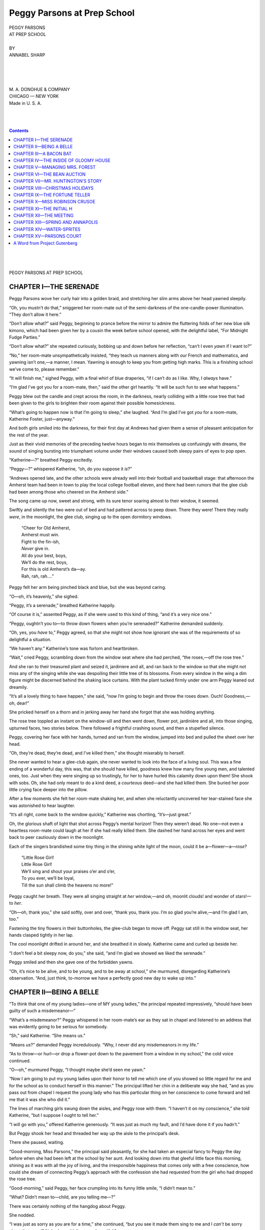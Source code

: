 .. -*- encoding: utf-8 -*-

.. meta::  
   :PG.Id: 35730
   :PG.Title: Peggy Parsons at Prep School
   :PG.Released: 2011-03-30
   :PG.Rights: Public Domain
   :PG.Producer: Roger Frank
   :PG.Producer: the Online Distributed Proofreading Team at http://www.pgdp.net
   :DC.Creator: Annabel Sharp
   :DC.Title: Peggy Parsons at Prep School
   :DC.Language: en
   :DC.Created: 1921
   :coverpage: images/cover.jpg

============================
Peggy Parsons at Prep School
============================

.. _pg-header:

.. container::
   :class: pgheader

   .. style:: paragraph
      :class: noindent

   This eBook is for the use of anyone anywhere at no cost and with
   almost no restrictions whatsoever. You may copy it, give it away or
   re-use it under the terms of the `Project Gutenberg License`_
   included with this eBook or online at
   http://www.gutenberg.org/license.

   

   |

   .. _pg-machine-header:

   .. container::

      Title: Peggy Parsons at Prep School
      
      Author: Annabel Sharp
      
      Release Date: March 30, 2011 [EBook #35730]
      
      Language: English
      
      Character set encoding: UTF-8

      |

      .. _pg-start-line:

      \*\*\* START OF THIS PROJECT GUTENBERG EBOOK PEGGY PARSONS AT PREP SCHOOL \*\*\*

   |
   |
   |
   |

   .. _pg-produced-by:

   .. container::

      Produced by Roger Frank and the Online Distributed Proofreading Team at http://www.pgdp.net.

      |

      


.. role:: xl
   :class: x-large  
   
.. role:: l
   :class: larger
   
.. role:: sc
   :class: small-caps
   
.. class:: center

   | :xl:`PEGGY PARSONS`
   | :xl:`AT PREP SCHOOL`
   | 
   | BY
   | ANNABEL SHARP
   |
   |

.. image:: images/illus-emb.png
    :align: center

.. class:: center

   |
   |
   | M. A. DONOHUE & COMPANY
   | CHICAGO — NEW YORK
   | Made in U. S. A.
   |
   |
   |
   
.. contents:: Contents
   :backlinks: entry
   :depth: 1

.. class:: center

   |
   |
   |
   | :xl:`PEGGY PARSONS AT PREP SCHOOL`

CHAPTER I—THE SERENADE
======================

Peggy Parsons wove her curly hair into a
golden braid, and stretching her slim arms above
her head yawned sleepily.

“Oh, you mustn’t do that,” sniggered her
room-mate out of the semi-darkness of the one-candle-power
illumination. “They don’t allow
it here.”

“Don’t allow what?” said Peggy, beginning
to prance before the mirror to admire the fluttering
folds of her new blue silk kimono, which
had been given her by a cousin the week before
school opened, with the delightful label, “For
Midnight Fudge Parties.”

.. File: 006.png

“Don’t allow what?” she repeated curiously,
bobbing up and down before her reflection,
“can’t I even *yawn* if I want to?”

“No,” her room-mate unsympathetically insisted,
“they teach us manners along with our
French and mathematics, and yawning isn’t one,—a
manner, I mean. Yawning is enough to keep
you from getting high marks. This is a finishing
school we’ve come to, please remember.”

“It will finish me,” sighed Peggy, with a final
whirl of blue draperies, “if I can’t do as I like.
Why, I *always* have.”

“I’m glad I’ve got you for a room-mate, then,”
said the other girl heartily. “It will be such fun
to see what happens.”

Peggy blew out the candle and crept across
the room, in the darkness, nearly colliding with
a little rose tree that had been given to the girls
to brighten their room against their possible
homesickness.

.. File: 007.png

“What’s going to happen now is that I’m going
to sleep,” she laughed. “And I’m glad I’ve
got *you* for a room-mate, Katherine Foster, just—anyway.”

And both girls smiled into the darkness, for
their first day at Andrews had given them a sense
of pleasant anticipation for the rest of the year.

Just as their vivid memories of the preceding
twelve hours began to mix themselves up confusingly
with dreams, the sound of singing bursting
into triumphant volume under their windows
caused both sleepy pairs of eyes to pop open.

“Katherine—?” breathed Peggy excitedly.

“Peggy—?” whispered Katherine, “oh, do
you suppose it *is*?”

“Andrews opened late, and the other schools
were already well into their football and basketball
stage: that afternoon the Amherst team had
been in town to play the local college football
eleven, and there had been rumors that the glee
club had been among those who cheered on the
Amherst side.”

The song came up now, sweet and strong, with
its sure tenor soaring almost to their window, it
seemed.

Swiftly and silently the two were out of bed
and had pattered across to peep down. There
they were! There they really *were*, in the moonlight,
the glee club, singing up to the open dormitory
windows.

   | “Cheer for Old Amherst,
   | Amherst must win.
   | Fight to the fin-ish,
   | *Never* give in.
   | All do your best, boys,
   | We’ll do the rest, boys,
   | For this is old Amherst’s da—ay.
   | Rah, rah, rah....”

Peggy felt her arm being pinched black and
blue, but she was beyond caring.

“O—oh, it’s heavenly,” she sighed.

.. File: 009.png

“Peggy, it’s a serenade,” breathed Katherine
happily.

“Of course it is,” assented Peggy, as if she
were used to this kind of thing, “and it’s a very
nice one.”

“Peggy, oughtn’t you to—to throw down flowers
when you’re serenaded?” Katherine demanded
suddenly.

“Oh, yes, you *have* to,” Peggy agreed, so that
she might not show how ignorant she was of the
requirements of so delightful a situation.

“We haven’t any.” Katherine’s tone was forlorn
and heartbroken.

“Wait,” cried Peggy, scrambling down from
the window seat where she had perched, “the
roses,—off the rose tree.”

And she ran to their treasured plant and
seized it, jardiniere and all, and ran back to the
window so that she might not miss any of
the singing while she was despoiling their little
tree of its blossoms. From every window in the
wing a dim figure might be discerned behind the
shaking lace curtains. With the plant tucked
firmly under one arm Peggy leaned out dreamily.

“It’s all a lovely thing to have happen,” she
said, “now I’m going to begin and throw the roses
down. Ouch! Goodness,—oh, dear!”

She pricked herself on a thorn and in jerking
away her hand she forgot that she was holding
anything.

The rose tree toppled an instant on the window-sill
and then went down, flower pot, jardinière
and all, into those singing, upturned faces, two
stories below. There followed a frightful crashing
sound, and then a stupefied silence.

Peggy, covering her face with her hands,
turned and ran from the window, jumped into
bed and pulled the sheet over her head.

“Oh, they’re dead, they’re dead, and I’ve killed
them,” she thought miserably to herself.

.. File: 011.png

She never wanted to hear a glee-club again,
she never wanted to look into the face of a living
soul. This was a fine ending of a wonderful
day, this was, that she should have killed, goodness
knew how many fine young men, and talented
ones, too. Just when they were singing
up so trustingly, for her to have hurled this calamity
down upon them! She shook with sobs.
Oh, she had only meant to do a kind deed, a *courteous*
deed—and she had killed them. She buried
her poor little crying face deeper into the pillow.

After a few moments she felt her room-mate
shaking her, and when she reluctantly uncovered
her tear-stained face she was astonished to hear
laughter.

“It’s all right, come back to the window quickly,”
Katherine was chortling, “it’s—just great.”

Oh, the glorious shaft of light that shot across
Peggy’s mental horizon! Then they weren’t
dead. No one—not even a heartless room-mate
could laugh at her if she had really killed them.
She dashed her hand across her eyes and went
back to peer cautiously down in the moonlight.

Each of the singers brandished some tiny thing
in the shining white light of the moon, could it
be a—flower—a—*rose*?

   | “Little Rose Girl!
   | Little Rose Girl!
   | We’ll sing and shout your praises o’er and o’er,
   | To you ever, we’ll be loyal,
   | Till the sun shall climb the heavens no more!”

Peggy caught her breath. They were all singing
straight at *her* window,—and oh, moonlit
clouds! and wonder of stars!—to *her*.

“Oh—oh, thank you,” she said softly, over and
over, “thank you, thank you. I’m so glad you’re
alive,—and I’m glad I am, too.”

Fastening the tiny flowers in their buttonholes,
the glee-club began to move off. Peggy sat still
in the window seat, her hands clasped tightly in
her lap.

The cool moonlight drifted in around her, and
she breathed it in slowly. Katherine came and
curled up beside her.

“I don’t feel a bit sleepy now, do you,” she
said, “and I’m glad we showed we liked the serenade.”

Peggy smiled and then she gave one of the forbidden
yawns.

“Oh, it’s nice to be alive, and to be young, and
to be away at school,” she murmured, disregarding
Katherine’s observation. “And, just think,
to-morrow we have a perfectly good new day to
wake up into.”

.. File: 014.png

CHAPTER II—BEING A BELLE
========================

“To think that one of my young ladies—one
of MY young ladies,” the principal repeated impressively,
“should have been guilty of such a
misdemeanor—”

“What’s a misdemeanor?” Peggy whispered in
her room-mate’s ear as they sat in chapel and listened
to an address that was evidently going to
be serious for somebody.

“Sh,” said Katherine. “She means us.”

“Means *us*?” demanded Peggy incredulously.
“Why, I never did any misdemeanors in my life.”

“As to throw—or hurl—or drop a flower-pot
down to the pavement from a window in my
school,” the cold voice continued.

.. File: 015.png

“O—oh,” murmured Peggy, “I thought maybe
she’d seen me yawn.”

“Now I am going to put my young ladies upon
their honor to tell me which one of you showed
so little regard for me and for the school as to
conduct herself in this manner.” The principal
lifted her chin in a deliberate way she had, “and
as you pass out from chapel I request the young
lady who has this particular thing on her conscience
to come forward and tell me that it was
she who did it.”

The lines of marching girls swung down the
aisles, and Peggy rose with them. “I haven’t
it on my conscience,” she told Katherine, “but I
suppose I ought to tell her.”

“I will go with you,” offered Katherine generously.
“It was just as much my fault, and I’d
have done it if you hadn’t.”

But Peggy shook her head and threaded her
way up the aisle to the principal’s desk.

.. File: 016.png

There she paused, waiting.

“Good-morning, Miss Parsons,” the principal
said pleasantly, for she had taken an especial
fancy to Peggy the day before when she had
been left at the school by her aunt. And looking
down into that gleeful little face this morning,
shining as it was with all the joy of living,
and the irresponsible happiness that comes only
with a free conscience, how could she dream of
connecting Peggy’s approach with the confession
she had requested from the girl who had
dropped the rose tree.

“Good-morning,” said Peggy, her face crumpling
into its funny little smile, “I didn’t mean
to.”

“What? Didn’t mean to—child, are you telling
me—?”

There was certainly nothing of the hangdog
about Peggy.

She nodded.

.. File: 017.png

“I was just as sorry as you are for a time,”
she continued, “but you see it made them sing to
me and I *can’t* be sorry about that, can I? Nobody
could. It was so beautiful.”

She explained simply.

“I’m very sorry such a thing should have happened,”
the principal said solemnly when the recital
was over. “The other young ladies are
going to see a performance of the ‘Blue Bird’
this afternoon, and this prevents your going. I
cannot permit you to go, of course, after this,
much as I regret it.”

Peggy turned away, a little twinge of disappointment
in her heart. She had heard the girls
discussing the matinée party for to-day, and she
had never dreamed of not going with them. As
she left the chapel Miss Carrol, the youngest
teacher, timidly approached the principal.

“I am going to chaperone the girls to-day, am
I not?” she asked.

.. File: 018.png

“Yes, Miss Carrol.”

“I thought I’d venture to suggest that Peggy
Parsons be forgiven this once—I don’t think she
did anything so very terrible—and that she be
allowed to come with us to the first party. Don’t
you remember when *you* were away at school—how
heartbreaking it was if you were shut out of
anything, and how easily a fit of homesickness
came on to blot out all the sunlight of the world?
Don’t you remember—Mrs. Forest?”

Mrs. Forest didn’t remember at all. It wasn’t
just because all such experiences for her had
been very long ago—many women remember all
the more tenderly as they grow older,—but she
had set out to be a good disciplinarian, and the
girls she graduated from her school must be as
nearly alike as possible, she wanted them all run
in the same mold of training. But Miss Carrol’s
pleading voice and her eager eyes did what
Mrs. Forest’s own reminiscences could not do
for her—they softened her attitude toward
Peggy and finally she gave her consent for Peggy
to go.

Peggy, flying back to her room, her heart full
of disappointment, unaware of the change in
her immediate fortunes brought about by Miss
Carrol, heard her name mentioned by a group at
the foot of the big staircase.

“This is really a very clever paper little Miss
Parsons has written for my English class,” one
teacher was saying, tapping the folded sheet
Peggy had labored over as the first of her work
for Andrews.

“Yes?” politely inquired another. “That’s
rather unusual for Andrews. We have so many
beautiful girls, but so few brilliant ones. Peggy
Parsons may be popular—and she may develop
into a genius, but she’ll never be a belle, will
she? Not like some of our girls.”

Peggy’s feet grew heavy on the stairs. She
went miserably on to her room and there carefully
locked the door, and went and stood before
the mirror. She had never been conscious of
just how she did look before. She had never
thought of being beautiful, but much less had she
thought of being NOT beautiful. That was too
tragic. She saw a little sober face, with clear
brown eyes, and goldy flyaway hair above them.

“Oh, people will only like me when I laugh,”
she cried, and her face crinkled into its familiar
expression of merriment, and she watched the
fine dark eyebrows curve upward, and the dimples
dance crookedly into the flushed cheeks.

“Ye—es,” she said slowly. “It isn’t so bad
then. But I *will*—be a belle, anyway. You see
if I’m not, I will be one and surprise them all.
Maybe I’ve never tried to make myself look
pretty before. I will try awfully hard now. And
I’ll turn out the most wonderful belle of them
all, I shouldn’t wonder. So there, now.”

.. File: 021.png

She danced back from the mirror, her hair-brush
in her hand.

“I’ll begin at the top,” she said, “and I’ll see
what I can do.”

Just then Miss Carrol knocked at the door.

“Come in,” sang Peggy blithely, her spirits
more or less restored by the prospect of the task
she had set herself.

The door rattled.

“I can’t,” announced Miss Carrol’s voice.

“Oh, I forgot,” cried Peggy, and she ran to
the door and turned the key. Flinging it open,
she laughed up into Miss Carrol’s face. “Come
in,” she invited a second time, “I’m *very* glad to
see somebody even if you’ve only come to scold
me. *Have* you come to scold me?”

Miss Carrol shook her head, and explained that
Mrs. Forest had relented, and she was to be of
the matinée party, after all.

Peggy hugged her gratefully.

.. File: 022.png

“Excuse me,” she said, “for mussing up your
dress, but I just had to. People have been hurting
my feelings all the morning and now you
come and are—kind. And it means that I can
be one right now. I’ll be one for this!”

“One what?” asked the youngest teacher, puzzled.
“You girls have the oddest things in your
minds half the time. What is it you’re going to
be now?”

Peggy hesitated, and then she came over and
whispered.

“A belle,” she said with her lips near Miss Carrol’s
ear. “One of the teachers said I couldn’t
be one.”

To her hurt surprise, her companion threw
back her head and laughed. “Oh, is that all?”
she said. “Well, that’s nothing dangerous. I
must run along now, Peggy, child, but all the
girls are to meet in the parlor at half-past one
for the matinée. We must leave promptly at that
time.”

Katherine’s trunk had not arrived yet, so she
planned to go right to the parlor after luncheon
and wait there for the party to assemble, as she
had no other dress to wear than the blue serge
she had on. But Peggy left the table in a flurry
of excitement and began to lay out all her prettiest
things. A dainty little brown velvet suit,
with a chiffon waist, and an adorable hat that
came dark against her light curls promised well.
She manicured her nails, humming all the while,
then she steamed her face and dashed cold water
on it till it was all glowing. She did her hair
twice and it didn’t suit, so she took it all down
and experimented with it again. Her hair curled
irregularly, and did not lie sleek and smooth
and flatly rippled like the hair of the girls who
had theirs marcelled. So she borrowed Katherine’s
electric iron and with a few swift touches
sought to make her own natural, pretty hair look
artificially waved.

She used powder for the first time. After
rubbing her cheeks with a rough towel to keep
the glow, she spread on the powder as thickly as
she dared. Her nose was alluringly chalk white
when she had finished. It was only talcum powder
but enough of it had its effect. The girls
of Andrews were not allowed to wear jewelry,
except in the evening, unless it were a simple
band bracelet or a tiny, inconspicuous gold chain
and pendant.

So Peggy closed her jewel case with a snap
against the temptation of a long gold snake bracelet
with emerald eyes that would have made her
feel very much more dressed up.

In the early stages of her dressing she thought
she heard someone calling up the stairs, she
thought there was an unusual stir of girls clattering
down into the hall, but she was too engrossed in the
process of becoming beautiful
really to sense what might be going on. Once she
even thought she heard her name, but she was
just applying a precious drop of concentrated violet
to the lace at her throat, and though she called
out mechanically, “What,” she received no answer,
and decided she had been mistaken.

At length, complete, she surveyed herself happily.
“I guess I look almost as pretty as the
actresses, now,” she approved. “I’ll go down to
the parlor—it must be nearly half-past one.”

She went down the stairs, with a curious sense
of the silence of the house. Why weren’t there
more girls trooping down with her? She felt
a chill of misgiving when she reached the parlor
door. No laughter drifted out, no sound of
chattering came from within. With a quick fear
she opened the door and paused wonderingly on
the threshold as a perfectly empty room met her
gaze.

.. File: 026.png

She was too late to start with them—perhaps
she could catch up yet. She would hurry to the
theater and perhaps they had waited for her in
the lobby. Panting, she tore across the lawn and
boarded the first street-car. It seemed to go so
slowly—as if they’d *never* get there. She found
herself tearing the little lacey handkerchief she
had taken from her bag.

There was the theater. She pressed the bell,
and, getting off before the car had come fully
to a stop, breathless, she entered the building. No
group of girls, no Miss Carrol. She looked up
wildly at the clock above the ticket seller’s window.
Four o’clock, it said! Almost time for
the show to be over! Oh, how awful, how awful,
where had the time gone? What had happened
to her? Fighting back the tears at the futility
of everything, she approached the ticket window.

“Are—the—Andrews girls in there?” she faltered.

.. File: 027.png

That was a silly question and she knew it.
Because, of course, they were in there, this was
where they had been coming—and she had, too,
for that matter if she could only have gotten here
on time. But at the minute she could think of
nothing else to say and she was conscious of a
vague hope that the ticket-seller would help her,
would suggest something. She would gladly buy
her own ticket and get in if only she could get to
their box afterward. But she didn’t know which
one it was, and she didn’t know how to manage
it, anyway.

“I don’t know if they are,” the ticket-seller was
replying, casually. “How should I know?”

Peggy turned dejectedly away from the window.
This was more than she could stand.
Never in her life had she felt so little and so
helpless and so—yes, so homesick. She couldn’t
go back to the school and have to face possible
questions. She would stay downtown somewhere
until it was time for the matinée to be over and
then she would return about the same time the
others did.

She drifted out into the waning sunlight of
the street, and looked hopelessly about her. Next
the theater was the public library. This looked
like a refuge and she went in and walked despondently
over to the librarian’s desk.

“Please find me something to read—about—about
girls having a party,” she choked.

-----

When she was back at school, in her own
room, clad once more in the loved blue silk kimono,
the ordeal of dinner and curious questions
over, Katherine, her room-mate, looked up
from her algebra book and said suddenly,

“Oh, Peggy, we missed you so.”

“Did you?” cried Peggy wistfully. “Well, I’ve
decided something. I don’t care a bit about
being a belle. I’d rather get to places on time,
and feel like myself,—and be just Peggy Parsons,
after all.”

.. File: 030.png

CHAPTER III—A BACON BAT
=======================

An eventful day for Peggy came after two
weeks of school. In it began a curious series of
happenings that added flavor to her whole school
life, and gave her, finally, the power to be, as
her room-mate laughingly said, “sort of magic.”

And all this came about through so prosaic a
thing as bacon. The domestic science class, well
under way with an excellent teacher, decided to
have a “bacon bat,” after the custom of the
Smith College girls, all by themselves on some bit
of rock that jutted into the river.

Peggy had helped Katherine do the shopping
for the treat,—Katherine had been at Andrews
for two years now, and knew just how it was
done. Then the seven girls of the class started
off, each with a paper bag in her hand, for the
method of conveying the supplies to the picnic
grounds was always very informal for a bacon
bat. There were no little woven picnic baskets
to hang picturesquely over their arms, there were
no daintily packed little shoe-boxes of sandwiches.
There was just the jar of bacon strips
in a paper bag, the bottle of olives in another
paper bag, and the two dozen rolls, a generous
supply, in the biggest paper bag of all. These
were the simple requisites for a bacon bat, and
even the olives were not necessary, Katherine
termed them useless frills. There was a tiny box
of matches, too, that Peggy slipped into the
pocket of her red jacket. It has happened that
a merry group of girls has gone on a bacon bat
with everything but the matches, and then unless
they were Camp Fire girls and knew how
to coax fire out of two dry sticks they met a terrible
disappointment, when, their appetites all
worked up for the occasion, they found they
couldn’t cook the party after all.

If you were on good terms with the grocer, he
kept a box of matches—the old fashioned kind—under
the counter and offered you a dozen or
so, loose, when you bought your bacon. But
Peggy had wanted to buy a little box, insisting
that if she had to start the fire a dozen might
not be enough.

“Where are we going to have it?” Peggy
thought to ask as they strolled, laughing, along
the road away from the school.

“On the River Bank near Gloomy House,”
cried three girls at once, “that’s the ideal spot.”

“Near—what?” asked Peggy in concern. It
didn’t sound very picnicky to her.

“Right there, ahead,” said Katherine, pointing,
“right through those grounds, and down to the
water—because, of course, we can hardly have
our fire except on some sort of little stone
island—with water enough to put it out if it got rambunctious.”

The girls were turning now over the long,
dank grass, and making their way in the direction
of a great empty-looking ramshackle old
house with sagging porches and dull windows.

“Nobody lives there, do they?” Peggy asked.

“Oh,—sh—yes!”

The girls tiptoed over the grass, skirting the
lawn in order to keep as far away from Gloomy
House as possible. Peggy was not yet familiar
with the traditions of the town in which Andrews
was situated. It seemed strange to her
that after the girls had chosen this place with
such unanimous enthusiasm they should assume
such an air of discomfort and mystery now that
they had come. She studied the old house, dignified
even in its decay, with its trailing, rasping
vines blowing against the pillars of the porch,
and its sunken, uneven steps, and then quite unaccountably
she shivered and hurried past it as
fast as the other girls.

“I don’t want to come here for a picnic,” she
panted, “if it’s all so queer. Why didn’t we
choose some nice sunny place with a little stream
to drink out of, and one big tree for shade? It’s
so dark and overgrown, as we get through here,
that it seems more like an exploring expedition
than a regular picnic to me.”

“Oh,” cried Florence Thomas, the best cook
in the domestic science class, “we can fry bacon
down on those rocks in the river, and there is a
grape-vine swing on the bank that goes sailing
way out over the water with you. Why, there
just isn’t any other place so nice for a picnic—here
you always feel as if you might have adventures.”

“Adventures, at a picnic, usually mean cows
or snakes,” sighed Peggy, “I hope we don’t have
any.”

.. File: 035.png

The girls clambered down the steep slope to
the water, and Florence and Dorothy Trowbridge
began at once to gather twigs and branches.

“How are we going to cook this bacon?” asked
Peggy suddenly, “when we get our fire? Nobody
brought a frying pan.”

“Frying pan!” echoed Florence over an armful
of nice dry chips and twigs. “We get sticks.”

Peggy saw that each girl was breaking a
branch from a near-by tree, testing it to see that
it was not “too floppy,” as Katherine put it, and
would be green enough not to catch fire easily.
Peggy found a delightful little branch, and began
stripping the end, as she saw the others do.
The fire was by this time crackling and it was
a temptation to begin right away, for the walk
had made them hungry—or, perhaps, they hadn’t
needed the walk: healthy girls like healthy boys
are always hungry. But Florence reminded them
that their bacon would simply be burned to a
crisp if they thrust it in the flames now, so they
waited a few minutes, reluctantly enough, until
the red and blue sparks sputtered down to a
steady glow, hotter and hotter at the heart of
the fire. Then the girls each pierced a piece of
bacon with their pointed stick and held it gloatingly
into the red glow. Peggy enthusiastically
opened rolls, so that the crisp hot slices might
go sizzling into place as soon as they were taken
from the fire, and the roll might be clapped together
upon them.

“Isn’t this comfy?” asked Florence, munching
her first fiery sandwich. “If the rain and
wind had never come, I suppose you could find
the ashes, on this flat rock, left by every class
that ever went to Andrews. Ouch!—Mercy!—Peggy,
what did you let me bite that for, when
the end was still burning?”

Peggy laughingly dipped up a cupful of water
from the river and passed it to poor Florence,
who was trying to wink back the tears from her
eyes.

“If you drink that now you’ll smoke,” she
warned delightedly. “Girls, girls,—fire!”

“I—don’t—care—” gulped Florence, waving
the rest of her roll and bacon through the air
to cool it. “Hot as that was, I guess old Mr.
Huntington of Gloomy House, up there, would
be glad to have it. If he can smell the smoke
of this little feast—with that lovely amber coffee
Dorothy is making—I guess he wishes he
was a girl and could come down and get some.
Just think,” she turned to Peggy, “in twenty
years he’s never had any hot coffee—or more
than enough to keep a bird alive.”

Peggy sat down on a stone and poised an olive
half-way to her mouth.

“What do you mean?” she asked.

“He’s very poor, you know,” said Florence.

.. File: 038.png

“Too poor to buy coffee?—I should think
somebody in the town—”

“Oh, my dear,” interrupted one of the other
girls, “scared to death! Nobody’d think of offering
to do anything for him. He’s the proudest
man in the world. He used to own most of
this town, but everything has drifted away from
him. He never goes anywhere—nobody ever sees
him. He wouldn’t want to see anyone. He telephones
to the grocery for just a few things once
in a while, and that’s how he gets along. Why,
Peggy, you look so funny.”

“While we’re sitting here, having a party, do
you mean to tell me the man that lives in Gloomy
House is starving?” asked Peggy in a hushed
voice.

“Well, sort of hungry, but don’t you worry
about it, we can’t do anything about it, Peggy.”
Florence handed Peggy a fresh roll with a crisp
slice of bacon temptingly projecting from the
ends. “He couldn’t have been starving for
twenty years, you know—but it would be nearer
that than I’d like to experience for myself.”

Peggy’s head drooped thoughtfully. The sunlight,
glinting down here and there through the
dense green of the trees, shone in a little patch
of light on her brown-gold hair. She was a vivid
little person, with laughing black eyes and cheeks
that flared red through their tan. Her brown
arms were clasped over her knees now, as she
studied the moist, pebbly sand at her feet.

“*I’d* have made him some coffee,” she said at
last, her crooked dimple flickering into view for
just an instant.

“No, you wouldn’t,” denied Florence Thomas,
“nobody has been in that house to do anything
as daring as that for years. There’s a mystery
about it, I tell you—and, in spite of story books,
nobody likes to probe too deeply into mysteries.
Some people even say that a relative of Mr.
Huntington’s stole all his money from him and
that’s why he has to live so poorly. Yes, there
are lots of stories—”

Peggy brushed the crumbs out of her lap serenely.

“How silly,” she said, “as if anybody’s stealing
from the poor old man were reason enough why
all the rest of the townspeople should stay away
from him and leave him poor,” she said. “What
has that to do with my making him some coffee?
Even if he’d been the one who stole—still
I don’t see the application to this particular
question,” she concluded.

“Well, there are other tales,” insisted the crestfallen
Florence, and, their coffee cups in their
hands, the girls gathered around to tell Peggy
many harrowing incidents connected with the
great house back from the river, and she heard
them quietly, piercing slices of bacon with her
stick the while.

.. File: 041.png

“Let’s go up and cook him a dinner,” she cried,
springing to her feet when they had done. “We
are a cooking class, aren’t we, and that’s the
best thing we do, isn’t it? And here we go on
just preparing all the good things back at school
for us to eat ourselves—it seems, well, piggish.
Wouldn’t it be lovely to demonstrate our next
lesson by bringing all the materials up to Gloomy
House and cooking up a big, wonderful dinner,
and having it with Mr. Huntington? We can’t
give him a million dollars or anything like that,
but we can make one day a lot brighter—and, besides,
I can’t stand it to think of anyone hungry—*will*
you, girls? What do you say?”

She stood before them, lifting her slim hand
for the vote, her eyes shining with eagerness to
put her plan at once into execution.

The other girls gasped. Peggy, although she
had been with them so short a time, had won a
large place in their admiration.

.. File: 042.png

“He wouldn’t let us,” reminded Florence, puckering
her forehead thoughtfully. “Didn’t I tell
you he’d bite anybody, fairly, that dreamed of
trying to offer him charity? Peggy, I believe
you’re partly right, though, maybe we could do
something, but it would never work that way.”

“Well,” said Peggy promptly, sitting down to
think it out, “how can it be done?”

For to Peggy life presented no unsolvable problems.
She never thought of cluttering her joyous
way with impossibilities. Once a plan seemed
good to her it was only a question of How, and
not of Whether.

“We might invite a lot of people to the school,”
timidly suggested one of the young cooks.

“He’d never come,” Florence shook her head.

“Well, then,” cried Peggy, “here we are! Let’s
give a series of dinners—at the houses of the
trustees, and the different girls in the class, just
to show what we can do, and we’ll have the accounts
put in the town paper, so he’ll see what
we’re doing, and *then*—” her eyes shone and
she could hardly talk fast enough to let the girls
see the glory of her new idea, “then we’ll go to
his house and ask permission to give *him* one,
and it won’t be charity or anything, and it will
be fun for everybody—oh, girls, isn’t that gorgeous?”

“OOoo—oo,” shivered Florence at the thought
of really committing herself to such a daring decision.
“Ye-es, I think we might do that. But
we’d never have the courage to go and invite
him.”

“Peggy would,” championed the timid one.
“Let’s appoint her a committee of one.”

“Unanimously appointed a committee of one,”
shouted the other girls gleefully. “Peggy, how
soon will all this be?”

Peggy laughingly flung aside her toasting
stick, sprang erect, and tried vainly to smooth
back her flying gold-toned hair. “Right—NOW!”
she declared triumphantly, “we won’t
wait to give it to the trustees first.”

“Good-by, Peggy,” murmured Florence demurely,
and the others drew closer together as
Peggy actually turned her back on them and went
up the slope to Gloomy House.

Surprised at her daring, overwhelmed by the
boldness of the thing she had undertaken, they
watched Peggy disappear over the top of the
river bank.

.. File: 045.png

CHAPTER IV—THE INSIDE OF GLOOMY HOUSE
=====================================

Up the long walk to Gloomy House, her feet
sinking in the wet leaves that had fallen from
the branches overhead, Peggy went slowly, her
heart pounding.

She was doing what no one else in town would
have dared to do, and as she neared the old house,
with its tumbled-down step, she began to wonder
if perhaps she was afraid.

“Walk on, walk on,” she whispered to herself,
for she knew that if she hesitated for an instant
she would run. And how could she go
back and face the cooking class if, after all her
planning, she was a coward now?

So mechanically she walked on, and at last she
found herself really ascending the creaking steps.
When she stood on the porch with its leafless and
ragged vines flapping in the wind a kind of chill
unreality seemed to shut her in. She hurried
to ring the bell so that someone—anyone—would
come and she would not be alone. The bell was
an old fashioned one, and as she rang she heard
it jangling emptily through the house. It was
certainly a very dismal way for callers to have
to announce themselves.

When the unpleasant sound had ceased the
house and everything about it settled back to silence
again. This lasted and lasted. Peggy
clutched nervously at her little red jacket. What
if nobody would come at all? There was no one
TO come, except Mr. Huntington himself—and
now he evidently wasn’t going to. She might
have known. She was overwhelmed with a sense
of failure. Those lovely hot muffins she had
dreamed of preparing for him, that wonderful
steak, smothered in onions, that delicious— Down
the uncarpeted stairs inside she could hear
the reluctant thud, thud of footsteps!

Oh, he *was* coming.

Gratingly, the door swung open and a man’s
head looked cautiously out.

Peggy reflected that Mr. Huntington looked
a great deal more scared than she was, and the
thought helped a little.

“How do you do?” she asked faintly.

Mr. Huntington looked down at the vivid little
figure in the red coat, and his eyes widened.

“A—how do you do?” he said mildly.

Well, he wasn’t going to eat her, anyway, so
she needn’t be so frightened, Peggy decided with
a breath of relief.

“Oh, Mr. Huntington,” she said with a surprising
increase of confidence, “I came—I came—I—came—”
but the confidence had evaporated
before she could find words to explain.

“I see you did,” replied the old man, still
mildly—and could she believe that twinkle in his eyes
was a smile? Perhaps he didn’t often have much
to smile about, so that this was the best he could
do.

“Won’t you come in?” he invited, as an afterthought.

And Peggy followed him into Gloomy House.

The hall was stately, with its wide folding
doors opening into the library on one side and a
dining-room on the other. In it were an old
tall clock and a black walnut hat-rack.

“It’s a little chilly in here for you, I’m afraid,”
said her host politely.

The day had been cool even out in the sunshine
and they had been glad when their crackling
fire was made on the river bank. But in
this damp, big room there was a biting quality
out of all proportion to the temperature outside.

“It’s not—at—all—cold,” stammered Peggy,
through chattering teeth, trying to make her tone
of everyday courtesy like that Mr. Huntington
had used.

“I just wanted to invite you to something,” she
plunged bravely into her mission. “It’s a special
treat to be given by our cooking class of Andrews
school.”

“To invite—?” Mr. Huntington looked
vaguely puzzled and alarmed. “My dear young
lady,” he protested, “I haven’t been invited to
anything in twenty years.” Then an understanding
look came over his face. “Oh, I see,” he
murmured. “How much are the tickets?”

“Oh,” cried Peggy, hurt and chagrined, “oh,
there are no tickets—oh, *no*, that’s not the way
it is at all. You see the cooking class is—awfully
proud of itself and we can stand burned hands
and horrid blackened dishes that we couldn’t at
first. And we can get awfully good dinners, too.
So we thought that instead of just getting them
up at school and eating them ourselves, we’d
give a series of parties around at the homes of
the girls and the trustees of the school and I—I
thought we’d come and give one at your house,
too,” she wound up breathlessly.

The old man looked as surprised as she could
have hoped.

“But there is no young girl here who goes to
the school,” he said finally, “and I am not a trustee.”

And all of a sudden the explanation that Peggy
had thought so complete showed itself up at its
true value, nothing at all.

“N—no,” she admitted, crestfallen, “that’s
so.”

The misery in her face made Mr. Huntington
want to do something for her.

“If the girls of the school simply want a place
to give a party—is that it?—somewhere away
from the school itself, where they can be more
free,—I should be distinctly terrified at the presence
of so many young ladies after so long a
time of solitude, but still I think I might go
through with it—why not let me give them a
party, if they will be so kind as to cook the things
I furnish?”

Peggy’s round eyes studied Mr. Huntington’s
face thoughtfully. How people hated to admit
they were poor! Here he was offering to buy
enough food for a dozen hungry girls when he
himself had barely enough to eke out a scanty
meal from one week’s end to another, according
to the girls’ stories.

“Oh,—please,” she hastened to put in. “That’s
part of our course, knowing what to buy and
all that, and we do so want to have a few real
chances to use all the knowledge that is being
pounded into us. If I can go back and tell those
girls—” her breath caught in her throat for an
instant at the prospect of such a triumphant moment,
“if I can go back and tell those girls,” she
repeated, “that we can give a party in Gloo—I
mean here, why that will be the best time I’ve
had this term!”

The old man was looking at her quizzically.

“For some reason you apparently want to very
much,” he mused. “Well, you are the first person
who has come to me in a number of years
with the idea of giving something rather than
taking. If only for that reason I should encourage
you to have your way. For the last
twenty years people have been coming to me now
and then—whenever a certain rumor starts up
afresh—wanting this, that and the other: subscriptions
to charities, money to put their children
through school: capital to start them in business.
But I always tell them,” he chuckled softly,
“I always let them know that I am very poor.”

Oh, then, he didn’t mind having folks know,
after all. Peggy winced at the open way he
spoke of it now, after all her efforts to conceal
the fact that she knew his poverty.

“Oh,” she said uncomfortably, “you’re not
*very* poor. I’m poor, too. My aunt sends me
to school, but when I am graduated I’m going
to earn my own living!” She shot it out at him,
all breathless to see the effect of so astounding
a piece of news. Something at once so tragic
and so thrilling.

“You are?” queried the old man absently.
“Well, I sometimes think those are the happiest
days of a person’s life—the days of piling up
their fortune—”

“Of—of—my goodness!” gasped Peggy. “*I’m*
not dreaming of piling up a fortune. What could
I do that would be worth very much? I’m going
to—I’m going—to—”

“Yes?” asked the old man.

“I might teach something—they say I’m good
in English, or I might—why I might *cook*. Wait
until you’ve tried this dinner I want to get up
for you and then maybe you can recommend me
for a position as cook sometime—oh, now you
see you *must* let us have the dinner.”

“I see it now, of course,” smiled Mr. Huntington.
And then a look of real eagerness came
over his lonely face. “What day had you—thought
of for the festivities?” he asked.

“Oh,” began Peggy thoughtfully, “there are
lots of good days for it—any Sunday or—”

Mr. Huntington murmured something, she
wasn’t quite sure what. She paused inquiringly.
She mustn’t let him know she suggested Sunday,
because of its being a proverbially lonely day for
people without family or friends, and if he had
a different choice—

“Thanksgiving,” he was saying slowly to himself,
so low that Peggy could hardly hear him.
“Thanksgiving always is a—hard day to get
through.”

.. File: 055.png

“Hard! Why, it’s gorgeous! Oh, if we only
can get our ice-box principal to let us, I’m sure
the girls would *love* to give the dinner on Thanksgiving.
It will give us an opportunity to learn
how to fix turkey and cranberry and all those
things. We will settle that, then, because I’ll
tease my head off when I’m talking to Mrs. Forest—I’ll
even kiss her if I have to, and in the
end she’ll say ‘Bless you, my children, go and
give your party.’”

“And I shall say bless you, too, I shouldn’t
wonder,” murmured the old man, with a hint of
a smile in his eyes. “It’s been eighteen years
since Thanksgiving meant anything in this house.
My daughter was here then, with her husband
and baby son. But—”

Peggy looked around the dark, gloom-filled interior
of the Huntington house and wondered
where they were now, the rest of this family,
that had cherished Thanksgiving day. But she
did not want to ask and hurt Mr. Huntington’s
feelings.

“Well,” she assured him eagerly, “we’ll just
have a perfectly wonderful party. And I’ll bring
my new chafing-dish and Katherine’s percolator
and we’ll make the fudge and the coffee ourselves.”

“Fudge is a necessary part of the affair?” the
old man smiled questioningly.

“Of course,” assented Peggy in surprise.
“That was about the first thing I learned to do
at Andrews,—make the most wonderful nut
fudge and plain fudge and sea-foam.”

“And yet some people still cling to the idea
that too much education for girls is dangerous,”
murmured Mr. Huntington. “Now *I* shall be
heartily in favor of it from this time forth.”

“I guess I’ll go back and tell the girls everything,”
Peggy sighed contentedly, “they’ll want
to begin planning the grinds right away. You
won’t mind being ground, too, will you?”

“Aren’t you mistaking me for the coffee, young
woman?” laughed her new friend. “That would
be rather a mean trick to play on an old man,
seems to me.”

Peggy’s face was scarlet. She did not know
whether he was entirely in fun or not. The language
of the school world was equipped with a
strange vocabulary to outside ears, and she felt
very guilty for letting Mr. Huntington fall into
such a humiliating mistake.

“Grinds are just—gists,” she explained hastily,
and went out of the door as Mr. Huntington
held it open for her, with a sense of having
made everything clear.

.. File: 058.png

CHAPTER V—MANAGING MRS. FOREST
==============================

As Peggy started running back to the place
she had left the girls, she became aware that
someone in a blue Peter Thompson had come up
the hill to wait for her, and was at the moment
gazing intently toward Gloomy House, while
the wind flapped her skirts and fluttered her hair
free of its ribbon.

“Katherine, Katherine,” shouted Peggy, and
the figure started to life at once and came tearing
toward Peggy until they were like a couple
of young express trains about to collide at full
speed.

“I’ll save you, I’ll save you,” Katherine was
crying breathlessly. “I’ll be there in a minute,—I’ll
save you, dear.”

.. File: 059.png

And then the collision happened.

“Oh, oh, oh,” gasped Peggy as she and Katherine
rolled over each other, a whirling mélange of
blue dress and red coat, down the steep slope
of the river bank right into the midst of the
waiting group of bacon batters.

Around them as they sat up, still seeing stars,
and aching from the bumps newly raised on their
foreheads to their scratched knees and ankles,
arose a hubbub of questionings, consolations and
reproaches.

“Oh, my—land!” moaned Peggy, winking the
dust and bits of dried leaves out of her eyes.
“I hope you don’t feel as badly as I do, Katherine.
What made you say—” she spoke now
in a puzzled tone, for full consciousness was coming
back, “whatever made you say that you would—*save*
me? Instead you nearly killed me, you
know.”

“Why, I—ouch! my poor arm—I was going
to save you from the ghosts and things at Gloomy
House, of course,” answered Katherine indignantly.
“You were gone so long and we were
all so worried, that I climbed the top of the hill
to see if I couldn’t make out what had become
of you—and then there you were flying away
from that awful place like mad, scared to pieces
at something. Naturally, I hollered that I’d
save you. What kind of a room-mate would I
have been if I hadn’t?”

The tears suddenly started to Peggy’s eyes.
She felt just at the moment, in spite of her
bruises, all the beautiful thrill that is inspired by
the discovery of absolute loyalty and affection in
a room-mate. The autumn sunlight glinting
down on Katherine’s yellow hair suddenly
seemed to Peggy like a halo, and impulsively she
reached toward her.

“It was fine of you, Katherine,” she said, “but
I didn’t need saving—I was running because I
was in a hurry to tell you people that the dinner
is on. And Mr. Huntington doesn’t mind the
grounds—I mean the grinds, but I’m so wounded
I can’t talk straight,—and we’re to have it on
Thanksgiving if Friend Forest will let us. Girls,
he’s perfectly wonderful—”

“*Oh*, dear,” sighed Katherine, “and all that
worry on my part for nothing.”

“And all your injuries for nothing, too,” sniggered
Florence Thomas heartlessly. “You infants
with your terribly impromptu manner of returning
to our midst will be the death of me yet.
Peggy, please draw a long, calm breath and then
let us in on what really happened in Gloomy
House.”

To an eager audience, then, Peggy told the
whole outcome of her adventure, interrupting
herself now and then to suggest, with some irrelevance
certain dishes that would be particularly
desirable as part of the dinner.

.. File: 062.png

“Do you suppose Mrs. Forest will ever let us
do such a novel sort of thing?” asked Katherine
as the girls, after stamping out the remains of
their little fire on the river rocks, gathered up
their coats and sweaters to go back to the school.

“Not—for—a—minute.” Florence Thomas
dashed their hopes with tones as firm as Mrs.
Forest’s own might have been in speaking of the
matter.

Peggy was rubbing her black and blue forehead
thoughtfully.

“Peggy!” cried Katherine, “Florence doesn’t
think Mrs. Forest will have it.”

Peggy smiled, a long, slow smile, and her black
eyes narrowed to mere laughing slits. “She’ll be
crazy about it,” she insisted.

It wasn’t until dinner time that the girls, in
their dainty evening frocks, already seated at the
various little tables, with the candles gleaming
onto their flushed cheeks and powdered necks
and arms through the pink candle shades, learned
what Peggy intended to do to Mrs. Forest to
make her prophecy come true. Some of the girls
had declared she meant to try hypnotism, others
poison, and some said she was planning to have
the President of the United States wire that Mrs.
Forest should yield to her will.

Peggy, herself, came in to dinner late. This in
itself was an awful offense. Every head, blonde,
dark and red-gold had long since been raised
from the grace, and were bowed again, more enthusiastically,
over the soup. Oh, the tiny little
chiffon “swish” that rustled out from Peggy’s
lovely blue frock, and the gentle, ladylike tap,
tap of her pretty little blue slippers as she moved
across the glazed floor of the dining-room and
bent for an instant at Mrs. Forest’s place to whisper,
“Pardon me,” rather as if she were conferring
a favor by her notice than apologizing for a
heinous sin. Then she slipped into her chair,
which happened to be at Mrs. Forest’s very table,
and sat, sweet and erect, with the soft candle
light over her gold-glinting hair, in her radiant
black eyes, and deepening the wonderful, sweeping
color of her face. Her slender neck was delicate
and proud as a princess’. The other girls’
fingers rested motionlessly on their soup spoons
for an instant, during which they looked at their
Peggy, spellbound. There was an air of graciousness,
of regal beauty about her. There was
no trace of the poor little Peggy who had once
tried so hard to be a belle and had failed so
miserably. This Peggy was lovely in some wonderful,
heart-stopping fashion that made them all
marvel.

Mrs. Forest’s eyes traveled over that graceful
figure and the sternness gave way to something
else. The little Miss Parsons was developing
into the very type of girl to make Andrews most
proud, she reflected.

.. File: 065.png

Each year when June came she took the girls
who had perfect records for behavior to Annapolis
for one of the hops. When Peggy had
come in late she was deciding Peggy should never
hear the marine band under her auspices or dance
with any lads in uniform. But as she considered
what other girl in the school would do her
so much honor as this wonderful, angelic appearing
little creature, or whose program would be
more eagerly filled by the good-looking young
midshipmen who always crowded with enthusiasm
around the Andrews girls?

“Mrs. Forest,” began Peggy in a worldly, conversational
tone, after a few minutes, “isn’t the
old Huntington place beautiful? And did you
ever notice that large portrait in the hall—the
Sargent?”

Mrs. Forest gasped. “In the hall?” she asked
sharply, “*IN* the hall?”

Peggy nodded.

.. File: 066.png

“Mr. Huntington belongs to one of our old
aristocratic families, here, Miss Parsons,” the
principal began pompously. “He is a very proud
and very retiring sort of person. Since he lost
the vast fortune of the Huntingtons he has never
cared for society and no one is welcome in his
house. Although I am acquainted with the members
of all the first families here, I have not had
occasion to meet Mr. Huntington—though we
all know him by sight. And I should prefer
that my young ladies did not demean themselves
and me by *peering in at the hall windows* and
ferreting out the Sargents on the wall.”

“O-oh,” breathed Peggy, with the tiniest little
society sigh. “Mr. Huntington is a very good
friend of mine and as I stopped in to talk a moment
with him to-day—”

One of the girls choked and ignominiously
thrust her napkin almost into her month to keep
back the strange chortlings and chucklings that
were trying to break forth.

Mrs. Forest’s eyes grew round, but her face
had that set expression maintained by a person
who wants to show no surprise whatever, even
in the face of one of the greatest shocks of her
life.

“He is a friend of yours?—I didn’t know,”
she murmured, all honey.

“Yes, and he so approves of my being in this
school,” continued Peggy, with a graceful little
rushing eagerness. “He says he thinks we learn
just the right things. I told him about the cand—I
mean I told him the things we learn and
he said he approved of higher education for
girls. He would like to meet you, Mrs. Forest.”

“So?” said Mrs. Forest in rather pleased surprise.
“Well, I never thought he cared about
meeting anybody—did he say anything like that,
really?”

.. File: 068.png

“Say?—why, he wants us to go there for
Thanksgiving dinner!” cried Peggy rapturously.
“You and me and the whole school!”

The utter strangeness of any such desire on
Mr. Huntington’s part,—its incredible suddenness—was
already beginning to fade out in Mrs.
Forest’s practical mind before the economic advantages
such an invitation offered. Times were
hard that year, and while she liked the girls to
be wonderfully well satisfied with the holiday
dinners at the school, nevertheless turkey, cranberries,
pies, almonds ran expenses up greatly.
In one stupendous jumble the necessary preparations
had been oppressing her mind now for several
days, and all the scratch pads on her desk
were covered with scrawling figures indicating
the amount of money it would take to put so
elaborate a dinner through.

If anybody in the town was so markedly peculiar
as to invite a whole school to Thanksgiving dinner,
she felt an immediate inclination
to take advantage of it.

Around the table as Peggy had finished speaking,
and while Mrs. Forest toyed with her salad,
went a barely audible chorus of groans from
the girls. How could Peggy do such a short-sighted
thing as to include their principal in the
plan? She knew as well as anyone that her presence
would spoil everything. In their hearts they
had known that some one of the teachers would
have to go along with them even if the impossible
came true and they were allowed to give the
party. But they had hoped it would be Miss Carrol,
and that Mrs. Forest would be safely shaken
off with her blightingly rigid ideas of discipline
for at least that one day. Now Peggy had hopelessly
gotten them into having her if they went
at all. Peggy pretended not to notice their unhappy
glances in her direction.

“That’s very kind of your friend,” Mrs. Forest was
saying in a sugary voice. “I’m sure the
school ought to feel honored at an invitation to
Huntington House—”

“*Gloomy* house,” whispered Florence Thomas,
who was sitting on the other side of Peggy.

Mrs. Forest frowned slightly. “To Huntington
House,” she repeated mouthingly. “It used
to be the center of all the social activities in the
town a long time ago. But after the fortune went—and
the daughter and her family went
away—”

“Yes, wasn’t that too bad,” murmured Peggy.
“His grandson is older than I am, now.”

“You know him, too?” asked Mrs. Forest
quickly.

“No,” admitted Peggy. “I haven’t met him—yet.”

“You think Mr. Huntington was perfectly—serious
in his invitation? It was a definite one?”
Mrs. Forest asked thoughtfully.

.. File: 071.png

“Yes, very,” Peggy assured her. “And we
girls are going to cook the dinner,—to show what
clever people you are training up in this school,
you know.”

For Peggy had decided within herself that
Mrs. Forest need not know that the girls were
going to purchase the supplies for the dinner,
also. If Mr. Huntington made a good impression
on the principal just as things were, then
let well enough alone, was her idea.

A curious, weighing look had crept into Mrs.
Forest’s eyes. Peggy thought she was trying to
decide whether or not to permit the girls to
accept, and to go herself. But the principal’s
next remark showed that she had already come
way beyond that phase of the question and was
actively considering even the remote advantages
that might accrue as a result of their joint appearance
at Huntington House on Thanksgiving
day.

.. File: 072.png

“Perhaps,” she said softly, “perhaps—Mr.
Huntington’s affairs are turning out a bit better
nowadays and he might be willing to donate
fifty dollars to the new gymnasium we need so
badly.”

Peggy put her hand over her mouth to stop
the sudden exclamation of dismay that she must
otherwise have uttered. The school did need a
decent gymnasium, everybody knew that. And
Mrs. Forest besought every rich girl who came
to the school to interest her parents to the extent
of getting them to give contributions. For
five thousand dollars they could build a very
nice one, large enough for their comparatively
small school, and well enough equipped to start.
Once in a while a girl in the spirit of generous
affection for Andrews gave ten dollars or so
out of her allowance, but the fund was not coming
along very fast.

The idea of going to a party at Mr. Huntington’s
house and then dunning that poor old man
for a portion of the expense of building something
in which he could really have not the least
particle of interest was particularly repugnant to
Peggy.

“Graft, Mrs. Forest,” she said daringly, shaking
her finger and laughing a little. “Regular
graft, and no fair.”

As Mrs. Forest flushed and tried to smile
Peggy recalled the curious remark Mr. Huntington
had made about people coming to him
for money every time “certain rumors” came up
afresh. She pondered over this.

“I will write a little note of acceptance,” Mrs.
Forest mused.

And, after dinner, to the anguish of all the
girls, she did.

“That was the only way she’d let us go,”
Peggy told them all in self-defense, and then in
the delight of definite plans their joy in the prospect
returned.

.. File: 074.png

CHAPTER VI—THE BEAN AUCTION
===========================

You wouldn’t have recognized Gloomy House
if you had seen it before the Andrews girls’ ministrations
and then walked into it in company
with those gay young people on Thanksgiving
noon. All spick and span and as gloomless as
a house should be on that wonderful day, it was
made cheery by leaping flames in the big fireplaces,
and by gorgeous, flaunting chrysanthemums
in tall vases. Mr. Huntington was all
dressed up for the occasion and came forward
to greet the guests, now in their best clothes, just
as if he had not said good-by to most of them an
hour earlier when they ran out the back door
toward their school, clad in checked aprons and
equipped with scrubbing brushes and brooms and
mops.

Mrs. Forest, of course, had not been one of the
broom brigade, nor of the more aristocratically
occupationed cooking contingent, either. She
swept magnificently into the room and gave Mr.
Huntington a high handshake that was meant
to impress him very much, but didn’t.

“I think the dinner is nearly ready,” called
a gay little voice from the kitchen, and Peggy’s
head was thrust through the doorway, all bright
with its crooked dimples much in evidence. Her
fair hair was curling moistly around her forehead
and her face was all pink and hot from
being so near the stove for so long a time.

“It’s been a terrible ordeal if you want to know
it,” complained Florence Thomas, her assistant,
laughing as they brought the dinner to the table.
“I feel all sizzled up and roasted, and both my
hands are cut and burned beyond recognition.
But if *anyone ever* saw such a wonderful dinner
before, I envy them the experience, that’s
all.”

The long-unused table at Huntington House
was one of the most gorgeous sights that the
hungry eyes of school-girls ever beheld. Mr.
Huntington himself looked as if he could hardly
believe he was awake when he saw its lavish
magnificence.

The girls in their enthusiasm had given the
dinner many touches that more experienced
housewives would never have happened to think
of. The color scheme was golden orange and
brown. The center-piece was a triumphant
pumpkin hollowed out and scalloped and laden
with oranges, grapes, and very red apples. The
turkey smoked in the middle of the table with
the vegetable dishes clustered around it. And
in most beautiful script, worked out in nuts and
stem raisins arranged on the tablecloth, was the
word “Thanksgiving.”

At each place was the “grind” with the person’s
name on it, and such shrieks of laughter
as filled the room while the girls, the principal
and the old man trouped around the table reading
the funny legends, examining the ridiculous souvenirs
appended, all in a hurried and eager endeavor
to find their own places! Not nearly all
of the girls could sit at the table—there were
sixty in the school,—but the grinds were arranged
near together and then each girl took her
plate with a plentiful helping of everything and
sat down in one of the chairs by the fireplace
or against the wall of the great dining-room.

Mr. Huntington was not “ground” so very
badly, after all. He found at his place a quaint
little box painted to represent a house, with tiny
doors and windows marked on it. It bore the
legend “Gloomy House,” and falling from the
door were weird little pasteboard roly-poly objects
labeled “Glooms.” These were flat but stood
erect by virtue of wee standards at the back
pasted to the paper yard of the house. They
were in all attitudes of scurrying away with
ridiculous faces expressing grief. A slip of
paper invited: “Lift the roof of Gloomy House
and see why the Glooms flee.”

Mr. Huntington laughed with the rest, but his
hand slightly trembled as he slowly lifted the
roof of the little pasteboard house. Inside were
sixty fudge hearts and a further assurance,
“Sixty hearts of sixty girls.”

Could it be possible that there were tears in his
eyes to make them glisten suddenly like that?
Peggy looked down at her grind to hide the sudden
swift seriousness that passed over her own
face, when her eyes met something so incredible
that she burst into shrieks of laughter. She
had prepared most of the grinds with the others,
but of course hers had been kept a secret and
she had not seen it until this minute. Hers and
Katherine’s were in one, being nothing more
nor less than two smashed dolls somewhat jumbled
up in appearance, one wearing a blue Peter
Thompson and the other a red coat. There
were black and blue bumps painted on their dented
foreheads. Around the waist of the red-coated
doll went a ribbon on which was lettered
frantically,

  “S.O.S., S.O.S.”

And around the blue-dressed one a ribbon declared,

  “I’ll save you! I’ll save you.”

The verse that accompanied it went as follows:

   | “Humpty and Dumpty met on a hill.
   | Humpty and Dumpty had a great spill.
   | All the king’s horses and all the king’s men
   | Couldn’t put Humpty or Dumpty together again.”

.. File: 080.png

When full duty had been done to the main
dinner the beautiful pumpkin and mince pies that
were Katherine Foster’s own effort were brought
in with wild cheers to greet them, that not even
the pokes and taps and frowns of Mrs. Forest
could do anything to check.

“Miss Parsons—” began Mr. Huntington,
rising in his place.

“Peggy,” she corrected from the other end of
the room.

“Peggy,” he began again, “asked me to let
her go through with this experiment in order that
some day I might conscientiously recommend her
for a cook. And I want to say—” he raised
his voice, “that after the spread I’ve had to-day
I’m willing and anxious to recommend any one
of you sixty girls, domestic science class or otherwise,
to anything in the United States that you
may want.”

The girls interrupted with joyous laughter.

.. File: 081.png

“And if there *is* anything any of you can think
of now that she’d especially like to have, I’ll do
my best to get it for her,” he continued.

The girls, of course, took it all as merely a
polite speech and liked it very much, but Mrs.
Forest felt that here was an Opportunity, spelled
with a capital. She carefully brushed the crumbs
from her lap and rose, while to their horror the
girls heard her say, “If your kind offer includes
all of us, Mr. Huntington, there is one thing we
all want very much and perhaps you would be
willing to help us a little toward—”

Peggy coughed at this minute so violently that
she completely distracted the attention of everyone
from Mrs. Forest, and it was some three minutes
before the spasm was entirely over and other
sounds could be heard again. Peggy was exhausted
from the wracking efforts of that cough
and she sat limply back hoping for the best. But
Mrs. Forest was suavely beginning again.

.. File: 082.png

“To go back to what I started to ask, Mr.
Huntington, there is one thing that Andrews
has wanted for a long time and a little contribution—”

Here, oddly enough, Katherine was seized with
a fit of coughing that rivaled Peggy’s in violence
and duration.

“Somebody else will have to think up something
better next time,” she whispered out of
the corner of her mouth a few minutes later as
her gaspings ceased. “It isn’t *natural* to have
any more of us affected that way.”

“Poor girls,” murmured Mrs. Forest, “they
must have gotten overheated getting the dinner
and this room is cooler. Well, as I was
about to say—”

At this point Florence Thomas quietly fainted
dead away and toppled into a little chiffon heap
on the hearth rug.

A slight titter of delight rippled through the
room, incongruously enough, and Mrs. Forest
glared at the offenders.

“Why, how heartless of you,” she said, bending
with difficulty and lifting her pupil’s limp
head and patting her perfectly normally rosy
face. “Have you some whisky, Mr. Huntington?
In an emergency of this kind I think it is
perhaps permissible to give it—”

But before Mr. Huntington returned, Florence
was beginning to sigh her way back to consciousness
and her eyes fluttered open and she
shook her head when the spoon with the whisky
was offered.

“Why—why—where am I—did I—faint or
something?” she murmured innocently, and dangerous
as they knew their mirth to be, this was
too much for the girls and they shouted out their
appreciation in laughter that was beyond their
efforts to control.

Of course Mrs. Forest must have understood,
but someway they didn’t care. She would have
to be “sport enough to stand for it,” in their own
way of putting it. And she seemed to be, for
she did not pursue the subject of the contribution
further in their hearing, and how could they
know that she tagged Mr. Huntington into the
library while they were all clearing off the dishes
and put the whole proposition to him there in
what Peggy would have called her graftiest way?

When the girls themselves came into the library
for the great game of bean auction which
was always one of the merriest features of an
Andrews spread, Mrs. Forest was looking quite
unconscious of any rude intentions and Mr.
Huntington’s expression was one of whole-hearted
joy and happiness, so they could not even guess
what had transpired.

On the library table was piled a fascinating
collection of little packages, wrapped in varicolored
paper, some daintily tied with ribbon,
others knotted about by the coarsest twine.
These were of all shapes and some looked soft
and others hard. “Nothing over ten beans,”
was the inscription placarded above them.

Each girl had brought one package which was
to be auctioned off for beans distributed in equal
numbers among the bidders.

“Only ten beans for each person,” warned
Peggy as she doled the smooth little white objects
into outstretched hands, “so don’t bid recklessly.”

By careful hoarding it was sometimes possible
to buy in several articles for one’s ten beans—in
which case, of course, some bidder who
waited too long went without anything.

Just as Katherine Foster took her place as
auctioneer, Mr. Huntington went out of the room
and came back in a few minutes with a curious,
awkward looking bundle, very small and done up
in brown wrapping paper, which he laid among
the other flaunting offerings. Few of the girls
noticed his action in the confusion of finding
good floor space to sit on, but Peggy saw his
hand drop the queer little package and she determined
then and there to bid on it, so that he
would think the girls wanted his article as well
as those they had brought for each other.

Rows and rows of eager figures seated on the
floor in spite of crisp taffeta and pretty satin
gowns, raised flushed faces toward the auctioneer
as she lifted the first package with maddening
deliberation and read its advertisement,

   | “Whatever young girl looks at me
   | Something bright and fair will see.”

The wrapping was the gayest of red tissue paper
and the spangled ribbon that went around
it made it seem the most desirable affair the girls
had ever looked at.

“Two beans—” shouted Florence Thomas
joyously.

.. File: 087.png

“Ladies and—and gentleman in the singular—”
cried the auctioneer, “I am insulted by
the offer of two beans—*two—insignificant—white—beans*—for
this gorgeous and inspiring
package, with goodness knows what all inside.
Now come, friends, hasn’t some young lady the
wish to—” she consulted the advertisement
attached to the bundle again, “to see something
bright and fair?”

“Five beans!” offered Daphne Damon from
the back row of bidders.

“Going—going—” began the auctioneer,
when Mrs. Forest, who had chosen a big armchair,
from which to view the proceedings,
rather than the floor, woke up to sudden interest
in disposing of her beans, and ignoring the
specification of the first part of the package’s
announcement, called out condescendingly, “Ten
beans!”

Of course nobody could bid any higher than
that and the prize was knocked down to “that
lady over there, with the black silk dress and the
diamond earrings.”

Amid a breathless silence Mrs. Forest unwrapped
her purchase and disclosed an attractive
little vanity mirror,—but, oh, for the faith
that you can put in advertisements,—when she
held it before her face and looked at it she didn’t
see anything bright and fair at all!

The auctioneer’s voice was already announcing
the next article. This was an alluring thing in
green tissue.

“Somebody’s heart and soul was in this,”
Katherine read out impressively from its advertisement.

Florence Thomas bid it in for seven beans and
opened it to find the sole of a worn out slipper
and a heart-shaped candy box.

The pile steadily dwindled but Katherine did
not pick up Mr. Huntington’s package until near
the end. It certainly did not look inviting.
Peggy’s heart gave a bound as it was lifted high
in the air and the auctioneer began to praise
it. She felt so sorry for Mr. Huntington that
he did not know how to make his offering as
attractive as theirs. She was sure nobody would
bid their last few beans on that when there
were still several delectable looking bundles on
the table. And, to make it worse, the inscription
that was supposed to extol its virtues merely
said, “This isn’t worth as much as people think.”
Why, mercy, no one in his right senses could
think it worth *anything* done up so roughly as
that! In a swift generous impulse Peggy bid
“Ten beans!” in a loud voice, and with a glance
of surprise and pity, Auctioneer Katherine
handed her the prize in silence.

Peggy rather hesitated to open the poor little
thing there before them all, but, glancing up,
she saw Mr. Huntington’s eyes upon her with
a curiously bright gaze. Something about the
anticipation in his look reassured her and she
tore off the wrapping hastily at last. There was
a red cigarette box inside and she blushed furiously.

“I guess this was meant for the one man of
our party,” Florence said, peering over her shoulder
and tapping it humorously.

But Peggy was beginning to be certain that
the box had only been used because it was the
right size and that there was something—possibly
even something interesting—inside. Gingerly
she lifted the cover and drew out two slips
of paper folded, then unwrinkling them on her
knee she looked down and gasped, while a wave
of brighter crimson swept over her face.

The first was a check for five thousand dollars!
It was made out to Andrews, with a ticket
attached saying, “For the new gymnasium.” The
other was a check for one hundred dollars made
out to bearer, with a note to explain, “for use
in giving other people kind little parties as you
all have to-day given me!”

What did it mean? Peggy stared across at
her friend, and found him smiling delightedly
that she had been the one to bid it in. *Poor* Mr.
Huntington! Never again could they call him
that—why, why—Mr. Huntington was *rich*, fabulously
and wonderfully and *generously* rich, and
they had never known. Through her mind flitted
the memory of his remark about the recurring
rumors that caused people to come to him in
search of donations to various things. Again
she thought of that odd phrase of his, “When one
is piling up one’s fortune—”

“Oh,” she gasped, the deliciousness of their
“charity” party sweeping over her. “Oh, how
strange everything is all of a sudden! I think,
perhaps, I’m asleep or something, this is just the
crazy, impossible way things go in dreams. Florence,
please pinch me.”

But when Florence did, she yelled “Ouch” in
a voice that was wide awake enough, so she
knew those uncanny checks in her hands were
real.

“The gymnasium is to be named Parson’s
Hall,” smiled Mr. Huntington, “that’s the condition,
and it’s really to be Peggy’s gift to the
school. The school would never have had it—that
is from me—on any other score. The small
check is Peggy’s own—and I waited until I saw
your eyes watching me, child, before I laid the
package on the table, for I hoped you’d be the
one to bid for it out of the kindness of your
heart.”

Mrs. Forest had turned pale at the mention
“gymnasium” and now she jumped from her
chair and made her way to Peggy’s side with an
almost youthful alacrity.

.. File: 093.png

“How—wonderful, how delightful, how kind,
how thoughtful, how perfectly splendid,” she
cried, reading the check with dazzled eyes. “Mr.
Huntington, I thank—”

“Thank Peggy,” he said, somewhat shortly and
walked over to the fireplace.

Peggy’s heart was full of happiness. To be
able to give something to Andrews that would
last always and would bear her name!

How beautiful that was! This school that
had already meant so much to her in friendships
and worth while knowledge not all out of books,—how
very glad she would be to come back to
it some day and see the neat little gymnasium,
with her name on the building, full of romping
girls that loved each other as she and Katherine
did, and had the same glorious, care-free outlook
on life that she had now!

“I wish I could say—half of what I’m thinking,” she
murmured, looking gratefully up at
Mr. Huntington with moist eyes.

He merely smiled. “Or I wish that *I* myself
could, after a day like to-day,” he answered after
a time.

A kind of quiet settled down on the girls and
they talked in low pitched voices, laughing only
in a comfortable undertone while the sense of
homelikeness and good feeling grew and grew
and struck deeply into each heart, bringing those
inner visions that belong to Thanksgiving day,
but need just the right atmosphere to make them
perfect.

Sixty separate groups of dear home people
were being vividly pictured in that one great
room, sixty different houses were suddenly mentally
erected within that house. Ever and ever
so many beloved voices were imagined right in
among the murmuring *real* voices of the friends
about them.

.. File: 095.png

And, contradictory as it may seem, keeping
pace with their happy contentment in the moment
went a big, aching, sweeping longing in
each girl’s mind for just one minute in mother’s
arms, one instant of her dear, real, understanding
presence. And from under sixty pairs of
lashes bright tear drops were fought back, while
each girl, wrapped up in her own heart-ache, believed
that she alone was experiencing anything
like this and that the others were all as free from
such homeward thoughts as they had been when
screaming with laughter a few hours ago over
the grinds in the dining-room.

Thus all our experiences we go through much
more in common with the rest of mankind than
we suppose. But this is especially so in school
and college, where a great number of young
people of the same age and of more or less the
same station in life are placed in exactly similar
environment. The same tears, the same laughter, the
same desires and the same satisfactions
all girls who have gone away to school have felt
in varying degree. And now here sat this roomful
of girls, each suffering in the same new and
unexpected way at the same time and each believing
her mental situation to be strangely different
from anything ever experienced in the
world before.

The spell had even affected Mrs. Forest, too,
for when she rose to gather up her flock she gave
a great sigh and spoke with a curious gentleness
that the girls had never associated with
her pompous tones.

“I think, young ladies, it is time we went back
to our school, now. And I’m sure we’ll join
in thanking Mr. Huntington for the best time
we have had this season. And we are very
grateful for his most kind gift to Andrews. If
he would care to come to our school musicales
and entertainments nobody would be a more welcome guest
than he. Get your wraps, young
ladies, and we will take our departure.”

The girls scrambled up from the floor and
went reluctantly to the hall, where they slipped
into great fur coats, and fastened rubbers on
their daintily shod feet.

“Good-by, good-by,” they called from the door,
and troops and troops of them went down the
whitened walk, laughing back expressions of appreciation.

Peggy had whispered in Mrs. Forest’s ear just
as she was about to leave, and Mrs. Forest had
nodded her head graciously. So Peggy went
to Katherine and drew her back from the crowds
of those preparing to go home, and when the
rest had gone the two girls went back to the
fire and sat down in great arm-chairs on either
side of it, while Mr. Huntington mused into the
blue flames and began to see there a picture of
something that had happened long ago.

.. File: 098.png

“So you want to hear why I have to be alone
on Thanksgiving day unless outsiders take pity
on me, do you?” he asked, for Peggy had
begged him at the door to tell her about his
daughter and the grandson that would be older
than she. It was daring, but she felt very strongly
that someway Mr. Huntington wanted to talk,
wanted to tell someone, and she believed she and
Katherine and he were good enough friends now
to make it possible for him to tell his story to
them.

“Well,” hesitated the old man— The girls
settled themselves more comfortably in the great
chairs and leaned forward, their chins in their
hands, while the whimsical light of the fire played
over them now in rose-colored flickers of light,
now in lavender brilliance.

“I suppose I’d better begin at the beginning,”
said Mr. Huntington, and in a quiet, halting,
reminiscent voice began his strange story.

.. File: 099.png

CHAPTER VII—MR. HUNTINGTON’S STORY
==================================

“Our family has always been rich,—I cannot
remember when the Huntingtons were not supposed
to have everything they wanted. I myself
have not let the great estates of my ancestors
slip through my fingers as the people
about here imagine. Instead,—it may surprise
you—I am richer far than any Huntington has
ever been before.”

Peggy gave a delighted little gasp.

“Yes, because the values of my holdings have
gone right on increasing and I have used practically
nothing for myself, you see. People outside
think that no man would appear to be poor
as I do, with none of the luxuries of life, and
really be rich, for the common rule is the other
way, isn’t it? Even at the cost of mortgaging
house and home most people buy the outward
shows of wealth in order to seem to be rich even
though they are poor.

“My daughter was the most beautiful girl in
the state when she was young. Her mother died
when she was eighteen and so just as she began
to want parties and entertainments I was obliged
to do all the planning and looking after her myself.
Lovely as she was, and rich beyond the
dreams of neighborhood avarice, I naturally
thought she would marry some kingly young fellow
with a position equal to her own. But she
didn’t—she married—”

He looked for a long time into the fire, and
Peggy ventured to break the silence, “but that
wasn’t a very democratic way of looking at
things, was it? Don’t you believe a rich girl
might like a very poor man, and the other way
round, too?”

.. File: 101.png

“She married, with my reluctant consent, a
young fellow who immediately tried to get me to
sell off great portions of my property and turn
the money over to him for investment in some
crazy oil well he had out west. He tried in every
way to get control of this or that piece, using
fraudulent means, it seemed to me. Finally he—borrowed
a vast sum of money from a man down
state—it was easy for anyone so safely connected
with the Huntington family to borrow whatever
he wanted—and this he sank in the well, which
never amounted to anything and gave him no
means of paying even the interest on his debt.
With the interest greatly overdue, and no prospects,
howsoever dim, of getting back his money,
the rash investor from down state came to me
and demanded that I reimburse him for my son-in-law’s
rascality—though perhaps that is too
strong a word to use.”

.. File: 102.png

“And you did—*didn’t* you?” begged Peggy,
anxiously.

“Of course,” agreed her friend. “He knew I
would, though he never mentioned the transaction
to me himself, but left the news for his
creditor to break.

“They lived with me here five years and when
my little grandson was two years old, I planned
how I could do the most for him, arranging his
education and travels in my mind so that all the
bright future I had hoped for my daughter might
be realized in him. But when incidents like the
one I just told you of began to happen frequently
and any considerable sum of money I gave my
daughter went also into the stupid oil proposition
that never yielded any profits or, indeed, paid
back a cent of the money that it ate, I determined
to go on with the thing no longer and talked
to my daughter and my son-in-law so plainly that
they agreed to go away and not involve me in
such transactions again.”

Katherine timidly interrupted, “I suppose they—didn’t
write much after they’d gone?” She
was still puzzling to account for the complete
loneliness the old man had endured for so many
years—even the conduct of his disappointing
son-in-law did not, to her mind, wholly explain
why a man would be content to forego all manner
of acquaintance and friendship ever afterward.

The fire crackled loudly and protestingly, as if
it, too, shared her thought and would like an
explanation. Peggy never stirred nor moved
her eyes from the thoughtful and sympathetic
contemplation of Mr. Huntington’s face.

“No,” the old man hesitatingly answered
Katherine. “No—You see—, well, I am afraid
I spoke very harshly to the man and my daughter
heard. He made no kind of defense whatever
and—even then I—I was ashamed, but I knew
right to be on my side and I felt very long-suffering
as it was. My daughter caught up my
grandson and faced me. I shall never forget the
proud expression in her poor, hurt eyes.”

“‘You shall be paid back every penny, father,’
she said, ‘if you have to wait until this baby
grows up and earns enough to cancel his father’s
debts. It is not likely we could meet so great
an obligation by our own unaided efforts—and
Jo is not a moneymaker, but my son shall be
trained to think of nothing but making money
until the whole amount is ready to return to
you. We shan’t send you little dribbles,—not
one cent until the entire amount is gotten together—oh,
I know how much it is, I have kept
track. We shall scrimp and save and earn and
plan until you are paid. Nor will you ever hear
of us again if I can help it until my son stands
some day in your doorway with his check in his
hand to pay you back.’ And with that they went
away—”

“And they haven’t ever paid you back? And
that is why you were poor for so long?” questioned
Katherine, believing that at last she had
the solution.

Mr. Huntington smiled at the absurdity of
this.

“They haven’t paid me back, but the sum they
owe me scarcely leaves a perceptible hole in my
fortune. No, but the year after they left I happened
to read the notice in a New York paper
of my son-in-law’s death. No address was given,
nothing but just the notice and that was all.
Knowing my daughter as I did, I was sure that,
at whatever cost, she would persevere in her determination
to pay me back and would keep to the
letter of her declaration even to the point of going
out into the world and earning her own living.
The thought of that beautiful, carefully
brought-up girl, with so harrowing a responsibility
on her shoulders was more than I could
bear and I employed detective agents in a vain
endeavor to find her and her boy. I myself
searched everywhere in the east, but, will you
believe me—never from the day she left my house
to this—have I found one trace of her or been
encouraged, in any way to hope that I should ever
see her face again. Now do you begin to understand?
Now can you think it natural, perhaps,
that I should want to live as poorly as possible,
and deny myself as I knew that poor girl was
doing? Could I continue in luxury when she was
in want? Only by making myself suffer under
the most rigid economy, with the idea that every
penny I could save and add to my fortune I would
bequeath to her boy, in case he could ever be
found, has made my life possible to endure. I
have felt bitterly toward almost everyone—I
don’t know why. And I never expected to have
in my life again the sunshine that you and the
rest of my sixty little friends, have brought to
me to-day.”

Peggy drew a long breath. “Well, it’s been a
real Thanksgiving, then, hasn’t it? And I’m so
glad, Mr. Huntington, I’m so glad you liked the
party—and I—I—I’m sorry about—”

“Do you know,” Katherine broke in, “I think
it’s all coming out right. I never had such a
funny feeling. But someway I seem to be sure
that Mr. Huntington will find his grandson right
soon—I don’t know why I should feel this way,
but I do.”

“Cassandra,” murmured Peggy. “We’re just
having the Fall of Troy in Greek class now, Mr.
Huntington, and Katherine is carried away by
the idea of being a prophetess. It *would* be nice
if we could see the future,” she added wistfully,
“but I always feel as if I had more happiness
in the present than I could really take care of,—and
if I was always looking ahead to more—”

“You,” said Mr. Huntington, “yes, *you* would
feel that way. Most people would say that the
gift of prophecy was withheld from us in order
that we might not see so much grief and hardship
ahead of us that we would lose the incentive
to go on.”

But Peggy was so far out of sympathy with
that point of view that she laughed.

The early darkness of the winter afternoon
began to deepen in the room and blur all the
shadows together. The dancing firelight did its
best to fight off the dusk, leaping up with spurting
little flames and glowing fiercely red at its
heart. But the purple and gray twilight deepened
steadily into black everywhere except in
the one bright corner of the room where the
flames still kept guard.

“Well,” said Peggy, sighing, and untangling
herself from the comfortable chair in which she
had been curled, “time for us to go home, I suppose—oo—oo—out
into all that cold after all
this warmth! My hundred dollars, Mr. Huntington—I
don’t know what I’ll do with it—”
she puckered her brow thoughtfully, “I don’t
know anyone else to give a party to so—”

“Buy a big fur coat with it, like some of the
other girls wore,” advised the old man, “then
you’ll never think about going out into the cold
as anything but a pleasure.”

“Oh,—a fur coat!” cried Peggy, “why, mine—mine
has just the mangiest bit of a fur collar,
and I’ve been proud enough of that—wait, just
*wait* till I get a wonderful young caracal!”

With their hands linked closely together in
Peggy’s muff the two girls made their way down
the walk, and at the street they turned back and
waved cheerily to the silhouetted figure that still
watched them against the glowing doorway of
what had once been Gloomy House.

.. File: 110.png

CHAPTER VIII—CHRISTMAS HOLIDAYS
===============================

The days and weeks seemed to fly by after that,
each one full of interest to Peggy, who liked
Andrews better and better and was increasingly
glad each hour that she had come. Through
Mr. Huntington’s help she was able to do a great
many delightful things for other people, and she
took happy advantage of his warm interest in
her projects.

December rushed along toward Christmas and
Peggy began to feel just a trifle sad because her
aunt had written nothing about her coming home
for the holidays, while almost all the other girls
were going. She rather hated to think of the
empty halls of Andrews in vacation time with
no company other than that of Mrs. Forest. But
one day Katherine had looked beamingly up from
a letter and had then jumped up and thrown her
arms around Peggy’s neck with the explanation
that Peggy was invited home with her by all of
Katherine’s folks.

Oh, what an enthusiastic preparation began
then, what long discussions as to whether to take
the blue crêpe de chine or the golden satin, what
oodles of postcards were dispatched to friends
with the good news and new temporary address
on them!

To be part of the great business of going away
for vacation! Peggy’s heart thrilled every time
an expressman tramped through the halls bearing
some girl’s trunk on his broad shoulders.
Any afternoon now they might come for her
trunk, hers and Katherine’s, packed delightfully
in one, after many friendly quarrels as to which
one should have the left hand tray and which the
right and who could lay her shoes in the lower
compartment and which should take her manicure
set, since one would do for both girls, and
trunk room was precious.

When, seated at last, breathless and full of
anticipation, in a taxi with their trunk up on
top, the two girls waved through the window to
those who had not yet gone, Peggy was too happy
to speak, and two bright red spots burned in her
dimpling cheeks and her eyes were as blue with
excitement as electric sparks.

She had never ridden on a train—a Pullman—before
with just girls as company. Her aunt
had always taken her the few places she had
been. Yet now she was actually buying her ticket
herself and checking her trunk, and then boarding
a great, wonderful, cross-country de luxe
train,—she and Katherine, all by themselves,
with as grown-up *sang-froid* as if they had “all
the while been conductors or brakemen,” Katherine
expressed it joyously.

.. File: 113.png

The porter put their suit-cases under their
berths, and Peggy’s little gloved hand dropped
a quarter nonchalantly into his palm while she
tried to twist her eager, excited mouth into a
traveled expression.

“Well,” murmured Katherine, settling back
comfortably on the plush seat, “we’re really on
our way. Oh, Peggy, I’m so glad you’re going
with me—oh, won’t it be fun to introduce you
to father and mother and brother Jack and the
canary bird!”

They had taken an early afternoon train, and
it was a long while to wait for dinner. The wonder
and glory of the dinner Peggy was already
picturing.

“I’m hungry just thinking about it,” she said,
when the train was well under way.

“Let’s have the porter get us something,” suggested
Katherine, “what would you like—a lemonade?”

.. File: 114.png

“OO-ooo,” breathed Peggy, rapturously, “can
he get it for us?”

“Why, you can order *anything* on these good
trains,” declared Katherine grandly. “A little
later we’ll get some cards and look up two girls
to play bridge—the train’s full of our girls and
people from the colleges. Then we’ll go back to
the observation car and—”

Peggy shivered blissfully. “My,” she said,
“isn’t life full of experiences, though?”

-----

“Shall we wear our hats into the diner,
Peggy?” asked Katherine, importantly, when the
windows of the train were squares of blackness
speckled by flying snow whirling past and the
waiter had gone through calling out, “Dinner is
served in the dining car in the rear ... first-call.”

“Is that the thing to do?” hesitated Peggy—“and
must we wear our coats, too? I’d rather
put our hats into these paper hat bags the porter
brought a while ago, and leave our coats here,
and—and just go back in a real homelike appearance.”

“All right,” said Katherine, smoothing back
her pretty hair before the tiny oblong mirror in
their section, “and, oh, Peggy, how hungry I
am!”

With the excitement of a brand new experience
shining in their eyes, their youthful heads held
erect as they walked, and their little serge skirts
swishing over their silk petticoats, the two girls
went down the aisle in growing and pleasant consciousness
of being observed by many, through
car after car of the long train in their hungry
search for the diner.

Each of the vestibules was snow-powdered
and slippery and cold—oh, so cold, and it seemed
that always just as they came to one the train
lurched and shook so as to nearly knock them
off their feet.

And then, all of a sudden, there they were in
the diner itself—but what was this mob—this
perfect horde of other people doing there standing
patiently lined up against the long narrow
wall before they came to the table part of the
car?

“Katherine!” cried Peggy in consternation,
“they’re waiting to get in. We’ll *starve* before
our turn comes!”

And all the long patient row of people laughed,
for nowhere else in traveling is there a more
open and friendly spirit than among those poor
patient and hungry sufferers lined up to wait
their turn to be served at dinner. Groups returning
began to push by them after a while,
their faces as satisfied in expression as the others
were anxious.

“You see,” Katherine thought it out, “we came
at the first call, but our car was so far away that
by the time we could get back here, all the people
from the nearer cars had gotten ahead of us.”

But once seated facing each other at a little
table, with the electric candle shedding its radiant
light on the white cloth before them, and with
the pale snow outside fluttering against the windows,
and all so warm and comfortable inside,
the tedium of waiting was forgotten and all
things beyond the scope of the immediate attractive
present were blotted out from their contented
spirits.

They leaned their elbows on the table and
looked across at each other with blissful satisfaction.

“Peggy,” said Katherine, and “Katherine,” began
Peggy eagerly, and then both in the same
breath they demanded of each other the answer
to the momentous problem of the moment, “What
are we going to eat?”

.. File: 118.png

Never had a menu seemed as full of wonderful
possibilities as that one, never had “Milk-fed
chicken with Virginia ham” tasted finer when it
was brought, and never, *never* had two more
healthy young appetites been brought into play
than Katherine and Peggy manifested while the
train rocked along with them at breakneck speed
taking them faster and faster and faster right
into the heart of Christmas vacation.

After the edge of their hunger had been worn
off and they had turned their attention more delicately
to ice cream and *demi-tasse*, their thoughts
drifted backward to events at Andrews, which
seemed already very much in the dim and distant
past.

“Katherine, when you said you felt as if Mr.
Huntington would soon find his grandson, did
you have any reason for saying that, or was it
just to comfort him?” Peggy inquired reminiscently.

.. File: 119.png

“No, honestly, Peggy,” insisted Katherine, “I
could feel it in my mind just like anything that
it will happen. Did you notice I didn’t say anything
about his daughter? That was because
I had no such feeling about her—so you see it
wasn’t just to make him feel better at all. It’s
strange, isn’t it, how thoughts about the future
come to you sometimes?”

“Never do to me,” laughed Peggy with a shake
of her head. “Just think, Katherine, I didn’t
ever even have an idea until I actually saw you
that I was going to room with anyone like you
at Andrews. When I used to wonder what my
room-mate would be like, I always thought of
some—entirely different kind of a person—and
I was afraid maybe she’d want the window shut
when I wanted it open, or she’d be a grind and
I’d bother her,—and when I saw you—”

“Were you satisfied?” teased Katherine across
the table.

.. File: 120.png

“Oh—” sighed Peggy in mock rapture, and
then she smiled her sweet, frank, confident, dark-eyed
smile straight into her room-mate’s eyes.
“I was just about as glad as they make ’em,”
she declared.

Katherine was thinking.

After a while she spoke.

“I know what let’s do,” she said radiantly,
“let’s go to Madame Blakey when we get to my
house and ask her about the Huntington boy.”

“Who’s Madame Blakey?”

“Oh, I forgot you wouldn’t know. She’s a
clairvoyant and reads the future out of a little
glass of water. Yes, and you needn’t smile.
Sometimes it comes out just as she says. I’ve
never been, but some of the business men in our
town believe in every word she says.”

“I—I’d be afraid,” Peggy demurred.

“She doesn’t tell you the horrid things—just
the ones worth while knowing—don’t you think
it would be thrilling to go?” Katherine poised her
ice-cream spoon half way to her mouth while
she waited for Peggy’s wild delight in the scheme
which she felt sure must come.

“I—I—don’t know—” Peggy disappointingly
murmured. “Does she have curtains painted
with red and gold Turkish half-moons and all
that? And does she fade off into a—” she shuddered,
“a—trance? Because I don’t want to see
anything like that, honest, I don’t. Of course,
I know the trances are just make-believe, but I
don’t like them.”

“No,” Katherine hastened to reassure her,
“sometimes I think it would be fun to go to one
who did those things, but this one doesn’t make
much of a show of it, I’ve heard, and if the
folks would only let us go—”

“Perhaps we owe it to Mr. Huntington,” Peggy
decided at last, “to find out where his grandson
is for him, even by clairvoyant means like that.
Perhaps we ought not to let an opportunity or
possible chance slip by—”

By this Katherine realized she had won her
wish and that her little friend was beginning to
be as eager for the adventure as she was and was
merely trying to translate it into a favor to
somebody else before plunging into it heart and
soul.

By this time the girls had finished their delightful
dinner and they left a quarter on the waiter’s
little tray with all the dignity in the world. My,
how independent, how experienced, how completely
adult it made them feel to be deciding the
amount of tips and then handing them out with
such sweet grandeur of manner. The waiter
smiled and bowed as he pulled out their chairs,
but they themselves were so exactly the type
of traveler that any waiter would prefer to wait
on, with their grave consultation with him as
to the choicest dishes and their evident enjoyment
of life in general, that perhaps he would
have been nearly as polite had they given him
only ten cents—but, of course, it’s impossible to
say for sure. Waiters are but waiters, and
they have certain expectations and have grown
accustomed to seeing them realized.

Back on the perilous journey through snow-coated
vestibules the girls took their swaying
way, laughing light-heartedly at each swerve of
the train and trying to work out some Sherlock
Holmes system by which they might be sure
of finding their own car.

“I knew a girl once,” said Katherine, “whose
car was taken off at Buffalo and hitched to another
train while she was promenading on the
platform outside, and all the baggage she had
in the world went off to school, leaving her behind.
It was a horrible experience—”

“Must have been,” sniggered Peggy, “but if
you’re trying to scare me into thinking perhaps
we won’t find our car at all you’ll have a hard
time of it, because we’re in it now!”

And so they were. There were the familiar
fur coats over the arms of the Pullman seats
at last, there were the copies of the gayly covered
magazines that they had left behind them,
and, indeed, there it all was—home. Home as
only a Pullman car can be home to young people
who adore traveling and have plenty of interesting
experiences and company to while away the
journey.

“Ah,” they cried, sinking back into their seats,
“this is nice, isn’t it, after all that walk? How
smoothly the train runs when you’re sitting still,
but how jogglety it goes when you walk through
the cars.”

“Oh, well,” said Peggy, with a mighty yawn
and stretching her little locked hands before
her lazily, “I’m perfectly happy, and I feel so
contented I’m almost—sleepy.”

.. File: 125.png

“Almost—” indignantly laughed Katherine,
“I feel free to say that you’re the most perfect
imitation of a sleepy head that I ever saw—imitation,
I said, Peggy, imitation—” she
cried, ducking, for Peggy had reached for her
hair to pull it.

“Let’s imitate sleeping heads instead of only
sleepy ones then,” suggested Peggy when all her
attempts to wreak vengeance upon her room-mate
had proved unsuccessful.

“Porter, will you make up our section next?”
asked Katherine as that white-coated individual
went by. And Peggy stored it away in her mind
that when you wanted to address him you called
him “Porter.” It was difficult to explain exactly
why, but this impressed her as just the
highest mark of knowing the proper thing that
she had seen yet. Now if *she* had been forced
to ask him the same question she had a feeling
that she would have begun with “Say.”

.. File: 126.png

“How shall we sleep—you in the upper, or
me, or both of us in the lower so that the upper
needn’t be let down at all and then we can have
plenty of room to dress in our berths in the morning
without bumping our heads.”

Peggy agreed to this last plan as the best, and
a few minutes later the two snuggled down into
the cold sheets to be lulled almost instantly to
sleep by the rhythmic motion of the train and
the even sound of its metal click, click on the
rails.

“Good-night,” murmured Peggy sleepily just
before drifting off into the great shining world
of dreams with their marvelous adventures that
do not tire but rest and equip the dreamer afresh
for the series of real events crowding in with
the new day.

“Goo—ood—night—” answered Katherine
in an even drawlier tone, but her room-mate was
already asleep and did not notice it.

.. File: 127.png

CHAPTER IX—THE FORTUNE TELLER
=============================

Oh, the glory of waking up in the morning
and then before you have time to wonder where
you are, seeing the telegraph poles flying by! On
a train, on a train, on a train, Peggy’s joyous
thought kept time to the sound of the wheels
on the rails. After looking interestedly out
for a few minutes on a barren sort of white
crusted country, level as a prairie and without
house or building of any kind, Peggy turned and
shook Katherine heartily by the shoulder.

“Poor child,” she shouted into the other’s reluctant
ears, “I hate to waken you, but open
your eyes and tell me if you think we’re nearly
there?”

.. File: 128.png

“Where?” murmured Katherine and sank back
into the peace of slumber.

“Why, there, THERE, at your home—will—you—wake—up?”
Each of the last words was
accompanied by more vigorous shaking, “as—I—said—”
shake, shake, “I—hate—to—waken—you—”

“Yes, you do,” reproached Katherine in perfectly
normal tones, turning staring mockingly
at her room-mate. “Yes, you hate it—I thought
you were a wreck, you shook me so hard.”

“I am a wreck after all that difficulty to make
you wake up,” declared Peggy serenely. “Now,
let’s hurry and go to breakfast.”

“Do you know what your new name is going
to be as soon as we get back to school?” threatened
Katherine.

“No,” indifferently.

“Pig Peggy.”

“Oh,” said Peggy, “well, I’ll look you up one
in the dictionary,—maybe in the *Latin* dictionary,
and then you’ll never know what it means
and can’t pay me back for it.”

It is surprising how quickly two girls can be
ready for breakfast when they hear the waiter
crying out “Last—call for breakfast—”
through a rocking train.

Grape-fruit, coffee, and toast was what they
ordered, and then they laughed to find that every
other girl in the diner was eating exactly the
same thing. For grape-fruit, coffee, and toast
is the college and school girl train-breakfast the
country over.

“I feel as if I’d been away a hundred years,”
said Katherine excitedly as the train at last pulled
into the station. “Oh, they’ll all be down at the
train, I wired them to. And how proud I’ll be
to show them you, Peggy, and tell them that
you are the one they’ve heard so much about in
all my letters since the very first, which was full
of your rose-tree episode.”

The porter had already gone ahead with their
bags, and they, peering eagerly out of the windows
as they made their way to the platform,
sought to catch a glimpse of Katherine’s family.

As they stepped off it seemed to Peggy that a
veritable whirlpool engulfed them. On every side
were enthusiastic people kissing her and Katherine
indiscriminately. And she in her gladness
to get there and her happiness in meeting with
such friendly acceptance kissed them back with
impartial enthusiasm, Katherine’s mother and
father, her younger sister, an aunt, and three
“kid brothers”—these were the reception committee
that were now hustling the girls to the
big waiting automobile that belonged to Katherine’s
father and overwhelming them with expressions
of pleasure and welcome.

.. File: 131.png

The house, when they came to it, was a great
homey affair, with many rich rugs and pictures
that did not, however, dazzle by their magnificence
but seemed to fit into the general atmosphere
of comfort. Peggy, who had never visited
in so wonderful a place before, danced from attic
to cellar, as light as thistledown, and sent the
whole family into roars of appreciative laughter
at her naïve and hearty approval of it all.

“You’re home, now, Peggy,” Katherine said.

And Peggy nodded happily. “Why, of
course,” was her comment. “It certainly feels
like it, and I *love* every darling member of your
perfectly grand family, Katherine Foster.”

Two days after their arrival the Fosters had
a Christmas party for them, and for the first
time in her life Peggy helped to trim a Christmas
tree, and wrap up such an enormous number
of tiny tissue-covered bundles that her fingers
ached from tying string.

.. File: 132.png

There was the grand march around the tree,
the gorgeous Christmas supper, and afterward
dancing and dancing and dancing until Peggy’s
head whirled and her very heart beat time to music.

On Christmas day there came for each of the
girls a fascinating little package bearing the
Huntington address on the outside. Katherine’s
was a woven gold chain with a delicate and beautiful
pearl pendant attached, and Peggy’s was a
watch with a good sized diamond sparkling in
its handwrought gold.

“Oh—how *lovely*,” breathed she in ecstatic
surprise, and then suddenly her face clouded.
“We forgot to send him a thing,” she reminded
contritely.

“Never mind,” comforted Katherine, “we’ll go
to the clairvoyant and help get his grandson
back for him and I guess that will mean more
to him than any little set of cuff links or knitted
tie we might have given him.”

“So we will,” mused Peggy, “do you think
we could go to-morrow?”

Not the morrow, but the day before New
Year’s finally saw Katherine’s family persuaded
to let the two girls go to Madame Blakey, who
had really a considerable reputation in the town
for correctly reading futures in her glass of
water. Not that Katherine’s father and mother
believed in that sort of thing, but they actually
knew people who seemed to, and they could see
no harm in permitting the girls to go. But when
the two daring experimenters with things yet to
come had been conveyed by James, the chauffeur,
in their big touring car to the residence of
Madame, they found all the blinds closed and
no sign of life about the place anywhere. A
woman from next door told them that Madame
Blakey had gone away on her vacation to visit
relatives.

“Well,” sighed Katherine in miserable disappointment,
“I suppose other people have to have
vacations too. But it does seem heartbreaking
that all our plans should be spoiled and poor Mr.
Huntington should never find his grandson, after
all.”

“Yes,” agreed Peggy, brushing away the baffled
tears, “isn’t there somebody else in town who—who
sees things ahead?”

“Oh,” objected Katherine, “not that mother
would let us go to—but listen, we might go first
and then explain all about it and she’d understand
our motive. Let’s look in the personals
of the newspaper. Sometimes there is one advertised
there.”

So they sent James for a paper and eagerly
scanned its columns until they found in inviting,
bold type, “Madame La Mar, palmist and
clairvoyant. I read the future: I tell your past:
consult me about your business or your heart affairs.”

“Ah,” cried Katherine, and she read the address
to James, while she squeezed Peggy’s hand
under the heavy robe.

A few minutes later the machine had drawn
up before a frowsy little apartment building,
very different from and far less prepossessing
than the neat, newly painted little house of Madame
Blakey’s.

In spite of James’ expression of mild surprise,
the two girls got out and entered the building,
searching as they did so for some card or call
board by which they might locate Madame La
Mar’s rooms. There was no lock system on the
doors and no cards of residents. They went on
into the main hall and saw a row of uninviting
doors, each with some name scrawled on it in
pencil. On one door alone was a soiled visiting
card bearing the proud name of Madame La
Mar.

“Do you dare knock?” asked Katherine.

“Maybe I will in a—in a minute,” hesitated
Peggy. “Don’t you think perhaps we’d better
have James in?”

“No,” said Katherine, “he’s right out there,
anyway, and could hear us if we wanted him for
anything, and this apartment must face the
street, so we could lean out and call him if it gets
too trancified for us in there.”

But they did not have to work up their courage
to the point of forcing themselves to knock
on the door, for the great Madame La Mar herself,
hearing their whispering voices, now threw
it open and stood before them in all the magnificence
of tight fitting black velvet embroidered
with occasional sequins that glittered here and
there.

She was a big woman with vivid black eyes
and black hair turning in places to gray. Her
cheeks bloomed with an unnatural radiance, and
her eyebrows were the longest and the most
arched and the most charcoal dusky that Peggy
had ever seen off the stage.

“Ah,” crooned a honeyed voice, “did you want
to see me?”

Katherine, speechless, nodded.

“Was it about—did you want a reading?”
There was a very professional business-like quality
now creeping into the voice in addition to
its first honeyed accents.

“Yes,” Peggy answered up.

“Did you have an appointment or have you
ever come to me before?” temporized the woman.

“No,” said Peggy, “but we thought—we
thought you might be willing to see us anyway.”

“Yes, yes, indeed, come in,” said the woman
vaguely. “Come in and we will have a little music.”

.. File: 138.png

The girls were seated, full of bewilderment, in
a sunny, rather vacant room, while the seeress
swished across the floor like an animated mountain
and, going over to a piano on which the dust
shone, sat down and began to play a simple exercise
like those Peggy had practiced when she
was a child and had her fingers rapped if she
made a mistake.

In increasing wonderment the two watched the
self-confident figure picking out its little exercise
and apparently completely oblivious of their presence
and as thrilled by the feeble tinkle, tinkle
it was accomplishing, as if the sound were a
whole orchestra of beautiful music.

After a time she stopped, and turned to the
girls with a small smile. “I like music,” she
said. “Oh, so fond of music. I’m taking lessons.”

“She needs ’em,” whispered Katherine.

.. File: 139.png

“Did you enjoy my little roundelay?” she inquired
anxiously.

“It was—it was very nice,” Peggy tried to say
politely. “But we thought you were Madame
La Mar, the fortune teller.”

“I *am* Madame La Mar,” responded the
woman, as pleased as peaches. “Yes, indeed,
who else could be her, you know?”

“Her grammar!” groaned Katherine in a tiny
voice.

“Now if you will come into the studio,” the
woman urged, “I will read for you from the past,
present or future or all three of them. Just state
your desires.”

“There was something special,” Peggy told
her, “we thought you might be able to read
ahead for us.”

“Of course,” agreed the generous creature,
“anything. But my charge is a dollar a person.”

.. File: 140.png

“That’s all right.”

“Then come in. Now the young lady in the
caracal coat sit on my left, please, and you other
on my right. I shall want you to keep very still
and not disturb the workings of the supernatural.
Which would you rather have me do, tell
you by cards or by your palm or by the crystal?”

“Will—will one be just as effective as the
other?” asked Peggy doubtfully.

“Be as what?”

“Be as effective, as good, you know, Madame
La Mar.”

“Oh, yes,” explained the seeress condescendingly.
“I can tell it one way as well as another
and I never make a mistake. I’m not like some
of these people in this town—limited, you know,
to a single style. You can choose any sort whatever
and it goes with me. I’m a woman of my
word, I am,” her voice was rising, “and I challenge
any other clarvoy’nt in this town to tell
as much for the money as I do, why—”

“Yes, yes, I’m sure,” pacified Peggy. “And
now suppose you tell us something. It’s what
we came for.”

“With the crystal,” Katherine put in, “and
maybe our palms too.”

“No, not our palms,” cried Peggy in consternation,
looking at the rather dirty red hands
of the husky fortune teller. “I think the crystal
alone is best.”

“Well, then.” The red hands caught up a little
crystal globe that was lying on the table. “All
look into this with me, just as hard as you can,”
she urged, “and think with all your might about
the question you want me to solve for you, and
pretty soon I’ll see things come in here and that
will be the future.”

The room settled down to a curious, stifling,
nerve-racking silence while the prophetess gazed
into her gleaming crystal.

She was breathing hard, and after a time
it seemed to the two girls that a faint film or
cloud went across the glassy brightness of the
little globe, and this filminess took vague shape
and disappeared.

Each girl thought as hard as she could. “How
can we find Mr. Huntington’s grandson for him?
Where is he now?”

Finally, in a sepulchral voice, startlingly different
from her own, the woman began to speak:
“I see a girl,” she murmured.

This beginning was so far from promising and
so utterly different from what they had someway
expected that Katherine burst out into hysterical
laughter. “She could see two of ’em if she
looked very hard,” she chortled too audibly in
her friend’s ear.

“There, you’ve broken the spell,” complained
the woman peevishly. “How can you expect me
to find the future for a pack of laughing hyenas
that don’t believe what I’m telling them, anyway?”

“Oh, please,” said Peggy, much ashamed of
Katherine’s rude outburst, “we want to hear it,
and we will perhaps believe it when we have
heard something. Indeed, Katherine wasn’t
doubting what you *did* say, you know—she
only—”

“Quiet,” hissed the woman.

Was it true that a cloud, filmy and light and
vapory went drifting across the clear crystal surface
again? The girls felt no impulse to laugh
now.

“I see a girl—I see snow—”

Katherine thought that she couldn’t help it if
she looked out of the window, but this time refrained
from comment and held her breath while
she watched the mysterious smoky appearance
of the crystal.

“I see a loss of a long time ago—many years—relative
torn from relative—”

Peggy and Katherine clutched at each other’s
knees.

“Walking, walking, so tired,” mumbled the
woman, “a long white field. I see an initial—let’s
see what the initial is. Is it A? no, it is not
A. Is it B—no, no, now I have it, it is H.”

Peggy gave a tiny scream and the voice continued:

“Cold, very cold, far east of here and a little
north. A college room, a mandolin, a young
man plays on the mandolin. Also I see—” the
voice rose excitedly, “a school lawn, a moon, this
time it is warm, I do not understand it, and a
group of young men are picking up little—little
roses from the ground, and a girl leans from
a window—”

.. File: 145.png

“Peggy,” screamed Katherine, “she means the
time the rose tree fell out.”

Here the prophetess burst into tears and shoving
the crystal away from her declared that she
would not read another thing for two such ill
mannered young ladies who dragged her in and
out of her trances just as if these were not the
worst kind of nervous strain. She was through
with them, she was. Just as she was beginning
to see something of interest they shouted at her
and spoiled it all. What kind of spirits would
remain in a room with two girls that acted like
that? They could pay her their dollar apiece,
they could, and go, and she would go back to
her music and think herself well rid of them,
she was sure. Thank them, and *good-by*, and
please don’t ever come and bother her again with
their hoydenish ways. Could they find their way
to the street? She, for her part, was too unnerved
to take them.

.. File: 146.png

With their heads still whirling from the queerness
of it all the two girls groped their way out
through the dark hall and drew in great breaths
when they were once more safe in the sunlight
of the street. They stumbled forward toward
the car, where the imperturbable James was
awaiting them. As they were about to clamber
in Peggy clutched at her room-mate’s sleeve.

“Look back, she’s watching us,” warned
Peggy, and there sure enough in the window
of the room they had just quitted were the outlines
of the great figure of the black velvet
prophetess, a curious brilliant fixedness in her
dark eyes.

“I think she got her initial from the door of
your car, Katherine—look.”

Katherine’s father’s initials were H. B. F.,
Howard Baker Foster, and of course the seeress
could have seen them, looking down into the
street as she was now.

.. File: 147.png

“Maybe,” demurred Katherine, “but, Peggy,
someway I don’t believe she did. I think that
H stood for Huntington just as all the rest of
her story seemed to have some truth in it, and
if only my feelings hadn’t gotten away with me
we’d be there yet, hearing all the things that
are ever going to happen to us, I’m perfectly convinced.”

“Well, evidently, Young Grandson is in college
somewhere,” interposed Peggy flippantly.
“You remember about the college room and the
mandolin? I’m glad that his poverty didn’t prevent
his getting a fine education, anyway. Now
we’ve got a clue, all we have to do to find him,
friend Watson, is to go to all the men’s colleges
and walk through all the dorms until we come
to a room from which the gentle tinkle of a
mandolin steals forth—and then, and then—we
knock on the door. Young Grandson answers it,
and—there we are. We take him back to Mr.
Huntington and all goes well. And listen, Watson,
my dear detective companion, I think our
search through those colleges is just going to be
one of the jolliest things that ever happened to
two nice-looking girls.”

“You forget that we won’t know Young
Grandson when we see him.”

“Clues, my dear Watson, clues. No detective
ever went far without finding clues. First, we
shall run across his picture in one of the college
annuals. And we shall say, ‘Why, here, what a
strong resemblance this picture bears to Mr.
Huntington, of Huntington House.’ And that’s
the first thing. We read under the picture and
find that his name is John James Smith, and
then we go to the registrar—”

By this time the car was rounding the Foster
drive, and the two girls alighted, in haste to tell
all of Katherine’s interested and somewhat
disapproving family about their adventures with
the soothsayer.

Each of the small brothers agreed with Katherine
that it must be all true, but that was the
only support she found at home for her belief.

-----

When it came time for the girls to start back
to Andrews, they were torn with conflicting emotions.
They were glad they were going back,
and yet they could hardly bear to tear themselves
away from the home that seemed now to belong
to Peggy, too. So when they and their suit-cases
were at last regretfully taken to the train
by the entire family, the girls were dissolved in
a flood of tears as they settled themselves for
the journey, and the train had been under way
some two hours before they managed to say a
single word to each other.

.. File: 150.png

CHAPTER X—MISS ROBINSON CRUSOE
==============================

It was the snowiest part of the season that
Katherine and Peggy rode back into when they
returned from their Christmas vacation in the
Middle West.

The school grounds shone and blazed under a
triumphant sun, and out around them as far as
they could see was a great white world. One of
the most important gifts of the Foster family to
the two girls had been two pairs of snow-shoes:
not the poorly constructed, make-believe affairs
that are sometimes on sale in cities where there
is never enough snow to use them, but real Indian-made
shoes for which Mrs. Foster had sent
to Canada.

Naturally, they wanted more than anything
else to try them. So the first day that Mrs. Forest
gave them permission they went out on the
porch of the Andrews dormitory, comfortably
dressed in white sweaters and white tam-o’-shanters,
with moccasins on their feet and their beloved
snow-shoes ready to strap on in their
hands. After some grunting and much tugging
the shoes were adjusted, and then the two expected
to fairly sail over the white world, away,
away, like ice-boats, as fast as the wind. But,
oh, for the things that look so easy! There
was a good crust over the snow, but at the first
step—well, Katherine seemed to be trying to
walk on her head instead of her feet, that was
all. In trying to pick her up Peggy herself fell
headlong, and there they lay, ignominiously waving
their snow-shoes in the air, shrieking with
laughter and so limp from their merriment that
they could not get up again.

It was only after many attempts that they
stood erect once more, powdered over and caked
with snow where they had plunged through the
crust, and very red in the face and still shaking
with laughter.

“I put my toe down first,” gasped Katherine
between spasms, “just as I would if I was walking
ordinarily. I forgot that father said the
foot must come down flat. I’ve seen people snow-shoe,
but I never—t-tried it—oh, dear me, I’m
almost exhausted to start out with.”

Then once again, with the utmost gravity, the
two made the attempt, and Peggy almost at
once got the wonderful swinging motion of the
far northerners that makes snow-shoeing one of
the most delightful and exhilarating sports in
the world. To be warm in the midst of cold,
to glow from forehead to feet with life and heat
and happiness, all this glorious new experience
she was feeling for the first time. But Katherine
could not put her foot down correctly and failed
to get into the rhythm of the thing at all. And
as sure as they came to a hillock over she went
helplessly, and remained deep in the snow until
Peggy pulled her out, with scant sympathy, but
with much merry appreciation of her snow-powdered
face and its look of wondering appeal.

Nevertheless, in spite of difficulties and delays,
they had covered two meadows and a large
open field without more stress of adventure than
they found pleasant. All of a sudden Peggy
pointed ahead. There, gleaming on before them,
straight ahead and over the crest of a bit of
rising ground, were the glistening snow-shoe
marks of another explorer who had recently gone
that way before them. The sun shone into the
criss-cross pattern of the steps, which seemed to
the girls to be both invitation and challenge.

.. File: 154.png

   | “... All remind us
   | We can make our lives sublime,
   | And departing leave behind us,
   | Footprints in the snows of time.”

Katherine adapted the quotation, laughing. “If I could
leave behind me any such even tracks as that
it might be worth while going on, but when you
can’t get the swing of it, Peggy, you can’t keep
warm, and while I want to learn, sometime, I
think it wasn’t born in me as it was in you, and
it will need several practice attempts before I
can be in your class at all. So I’m going back—for
now—do you want to come, or are you
going on—?”

Peggy looked back toward the familiar roofs
of Andrews, and then she looked away out over
the barren fields in their whiteness, new and untouched
save for the gleaming snow-shoe tracks
that called and called to her to be as adventurous
as they.

“I guess I’ll go on,” she said, a hint of abandon
in her voice.

.. File: 155.png

“Well, good-by, hon,” said Katherine, meekly
taking her leave. “I will get about as much more
of this as I want going back, but I hope you have
a nice time—and—and end up at tea somewhere
just as we were going to.”

“Tea by myself would be horrid,” Peggy called
after her. “I won’t be long, but I just must have
some more, I love it so.”

Then she turned her face to the snow-shoe
tracks, and with a little gay song on her lips
took up their trail.

“I’m Robinson Crusoe,” she told herself blithely,
“and these tracks are the good man Friday’s.
And we are the only two people that there are
at all, and both of us have been finding it so lonely
by ourselves.”

Several of the Andrews girls had snow-shoes
and Peggy wondered which one the maker of
these tracks might be.

“I’ll try to walk right in her steps,” Peggy decided,
“and then I’ll get just the right method—but,
oh, my goodness, what a tall girl she must
be! These footprints are so far apart I can’t
possibly take such long steps. She must be a
wonderful snow-shoeist—maybe she won’t want
to walk with me even when I do catch up to her,
since she’s apparently so much more expert.”

With ludicrous attempts to fit her steps into
those of Friday, she pursued her way until at
last she had climbed the hill where the tracks
had at first been lost, and there they were continuing,
forever, it seemed.

Without hesitation Peggy followed. Lost to
all but the exhilaration of a brand new exercise,
and the stimulus of the cold wind that yet never
chilled her glowing face, she kept on until Andrews
was a thing of the past, and she could
not have found her way back except for the
tracks she was making now. And then all of a
sudden she noticed something was different. The
footprints no longer gleamed in her eyes, and the
beautiful dazzle of the snow was blotted out. In
an instant more a whirling mass of moist snow
flakes was falling about her, obscuring everything
but their own fantastic, falling selves.

“Well,” decided she promptly, “I guess I’ll be
getting back.”

But when she turned back the wind came rushing
in her face and took her breath and nearly
blew her down.

“Well,” she changed her mind. “I guess I
won’t. Friday, where are you—you must be
somewhere out in this sudden storm, too. And
if I could only find you I wouldn’t feel as lost
and shaky as I do now. Misery loves company—not
that I’m miserable—but something”—she
choked back a sob, “something seems to be
gloomy in my heart.”

Since she could not go back, and since the
thought of coming up with Friday was a very
comforting one, she plodded on, winking the
snow out of her eyes and shaking it off of her
cap and out of her hair.

She could scarcely see the tracks ahead of her
now, as the new snow was fast obliterating them,
and her own steps were made with increasing difficulty.
Anyone who has ever tried to snow-shoe
over soft, new-fallen snow knows the hardship
of Peggy’s predicament.

All at once she discovered that she could not
lift her left foot at all. Try as she would, it
would not rise and swing forward to its next
step.—Paralyzed! The horror of her situation,
there all alone in the cold and snow, out of sight
of everybody, slowly being paralyzed with no
one to know or care, filled her with momentary
hopelessness.

“Oh, Friday,” she thought, “I don’t see how
you could have snow-shoed so far ahead of me
as not to have been caught up with by now.
Dear, dear, if I could only find that girl, maybe
she would try to drag me to some farm house,
or something. If she’s one of the Andrews girls
she wouldn’t want me to freeze to death out here
all by myself. Maybe if I called very loud she’d
hear and come back—”

“Hello!” she shouted forth into the snow-filled
world. But there was no answer and the sound
of her own voice, so hollow and lonely, did anything
but cheer her up, so she did not try again.

With one last great effort of will she tried
to move the stubborn left foot. It was useless,—stuck
in the snow and helpless it remained.

“Oh,” she murmured, the tears beginning to
run down her cheeks to mingle with the wet
snow flakes melting there.

All of a sudden a dark form loomed up out
of the blinding snow immediately ahead. There
was the jar of a collision. Peggy clutched her
hands together, not knowing whether to be glad
or terrified.

And then she saw that the figure was that of
a very red-faced young man, who was also wearing
snow-shoes.

“Friday!” Peggy cried out, realizing in one
illuminating instant that this was the track-maker
she had been following as Crusoe.

“No, it’s Saturday,” replied the young man,
somewhat puzzled, “but I don’t see what that
has to do with it. I’m awfully afraid I hurt you,
bumping into you like that, but I never dreamed
there was anyone about in a storm like this.
Have you seen anything of a little dog? I lost
him a while back.”

“No,” shivered Peggy. “I’m afraid there isn’t
much use looking for him if he’s very little. Here
am I a perfectly strong girl and yet even I can’t
go any farther. I—can’t—go—another—step—”
Sobs fought with her words, and the
young good-looking face grew redder than ever.

“Tired?” he asked, “so tired that you can’t
walk? Well, then, I’m mighty glad I came.
Wait just a minute till I get a deep breath and
I’ll carry you. The extra weight will make us
sink in a lot in this soft snow, but if you don’t
mind the joggly walking I can easily manage—”

Peggy shook her head. “No, you’d better go
on by yourself,” she insisted. “I think a person
would be awfully hard to carry in snow-shoes,
they’d hang down and flop about so. And
I’m sorry about your poor little dog, but I think
it isn’t any use your waiting for him. You’d
much better save yourself,” she advised.

“Now,—come,” said the other.

“Listen, I’m paralyzed,” Peggy confessed.
“My left foot just won’t—won’t work, you know,
I can’t get it to snow-shoe another step. It just
stays still. It’s paralyzed—”

.. File: 162.png

What was that—could she believe her eyes?
The young man had glanced down sympathetically
enough toward the paralyzed foot but was
it any subject for such wild fits of mirth as he
immediately went into? Was it right that he
should laugh and laugh and point, speechless,
and then clap his hand over his mouth and go off
again?

“You are very cruel and perfectly horrid,”
cried Peggy sharply, “and I hate, I *hate* you!”

“O—oh, pardon me, little Hot-Temper, but
look back at your snow-shoe, *please*,” and the
laugh distorted his face once more.

Painfully and indignantly Peggy screwed her
cold face over her left shoulder and looked
down.

“Why—why,” she gasped all out of breath,
with astonishment, “how did it get there?”

For there, comfortably ensconced on the back
of her snow-shoe, waiting for a free ride, sat,
as perky as you please a plump puppy, his head
cocked interestedly on one side, and his wide
mouth open in an inquiring fashion as if he
would like to know what she was going to do
about it now that she had found him out.

“The—the—smart little thing!” Peggy
couldn’t help exclaiming. “There he was, being
a parasite, while I was supposed to do the walking.—Only
it’s a good joke on him, as I couldn’t.”

“As soon as the soft snow fell, I suppose the
little fellow sank in pretty deep every step,” the
young man grinned, stooping and sweeping the
quivering, frisking body into his arms. “And
the rascal was going to take it easy as soon as
he saw your snow-shoes coming along. Lucky
I missed him when I did,—and you’re not paralyzed
now, are you?”

“No,” laughed Peggy, “it seems I’m not. Oh,
wasn’t that funny? There I was dying all by
myself a minute ago of something that I didn’t
have at all.”

“I say, what we ought to do, though—there
is a tea house somewhere near here where we
can get something hot and then you’ll feel a lot
better and I don’t mind saying that I will too.
Come on, I know the way, and I’ll walk on the
windy side of you like this and—why, it’s going
fine, we’ll be there in no time.”

With courage and interest and even happiness
surging back into her heart now that this big
handsome boy was striding along by her side and
cheering her with laughing remarks that ignored
the wild storm about them, Peggy found snow-shoeing
exhilarating once more, and they made
good time, and were soon stamping in to the little
tea house.

In the neighborhood of Andrews were a number
of tea rooms and dainty restaurants, for it
was a rich school, and a good share of the girls’
pocket-money went for good things to eat. Peggy
was familiar with many of them, but she had
never happened to come here before. So she
knew that they must be a greater distance from
the school than she had supposed. Also, most
of the people seated around the adorable little
tables were boys instead of girls, and they all
looked up with interest at the entrance of the
snowy pair.

“Why, hello, Jim,” one of the boys called out
to Peggy’s companion. “Playing Santa Claus?”

Jim merely smiled and bowed, and guided
Peggy to a table by a roaring open fire. Then
he took her sweater and cap and flung them
across a chair to dry.

“Where do all these boys come from?” inquired
Peggy. “It looks like a perfect wilderness
around here.”

“We are near Anderwood, the boys’ prep
school,” explained her companion. “I used to go
there—just last year, in fact—and I was over
visiting some of my friends to-day. Most of
the fellows are having exams right now, you
know, and there were two hours this afternoon
when every fellow I knew was booked for something,
so I borrowed a pair of snow-shoes and
a dog and—took a stroll.”

“And you strolled right over to a girls’ school,”
laughed Peggy.

“As fast as I could go,” the young man answered
without embarrassment. “I’ll tell you
just what I was going to do, too. I don’t know
a soul at Andrews—or didn’t until I almost ran
over you in the storm. But I was just going
to look at a certain window. Now, I bet you’d
hate to tell me what you think of me.”

“A certain window,” mused Peggy. “Are you
a carpenter and did you want to see how it was
made?”

.. File: 167.png

Her mischievous taunt brought an explanation.

“I’m an Amherst man,” he began, and Peggy
leaned her elbows on the table, forgetful of the
steaming soup that had just been set before her.
“And I had finished my exams, so I took a vacation
to this part of the country, where I used
to go to school. The last time I was around
here I came up for the game, early in the fall.
And—well, you know how it is with glee club
fellows, they sing their heads off when their
team has won, and I guess we serenaded every
corner of the Andrews dorms until midnight.
Do you remember—did you happen to be awake
and hear us?”

“Oh, yes,” breathed Peggy ecstatically, and
then a furious flush went over her face. Was her
awful adventure of that evening to be recalled
now—would he guess that she—*she*, whom he
had saved from the storm was the very one who
had toppled the terrible rose-tree in its heavy
jardinière down onto his head as if she were
firing on him from a Zeppelin? So he was one of
the young men she had nearly killed! What a
mercy that he had not died, after all. With a
crushing wave of memory, the whole moonlit
scene flashed back to her, and once more the
ache of uncertainty and remorse were poignant
in her heart. She recalled Katherine’s joyous
shout that they were unharmed, and then—and
then her own rush back to the window and the
song they had sung just for her!

“You heard?” he was asking in pleasant interest.
“Which house are you in?”

“Oh,” cried Peggy in consternation. “The
other one.”

And then she realized by his puzzled expression
and his mouth twitching into a laugh that
her reply didn’t make sense. “I mean I didn’t
hear it,” she rushed headlong into the fib in her
distress. “I didn’t and my rose-tree is still all
safe in its jardinière in my room, and—and—anyway
you must realize that it was an accident!”
she finished desperately.

The boy’s hand went swiftly into an inner
pocket and drew out of a small envelope a tiny
withered rose bud, quite browned and crumply.
He held it silently over to her across the table,
his eyes shining with delight.

She looked at it with an attempt at impersonal
curiosity, and then the corners of her mouth
crinkled up, and that flickering dimple came into
play and she met his eyes with enjoyment as
keen as his own.

“And you all sang to me,” she reminded, “and
I never was so excited before.”

“Every one of us kept one of the flowers,” he
told her. “We didn’t know who dropped them
to us, we could only see just the fluff of your
light hair—but we carry them just for luck.
They are sort of insignia of adventure—”

“I was so afraid I’d killed you,” Peggy confessed,
“and I thought the only thing I could
do to atone would be to go and be a Red Cross
nurse, and help those that other people tried to
kill.”

The young man threw back his head and
laughed until the boys at the other tables looked
over and grinned in sympathy.

Peggy hastily turned her attention to her soup
and ate in silence.

When they had finished their hot chocolate,
too, she glanced out at the uninviting storm and
sighed.

“It must be miles back to Andrews,” she said.
“I suppose we’d better start. The storm makes
it awfully dark, doesn’t it?”

The lights had been turned on in the little tea
house and in contrast to their radiant cheer and
that of the dancing flames in the fireplace, the
outside world with its deep gray swirl of snow
flakes looked very black and chill.

“It’s not so much the storm—or not that only,—it
must be five o’clock, anyway, you know.”

Peggy jumped. “Oh, no, how *could* it be? We
won’t get home in time, then.”

“In time?”

“Yes, every girl has to be in her room at five-thirty
so as to have plenty of time to dress for
dinner at six. And the rule is partly to make
it certain that we’ll be in before it’s very dark,
too, I suppose.”

“Well, we’ll make a dive for it,” he said. He
drew out his watch, and then his face grew red
with that same brilliant over-color that it had
worn when she first saw him out there in the
whipping winds. This time it was not the wind
that had sent that flame over his forehead, chin
and cheeks,—it was shame that his sense of responsibility
should not have warned him of the
passing time.

“It’s—half-past five *now*,” he was obliged to
tell her.

Peggy looked into his poor, miserable face,
full of self-accusation, and with an effort of will
she drew her own lips into their best smile.

“Oh, well,” she said, “we’ve had a gorgeous
time, and a few short hours ago I didn’t expect
ever to see another half-past five in all this world.
I guess having one’s life saved will be sufficient
cause for delay to appease Mrs. Forest. I imagine
even *she* can get the importance of that.”

But in her heart she knew just about how
easy it was to explain things to Mrs. Forest—about
as easy as moving a mountain. Once the
principal decided in favor of punishment, not all
the king’s horses or all the king’s men could
change her mind. And, oddly enough, it was the
small faults that she scored most heavily. Peggy
sometimes felt that a girl might steal something
and yet not arouse Mrs. Forest’s wrath as thoroughly
as one who was late to dinner.

“You are to be trained in *manners* in my
school,” she often said, and it was true that with
her these seemed to come before everything else.
She was not so strict in regard to chaperonage
and all that as the New York finishing schools;
she had no need to be. The school was situated
in a small and desirable town, and among her
pupils were none of the vapid little Miss Foolishnesses
sometimes sent away to school because
their parents or guardians can’t manage them at
home. All her students were bright, eager, typical
American girls like Peggy and Katherine
and Florence, most of whom had a definite idea
and plan for their lives after graduation, the
majority trending collegeward. So, although
Peggy was the youngest girl who would receive
a diploma next June, it would not be on the score
of lack of chaperonage in going to tea with a
young Amherst friend that she would meet with
Mrs. Forest’s objection, but merely on the technical
ground of not returning at the exactly appointed
time.

Hastily he shook out her sweater and held it
for her, then flung into his own, and jammed
his cap on his head, and catching up the puppy
that all this while had been lying comfortably
before the fire he held the door open for her.
The storm blew in to meet them as they stood
there, and with a shiver of determination they
strapped on their snow-shoes and struck out.
“We’ll just go over to the next corner, where
we can get a street car—we’re only a little way
from Andrews by car line,” the boy told her.

They were fortunate enough to catch a car
at once, and all unconscious of the friendly
stares of the passengers they congratulated each
other on having left the tea room at exactly
the right moment.

The car stopped directly in front of the Andrews
gate. Their cheeks were aglow and their
minds full of the afternoon’s adventures rather
than with their consequences. On the wide porch
Peggy turned to her friend and said, “You must
go, now, and be introduced to Mrs. Forest at
some other time. They’re at dinner now, and
she’d kill me with her own hands if I call her
away. So I’ll let you go and just say, ‘Thank
you, and I’ve had a nice time’—”

She smiled up at him bravely, for presentiments
of her meeting with the Forest were already
beginning to creep into her heart.

“Good-by,” he said, and in a moment more
he was swinging down the walk and Peggy softly
opened the door and scurried upstairs to her
room. As always happens at a time like that, the
gay roar of voices in the dining-room died down
as she came in, and to everyone and certainly
to Mrs. Forest the slight sound of her moccasined
feet on the stairs was plainly audible.

When she came down a few minutes later,
glowing in a pink evening dress, Mrs. Forest’s
stare was like a cluster of icicles.

“No supper for Miss Parsons,” she sent word
by the maid, and after Peggy, mighty glad that
she had just had plenty of hot soup and chocolate,
had gone back to her room amid the sympathetic
glances of the dining-room full of girls,
the principal called that dread and clammily unpleasant
thing known to boarding schools as a
“house-meeting.”

She herself presided, and the meeting was
seldom called for any good, you may believe. Its
object was rather the punishment of someone
with all the sickening stages of a public investigation
into her conduct first. Mrs. Forest had
a way of making the girls cry in a homesick
fashion at these affairs and perhaps it is hardly
doing her an injustice to say that she enjoyed
it. At least the girls were all perfectly convinced
that it was her sport in life, and they
resented particularly that their idol, Peggy,
should be the subject of this one.

A deputation of girls went clattering up after
the victim and brought her down, showing no
further marks of perturbation than a tiny little
line of uncertainty in her forehead.

“Sit here, Miss Parsons,” commanded Mrs.
Forest as soon as all the girls had gathered.

Peggy sank gracefully into a chair and thrust
out her pink satin slippers daintily. Mrs. Forest
could not know how those tired little feet
ached inside those bright slippers.

“Young ladies, I have called this meeting in
order that I may have it understood that in my
school the rules are to be obeyed. Now I want
to ask each one of you what you think the rules
are for? Do you think they were made with
the idea of having them obeyed? Miss Thomas,
will you answer first?”

Florence felt like the most complete traitor
to Peggy that she should even be questioned on
such a subject when she knew the whole proceeding
was aimed at her friend.

“I—don’t—know—” she said miserably.

“Don’t know,” Mrs. Forest smiled disagreeably,
“I will ask Miss Parsons what she thinks.”

Peggy looked up from her contemplation of
the carpet and gave a little gasp.

“Oh, I’m not in a frame of mind to think
they’re very important one way or another,” she
replied, with an entirely maddening smile of deprecation.
Her dimple flashed in and out of her
cheek and she met Mrs. Forest’s gaze with an
unperturbed calm.

“Your penalty for feeling that way—and acting
as you feel is that you shall not be taken
to Annapolis in the spring when all the other
girls are going!” Mrs. Forest exclaimed with
heat. “Does that make a difference in your attitude?”

“No,” said Peggy, “for most of this afternoon
I never expected to go to Annapolis anyway—or
anywhere else in the world again.”

The girls caught the under note of earnestness
in her voice and leaned forward interestedly, excitement
beginning to shine in their questioning
eyes.

“I was paralyzed back there in the snow when
the storm came up,” she went on, a bit of the
weariness that was in every limb showing forth
in her voice, “I gave up expecting to come back.
And then a man saved me. Never mind about
Annapolis. I’m more than satisfied just as it is.”

“Were you in danger from the storm, Peggy?”
asked Katherine. “I was scared to pieces when
I saw it coming up, but I didn’t want to start a
search party—and someway I thought you
couldn’t really get lost—we know all the places
around here so well.”

“But I couldn’t see them,” said Peggy, “and
I got blown away every time I tried to turn in
a new direction. A man saved me and—got me
some hot chocolate, and—and I’ve been late to
dinner before and all this fuss wasn’t made over
it.”

“That’s just the point,” snapped Mrs. Forest,
“you have been treated with too great lenience.
If you had thought more of getting home on time
you wouldn’t have stopped for the hot chocolate.
At least that part wasn’t necessary.”

“Oh, but it rather was,” Peggy began, but
looking at Mrs. Forest she wondered how she
could be expected to understand. Could she ever
have been a girl on snow-shoes, and have known
the cold that gleamed in the frosty air and the
hunger that comes after great exertion? No,
what was the use of looking for understanding
there? Peggy lightly tapped the floor with her
foot.

“You may go,” Mrs. Forest graciously permitted
at this point, “I’m sorry, Miss Parsons,”
she so far unbent as to say at parting, “that you
thought you were lost and had a fright, but discipline
above all things—discipline, my dear.
Perhaps after this we shan’t have to combat your
continual tardiness.”

In their own room a while later Peggy threw
her arms around her room-mate’s neck and
danced her this way and that, in a manner quite
out of keeping with the tiredness that she felt.

“The greatest adventures, Katherinekins,”
she shouted. “Oh, listen, listen, I can hardly
wait to tell you.”

On releasing her friend, she proceeded to prepare
for bed, saying she was too exhausted to
sit up another minute. But she talked as she
slipped on her kimono and folded back the couch
cover from the cot bed on her side of the room.

“And, Katherine,” she came to the wonderful
part at last, “who do you suppose he was? One
of the people we tried to kill with our rose-tree—yes,
he had our rose—”

“Rose-tree?” cried Katherine, and then her
face, growing whiter and whiter in its excitement,
she clasped her hands together and
screamed out: “The fortune teller, the fortune
teller! She spoke of that—quick, Peggy, hurry,
what’s his name—is one of his initials H?
Peggy, don’t keep me in suspense a minute longer—what
is his name?”

Peggy was sitting up in bed with a queer expression
in her face. As Katherine finished she
looked across at her with a blank expression.

“Why, I don’t know his name!” she cried.

.. File: 183.png

CHAPTER XI—THE INITIAL H
========================

“Why, do you suppose I dreamed all night of
mandolins?” questioned Peggy, sitting up in bed
with a blanket hugged around her shoulders next
morning.

“Why, because,” said Katharine, “the clairvoyant
woman said that she saw a young man in
a college room playing a mandolin,—you remember?
And he answers all the rest of her requirements,
the walking in the cold, the meeting the
girl—you, and the rose-tree incident. Now, Peg,
did you think to ask him if he played the mandolin?”

“No,” said Peggy contritely, gingerly testing
the cold floor with her bare feet, “no,—and how
are we going to find out now?”

.. File: 184.png

“You’re a fine Sherlock,” cried Katherine,
“but, then, it’s always the Watsons of this world
that do the real work while the Sherlocks get
the credit.”

“I have just one clue,” sighed Peggy humbly.

“Well?”

“The boys at the tea house called him Jim.”

“*Jim!*” repeated Katherine in keen disappointment
and disgust. “Not an H in it!”

“No,” Peggy agreed, “and there are so many
Jims.”

“M.—Jim, Amherst—fine lot of information,”
murmured Katherine.

There really didn’t seem to be much that could
be done, so the girls went to recitations as on
other days. But they could not help the feeling
that they had really stumbled upon the very
person they had made it the business of their
year to find, and so their answers to the professors’
questions were often somewhat vague
and wandering, and once when the mathematics
teacher asked Peggy to draw a right angle triangle,
she said she hadn’t studied her mandolins
to-day, and sat blushing furiously throughout the
rest of the lesson.

It was late in the afternoon when one of the
maids called Peggy to the telephone. She ran
down the stairs with a wild and unaccountable
hope in her heart—if she should only have the
opportunity to find out everything so that
Katherine wouldn’t have so much cause to be
ashamed of her—if she could only ask him if he
*did* have a mandolin—

“Hello,” she was saying breathlessly into the
mouth-piece. “Hello—?”

“Miss Parsons—” a laughing voice came
over the wire and Peggy instantly framed her
lips to her question. It should not get away
from her this time—all this news that she must
have.

.. File: 186.png

“I called up Mrs. Forest and asked if the young
lady I rescued from the storm was all right after
her chill. I told her I was the one who had been
fortunate enough to be there, and she said, quite
politely, that Miss Parsons wasn’t hurt in the
least by the experience. That’s how I got your
name.”

But all this while Peggy was interpolating
wildly: “Do you play the mandolin? Do you play
the mandolin?”

And now that the voice was pausing for her
answer, her words came clear and distinct, “Do
you play the mandolin?”

“Do I *what*?” in astonishment.

“Do you play the mandolin?” monotonously.

“Why, why—how funny your first remarks
always are. Yesterday in the storm when I nearly
ran you down you cried out ‘Friday’—it didn’t
seem to have a bit of sense to it,—and now right
while I’m trying to tell you something you ask
me in a parlor conversational tone if I—if I——”

“Well, *do* you?” she insisted desperately.

“Yes, but—”

“Oh, goody, goody, then you’re the one!”
“What one?” mightily puzzled—and a trifle
impatient.

“I can’t tell you yet—I don’t even know your
name.”

“Why, of course, I want you to know my
name, that was partly why I called up,” in an injured
voice. “It’s Jim Smith.”

“Only that?” her disappointment was keen.

“James H. Smith, if you must have it all,”
somewhat surlily.

“O—oh,” there went singing across the wires
the breath of Peggy’s rapture. “Isn’t that
lovely.”

“No one ever thought it was particularly so
before,” the young man answered. “I’m glad
you like it. Now, what is all of your name?”

.. File: 188.png

“Peggy is the part you don’t already know,”
she confessed, “and I like it better than the last
part.”

“I do, too,” he chimed in heartily, “I won’t
need to say the last part at all any more, will I?”

“N-no,” Peggy laughed. “Considering who
you are. Only of course you don’t know yet,
do you?”

“Don’t know who I am? Well, now, I always
had a faint suspicion every time I looked in the
glass that I was myself.”

“I’ve said everything wrong,” apologized
Peggy sadly. “But you’ll understand after I’ve
seen you sometime again and told you about
everything.”

“Anything you say is all right with me, anyway,”
the voice answered quickly. “I wouldn’t
have you think for a minute that it wasn’t. After
the game way you almost went through death by
paralysis—”

.. File: 189.png

Here they both laughed, until the wires sang
again and again.

“May I come over to-morrow afternoon and—meet
the ogre and get her approval of me, and
all that?” the man’s voice asked at length.

“Yes, and you can meet somebody nicer than
the ogre, too,” generously promised Peggy, “my
dearest-in-the-world room-mate, Katherine Foster.
Oh, she is the splendidest girl! And the
prettiest! And the smartest, too.”

“To-morrow afternoon, then? Awfully glad
that you’re all recovered from yesterday—good-by.”

Peggy murmured her good-by and flew back
upstairs to tell the wonderful news to Katherine—that
he was, that he *was*, that he WAS!

“I can hardly wait to tell Mr. Huntington,”
cried Katherine, “can you?”

“Oh,” said Peggy doubtfully, “I don’t think
we have quite enough to go on yet to tell him
about it, do you? *We* think it is true but, after
all, we have only the word of that crazy black
velvet fortune teller. His middle name begins
with H, but that doesn’t tell us what it is, it might
not be—be—*that*, you know, after all.”

“Huntington,” smiled Katherine. “You are
afraid to say Huntington.”

“I’m not. Huntington, Huntington, Huntington!”

And then as if it had been the magic signal
for calling up the real Mr. Huntington on the
spot, one of the maids brought up his card at
the moment and said that he was awaiting the
young ladies in the drawing-room.

“It will be hard not to tell him,” sighed Peggy
longingly. “I’d like to have him know that there
was just a gleam of hope, anyway, you know, of
finding—”

“Let’s be careful, because there’d just be somebody
else disappointed besides us if it didn’t come
out right. Peggy, sure as I am that we’re on
the right—what do you call it—scent—nevertheless,
we must remember that almost every
man in college plays a mandolin—at least half
do,—and H. stands for so many names: Hill,
and Hough, and Hail, and, oh, dozens and hundreds
and for all I know thousands. No, it isn’t
a clear case yet, so don’t raise that poor old man’s
hopes.”

Down the stairs they went sedately, arm in
arm. Mr. Huntington had visited them at the
school several times since their return from
Katherine’s home. Sometimes he called upon as
many of the entire sixty girls as were about, but
more often he asked simply for Peggy and Katherine.

“I’m awfully glad to see you, Mr. Huntington,”
Peggy cried, running impulsively forward,
“especially to-day.”

“Peggy,” warned Katherine.

.. File: 192.png

“I mean after yesterday, you goosey,” she
frowned at her room-mate, and then in a very
audible aside, “did you think I would give it
all away like that?” She turned to their guest.
“You see I was nearly lost in the snow yesterday,
and from thinking I’d never see any of my
friends again to—to seeing them, you know, is
a very pleasant jump.”

“Well, I heard about it from one of the girls
who was passing my house and stopped in to tell
me about your adventure and I hurried over to
see if you’re surely feeling all right and how
you’d like a little dinner party at the Holland
Hotel in celebration of your escape?—you and
seven or eight classmates?”

“Oh, wouldn’t we?” cried Peggy. “I was wondering
how I was going to stand dinner in this
place to-night. You know they wouldn’t let me
have any last night and if your gr—I mean
if the young man that rescued me hadn’t given
me some soup before that I’d have starved.”

Katherine’s foot reached for Peggy’s to administer
rebuke for what she had so nearly said.
“It will be lovely for us to have the dinner party,
Mr. Huntington,” she put in hastily to cover the
mistake her room-mate had made. “Sometimes,
just eating here, we do get awfully hungry.”

“I never saw you girls when you *weren’t* hungry,”
laughed their friend. “It was your continually
thinking about something to eat that
first led to our acquaintance, wasn’t it?”

The dinner party that evening was a great success.
The girls loved nothing better than to
dress up in state and go in a crowd to the hotel
for dinner, but it was an event that came seldom
in their lives. They talked so much about
the wonderful lobster and the crisp French fried
potatoes and all the bewildering array of little
extras that the great subject in the minds of
the two principal guests was forgotten for the
time, and whether H. stood for Holt or Hamilton
became a matter of no great moment.

When, however, the card of Mr. James H.
Smith was brought to the girls the following
afternoon interest quickly revived and they went
downstairs with their best detective manners.

“This is the man whose dog I saved in the
storm and who, to show his appreciation, saved
me,” laughed Peggy by way of introduction.
“And this,”—presenting her room-mate, “is the
nicest girl in the world—whom I chance to room
with.”

“My only claim to distinction is rooming with
Peggy,” smiled Katherine, offering her hand.
“We’re glad to see you over here, Mr. Smith—and
are you going to show me the withered rose,
too? Because the rose-tree was mine as much
as Peggy’s—”

Peggy left Katherine laughing over the brown
petals with Jim, while she went to ask Mrs. Forest
to come in and meet their friend. “I think
he’s a relative of Mr. Huntington’s,” Peggy
whispered just as Mrs. Forest rose to accompany
her, in order to assure her friend of a hearty
welcome, “but I’m not sure.”

“Oh,” said Mrs. Forest. “I shall be very glad
indeed to make the acquaintance of any relative
of Mr. Huntington’s—and you didn’t tell
me that before, Peggy—”

“I didn’t think of it before,” admitted truthful
Peggy.

Mrs. Forest sailed into the room, very impressive
and rustling in her afternoon silks, and
greeted the young student with unusual cordiality.

“I don’t see anything so clammy about her,”
he thought to himself; she almost seemed to retain
his hand in extra friendliness, as if he were
some favorite nephew.

.. File: 196.png

“Well, well,” she was saying, “there is a resemblance,
too, now I look at you. Yes, I think
I should have known you anywhere. You have
a relative to be proud of in Mr. Huntington,”
she continued, “you are a relative of his, I believe?”

Peggy clapped her hand over her mouth to
choke back the exclamation of dismay that rose
from her heart, and two slow tears of mortification
gathered in Katherine’s gentle eyes and
rolled brightly down her cheeks at the awful precipitation
of events Mrs. Forest had caused.

But the boy was answering and the girls could
hardly believe their ears as they heard him say
“Huntington? Why, no, I am afraid you have
confused me with someone else. I am not sure
that I have ever heard the name. I am not related
to any one owning it, in any case.”

Oh, tumbling air castles! oh, crashing dreams
of happy endings! oh, sick and weak and trembling disappointment,
and blank, meaningless future!

Peggy clasped her hands in her lap and leaned
forward and stared at the boy with saddest reproach.
He had certainly led them to believe he
was the missing Huntington heir; he had been
on their campus when the rose-tree fell, he had
admitted playing the mandolin, he had an initial
H., all just as the fortune teller had said, and
yet he was no more Mr. Huntington’s grandson
than she was!

The tears were falling so rapidly now on Katharine’s
cheeks that she could no longer keep from
being generally observed. She sprang up, and
with her handkerchief to her eyes groped her
way from the room, and they heard her a moment
later stumbling up the stairs.

Jim looked in bewilderment to the door
through which she had gone and then back to the
stricken Peggy with an expression of “What
have I done?” for he thought surely the girls
must have given some impression of him to their
principal for a reason of their own and now he
had ruthlessly destroyed the fabric of their tale.

Mrs. Forest herself looked vague and uncomfortable,
and after a few banal remarks, excused
herself on the ground that some of the teachers
were expected for tea and she must be in her
room to receive them. After she had swished
out Peggy drew a long breath.

“Then you aren’t—?” she questioned heartbrokenly,
“then you aren’t, at all?”

“Let me into the secret,” pleaded the miserable
boy. “I always knew girls were mysterious
persons, and that they lived in all sorts of
unreal adventures. Am I scheduled to pass for
an incognito villain of some sort—or—or prince—or
anything? Because I tell you frankly, I
ought to have been coached for my part beforehand
if that’s the case. I can’t be expected to
know all these things by intuition. Now I’ve
made that pretty Katherine cry, and I angered
you, and disgusted Mrs. Forest and yet, cross
my heart, and as I live, I’ve been behaving just
as nicely as I know how. Please, Peggy, clear
up the mystery. I’ve been working so hard at
trig just before exams that I’m in no state to
go on solving problems.”

“You see,” said Peggy, her mouth going into
a smile, and the absurdity of it all beginning to
send a sparkle of fun to her eyes, “it isn’t your
fault. We thought you were the missing grandson
of our friend Mr. Huntington, and we’ve
been Sherlocking since last Thanksgiving day
to find him. So when you tallied up with what
the fortune teller told us—”

“Fortune teller—Oh, I see!” laughed the
young man.

“And then, when your middle initial proved
to be H.—why, of *course*, we thought that stood
for Huntington, and I’m disappointed to death
that it doesn’t. By the way, what *does* it stand
for?” she asked curiously, pausing abruptly in
her explanation.

She could not have been prepared for the curious
expression that came into Jim’s face at this
point. His head drooped and three distinct series
of flushes and palings swept his good-looking
countenance.

“I don’t—know,” he said after a time, in a
low voice.

“Don’t—know?” screamed Peggy with a rising
inflection and returning hope. “Why don’t
you know? Please forgive my awful rudeness,
but if you only should prove to be the right one,
after all, you know, think what it would mean to
Mr. Huntington.”

“My mother died a long time ago,” the young
man said. “I was just a small boy. I was to
be brought up and educated for one purpose—that
of making a great deal of money to—to—well,
I might as well tell you, Peggy, I can trust
your understanding,—to pay back a debt to my
mother’s father—”

He noticed that Peggy’s look of reproach and
pain and anxiety had all faded away and in its
place was beaming unmitigated delight. It was
an expression which seemed to him strangely
out of accord with the story he was telling, but,
nevertheless, if he could give pleasure to this odd
little flyaway creature by the recital of his life’s
tragedies, he was willing to do so.

“When I should have amassed a great fortune
I was to be told to whom to take it, but until
an amount she specified had been gotten together
in toto, I wasn’t to know my grandfather’s address
for fear I’d want to send him the money
we owed bit by bit. And, indeed, I should have
wanted that, but for some reason she was unwilling
to have anything but the entire huge sum
of the debt turned over to him. No part payments
in her plan. My father had borrowed the
money for some oil ventures out west, and after
a good many years those lands have turned out
as good as father’s wildest dreams, and I have
the money to return to my grandfather—every
cent of it—but, listen, Peggy, even you sitting
there laughing, with your eyes shining, can understand
the tragedy and irony of this—my
mother died without ever telling me my grandfather’s
name!”

“O—oh,” said Peggy, the smile leaving her
face as if it had been suddenly washed away.
“That must have bothered you many times.”

Then she looked straight ahead of her thoughtfully
for a minute. “It’s strange that the oil
wells turned out all right, after all,” she murmured
absently. “I’m sure Mr. Huntington
never dreamed they would.”

But the boy, swept back into the past by his
own story, was raptly gazing into the fireplace
and paid no attention to her remark whatever.

“I don’t think it as romantic, your turning
out to be rich,” Peggy continued, “as if you had
turned out to be poor, the way I thought you
would, and then Mr. Huntington would have
taken you right in and said the debt was nothing,
and he would see that you had everything
you wanted. Yes, that would have been the ideal
way.”

The boy glanced up at her and smiled whimsically.

“Always that Mr. Huntington,” he said, “who
is he?”

“Why, your gr—I mean a friend of mine
and Katherine’s,” finished she lamely.

“And some oil wells figured in his history,
too?” the boy wanted to know. “You seem to
be in everybody’s confidence, Peggy, though I
must say I don’t myself see what there is about
you to make people suppose you’d sympathize
with them—when you sit there and beam as happily
through their tragedies as if they were telling
you about a picnic.”

“I’m sorry—” breathed Peggy, and a real
hurt crept into her voice.

Just at this minute Katherine came into the
room again, her tears dried and the lines of unhappiness
smoothed out of her forehead. She
sat down gracefully and tried to appear at ease,
as if nothing had happened. Both Peggy and
Jim wondered at the self-control she displayed
in making a reappearance after her grief-stricken
exit, but they could not know that Mrs. Forest
had tiptoed up to her room and compelled the
poor child to come down again, saying that it
was a terrible and foolish breach of manners for
her to have left in any such silly way, and that
the only way she could atone for it was to go
down and think how much better it would have
been if she had behaved sensibly in the first place.

So Katherine made a few polite remarks, all
the time wondering what Peggy’s happy air
meant, and thinking her very shallow indeed to
be able to recover so quickly from so bitter a
disappointment as they had just been through.

“I wonder?” she heard Peggy say, to her increasing
astonishment, “would you think it very
queer if I asked you to come right over to Mr.
Huntington’s with us for a few minutes? Your
story and his are certainly an awfully unusual
coincidence, if they aren’t something more. By
that I mean, if they aren’t one and the same
story. And since you said your middle initial
didn’t stand for anything that you were aware
of, mightn’t it stand for Huntington?”

“My mother gave my name in at school as
James H. Smith, that’s all I know about that
part. I usually sign it Holliday, because I like
that name. It might be Huntington. Of course
I’ll go and see this old man with you, if that’s
the way you’d rather spend the afternoon.”

.. File: 207.png

CHAPTER XII—THE MEETING
=======================

They could see Mr. Huntington sitting in the
library, reading, as they came up the snowy
walk. The room looked warm and peaceful and
there was a contented expression on his face as
his white head bowed over the book.

The wind was howling around them and it
slapped the tattered remnants of vines against
the porch as it had done on that first day Peggy
worked her daring heart into a state courageous
enough to carry her to the very door of Gloomy
House. Inside, in contrast to the bluster without,
the library looked as cozy and homelike as
a room could well be when only one person lives
in it.

.. File: 208.png

“Peggy,” said Katherine, “we may be going
to disturb his peace for nothing.”

“Pshaw,” said Peggy, the light of high adventure
shining in her eyes, “I’d rather have all
sorts of surprises and disappointments and hurts
and aches and shocks in my life than just have
it all a kind of dull monotony, and I always give
other people credit for feeling the same way. I
guess Mr. Huntington would rather have a
*chance* of everything’s coming out right than
never know about it at all.”

“I agree with Peggy, whatever her wise little
meaning is,” laughed Jim. “I think he would,
too.”

They were on the porch by this time, and
Peggy saw Mr. Huntington’s head lifted inquiringly
as the sound of their footsteps reached his
ears. Then as the old bell jangled through the
house he rose hastily and laying his book face
downward on the table came slowly to the door.

.. File: 209.png

For some seconds he fumbled with the lock
and then threw back the door, while a sudden
look of glad surprise went across his face at
the sight of Peggy and Katherine. At first he
did not notice their companion. The three entered
the hall and then Peggy said, “Mr. Huntington,
this is Mr. Smith, and I wanted you to
meet him for a very special reason.”

“Yes?” the old man said, shaking the other’s
hand, “I’m very glad, I’m sure. Come into the
library, all of you, and tell me all about it. Now,
what can I do for the young man?”

For Mr. Huntington had no thought in his
head but that here was some young football
player who needed funds, or the representative
of some charitable organization that wanted a
contribution. And, since Peggy brought him, he
should have it.

“Oh,” said Peggy, with a little pout. “You’re
always thinking that. And I don’t blame you,
for I suppose lots of people do want things and
come and ask you for them. But Jim is awfully
rich, and—and—” she broke off helplessly and
glanced beseechingly at Katherine for help as to
how to go on.

For the last few minutes Mr. Huntington had
been studying Jim with a curious intentness, and
a startled expression had even begun to creep
into his face. With a vague gesture, as of one
who is trying to recall some long gone memory,
he drew his hand back and forth across his forehead.
There had been ghosts of a kind in Huntington
House right up to the time when Peggy
and her fifty-nine little friends had driven them
out forever. But there had never been a visible
one before, never more than a haunting and accusing
thought, not a red-cheeked, fresh-faced
young man that somehow did not make Mr.
Huntington think of a young man at all, as he
sat watching him, but rather made him recall a
woman, who had defied him in a moment of pride
and gone away from him and out of his life,
leaving no trace.

There was something about the finely drawn
young mouth. Something about the blueness of
the eyes—Mr. Huntington started and addressed
the boy in a sharp voice.

“You remind me very much of—of a relative
of mine,” he said abruptly, “you said your name
was Smith?—or Peggy said so—Of course, there
are a thousand Smiths about here, but Peggy
said she had brought you here for a very special
reason. I must beg you to tell me what it is at
once. This relative of mine married a man
named Smith. I don’t think I mentioned his
name to you, Peggy?”

“No,” said Peggy, shaking her golden head.
“If you had I’d have found him lots sooner!”

The old man looked quickly from one to another
of the little group, and in a breathless rush
of words Peggy told him all the similarities between
his history and that of the young man.

“And if it doesn’t all *match*,” she cried, “then
I’ll eat my Greek books!”

Mr. Huntington walked over to his desk,—a
big, ancient affair with a dozen little curious
drawers that pulled out by means of bright glass
knobs. From the smallest of these he drew forth
tremblingly all that it contained, a single photograph,
and approaching the boy, held it out to
him.

“Have you ever seen that face?” he asked
tensely.

With a troubled air the young man took it and
gazed straight into its pictured eyes, his face
tightening as he did so.

“It’s—my mother,” he said simply, after a
pause. “And I have a picture just like this one.
Is it true, then, sir, all this romance these girls
have given me a part in—and are you indeed my
grandfather?”

There was a note of awe in his voice as he rose
before the old man, holding out his hand.

The realization that a life-old dream, long
since given up and buried in his mind with the
things that were not to be, was actually coming
true, that the very picture the library fire had
conjured up for him evening after evening as
he sat alone and lonely, gazing into its depths,—this,
with its sudden rush of emotion, brought a
kind of illumination to the figure of the old man
as he stood there, and seemed to shed for a moment
the passing glory of youth once more over
his face.

Swiftly and silently Peggy went to Katherine
and took her hand and, with their fingers on their
lips, the two stole to the library door and thence,
unnoticed, from the room. A few minutes later
they were running down the frosty walk, their
eyes happy and their cheeks aglow, and their
hearts kept time to their running feet.

“If our mathematics only solved as nicely as
that,” Peggy murmured longingly. And Katherine
pressed her hand, and they danced along
on the sidewalk until the people passing turned
wistfully to gaze after them, wondering how it
would seem to have such an overflow of spirits
that one must run and skip and laugh out loud to
express them.

“Let’s have all the girls we can pack into the
room in for a midnight celebration,” suggested
Katherine as soon as they had flung off their
coats in their own room.

“Good girl,” chirruped Peggy. “About ten
people—our most special own crowd. Hurry up
and be ready for dinner—and is there any butter
out on the window ledge?”

Katherine craned her eager head out of the
window into the cold. “Not a bit,” she said.
“We have a can of condensed milk left, though.”

“Fine,” cried Peggy, counting off on her fingers
the butter, the sugar, and the alcohol, the
butter, the sugar, and the alcohol—“for I don’t
suppose there is any alcohol, is there, friend infant?”

“’Fraid not,” sighed Katherine.

From this an outsider might suppose that the
girls were planning to concoct some sort of intoxicating
beverage for their innocent little midnight
party. But it was only the preliminary
preparation for the inevitable fudge. And the
alcohol was to *run* the chafing-dish, and not to
go *into* it.

Just before dinner, Peggy, asparkle in her
golden satin, so nearly the color of her lovely
hair, went shouting through the corridor, “Alcohol!
Al—co—hol!”

And behind the closed doors every girl knew
that somewhere there was to be a party and,
recognizing the voice, ten of them guessed that
they would be invited. It was not until her second
trip, however, that her call brought results
in the form of an opening door and a nice, full
bottle of denatured alcohol generously thrust into
her hand by one of the hopeful ten.

“You know me, Peggy,” hinted the owner of
the contribution. “I’m fudge hungry, too. What
time is the happiness?”

“When you’re invited you’ll find out,” retorted
Peggy, hurrying off with the alcohol and humming
a little tune.

When the girls went in to dinner a mysterious
whisper went round. It was “Save your butter,
and ask for two helps.”

The butter balls remained untouched on each
of ten plates as a result, and were finally gathered
together very surreptitiously onto one plate just
before the dishes were cleared for dessert. Under
the auspices of Peggy this one dish was covered with
a saucer and sneaked down into the
folds of her napkin.

When the sauce that they invariably had for
dinner on this night of the week was set before
them with a general dish of granulated sugar to
make it sweet enough, she pointed toward the
sugar bowl and several of the girls looked miserable,
because sugar is an awfully hard thing to
take away unobserved.

But tea was served, and three of the girls
asked for just cups and saucers because they liked
to fix theirs up themselves, they would put in the
sugar and cream and would then pass them for
the tea to be poured in. But the empty cups
safe in their possession, they each asked earnestly
for the sugar, and slowly and painstakingly, talking
all the time so as to divert attention, they
shoveled in spoonful after spoonful until the
cup was full. Then with a sigh of relief at a
difficult duty well done, they sank limply back
in their chairs, only being sure to remember to
be passing something when any of the waitresses
approached, so that their hands would cover the
too-sweet tea-cups with nothing in but sugar.

“Won’t you have some wafers?” Florence
Thomas would ask Helen Remington in a worried
voice every now and then, lifting the plate
and offering it to her solicitously. Of course, the
girls weren’t sitting at Mrs. Forest’s table this
week, or it never could have been managed and
they would not have thought of trying. But
just by themselves it wasn’t impossible. When
dinner was over and their principal and the teachers
had moved toward the drawing room, they,
with wild sidelong looks and terrified glances this
way and that, sniggering conversation that didn’t
mean anything, gathered up their trophies, hugging
them as close as might be, and covering
them with folds of satin gown and little nervous
hands. Then, following, wherever possible, some
girl who was going uprightly forth with nothing
that she shouldn’t have, the little guilty procession
filed out and rushed for the stairs, stumbling
and laughing in their haste and leaving, all unnoticed
by them, a tiny tell-tale trail of sugar
up the broad varnished stairs.

All these savings were taken to the room where
Peggy and Katherine lived, and then the girls
went their separate ways serenely, some to study
and some to bed, each knowing that she would
be summoned at the proper time to partake of the
fruit of her spoils.

“What shall we do, are we sleepy or do we
want to sit up a while and talk?” Peggy and
Katherine, the hostesses-to-be, consulted each
other. It was characteristic that they used the
plural, for it always happened that they were
either both sleepy or both wide awake.

“Well,” Katherine suggested, after a few moments
of deliberation, “I say that we tuck all up
with nice soft quilts and talk. We can talk about
the Huntingtons and how mean Mrs. Forest is
sometimes, and—and everything, until it’s time
to start the chafing-dish and call the girls.”
“Midnight” didn’t mean the stroke of twelve to
them at all. It was any time in the late, late
hours, along about half-past ten or eleven, say.

In their pink and blue quilts they talked and
talked in the darkness, for, of course, Mrs. Forest
and the teachers mustn’t see any light gleaming
under their doors after ten o’clock. Soon
their eyes grew heavy and the thoughts of fudge
began to mix themselves up curiously with
dreams.

They were two little tumbled over figures, fast
asleep, Peggy on her couch and Katherine on
hers, when the indignant guests, wondering why
they had not been summoned to the party and
deciding to come without waiting for the formal
bidding, strode in upon them, with much flutter
of silk and crepe kimono, and patter, patter of
slippered feet.

“Well, did you ever!” cried Florence Thomas.
“Light the candles somebody; Doris start the
chafing-dish, and Helen measure out that butter,—”

“Is—it—time—to—get—up?” came in muffled
accents from Katherine’s couch, and a moment
later a candle gleam flickered into her
drowsy eyes. “Oh, my stars, girls!” she cried,
sitting up at once and staring around wildly, “do
you think this is a nice way to come to a party?”

Peggy was breathing evenly, and she turned
fretfully to the wall when Florence shook her.
“Oh, very well, Miss Fudge Party,” Florence
murmured, “we’ll see if you won’t wake up,—”
and she went over to the wash pitcher behind the
screen and dipped a wash-cloth in its cold contents.

“Ha ha,” she laughed, in imitation of a stage
villain. Wringing out her weapon she approached
the couch of the unconscious sleeper,
full of delighted anticipation.

Just as the terrible and efficient awakener was
about to slap down on its victim’s placid face the
victim opened her eyes and looked up at the plotter
reproachfully.

“Oh, I heard your fiendish plot—I heard the
water sousing around,” she said, “but I thought
there was no use waking up till the last minute,—I
was in the middle of such a delicious dream.”

“Well,” sighed Florence, much wounded, because,
of course, you can’t put a wet wash-cloth
on a waking person’s face. “All that energy
wasted. Girls, do hurry up the fudge, so that I
can comfort myself for having been ‘foiled
again.’”

The room, with the little whispering group of
girls in it, some on the couches and some on the
floor, garbed in all the delicate shades of boudoir
attire, pale blue, pink, and rose, saffron yellow,
lavender and dainty green; with the tiny spurts
of golden candle flame dotted here and there on
table and mantlepiece; with the hot, chocolate-smelling
fudge bubbling away in the chafing-dish,
looked like some fairy meeting place, with all the
adorable fairies assembled.

When the fudge was done they put the pan
out of the window and hoped that it wouldn’t
fall down and all be lost. It didn’t, and, before
it had fairly cooled, they cut it and lifted the
squares in their eager fingers,—great, rich, soft,
wonderful squares of delight,—and ate them with
greedy pleasure, down to the last, last crumb.

.. File: 224.png

CHAPTER XIII—SPRING AND ANNAPOLIS
=================================

In the days that followed after the winter
snow’s melting it seemed to Peggy that she was
seeing the world by sunlight for the first time.
The wonderful new lights that fell on everything,
making even a roof or a clay bank a beautiful
thing to behold, the subtle perfume that came
drifting out on the breeze over orchard and woodland,
the pink blossoms on the apple trees, all
these things sent her about with her head in
the clouds and a happiness at her heart that was
just the joy of living.

The girls sauntered now on their way to
classes, instead of hurrying and scurrying to escape
the cold. They sang on their way to chapel,
they lingered on the porch steps after luncheon,
every Saturday they planned some kind of tramp
or picnic that was different, very, from the gay,
romping affairs of the fall. These parties, or
“bats,” as they always called them, not knowing
at all that that word was considered of rather
vulgar significance out in the world, were long,
lazy, enjoyable affairs, where groups went together
with arms twined about each other’s shoulders,
always singing, singing. They sang Yale
songs and Harvard songs and Princeton songs,
then each group of girls sang the songs of the
college they themselves hoped to attend, and
wound up with the Andrews favorites.

“People along here would think us German
soldiers, the way we sing as we go,” said Peggy.
“Oh, isn’t it all heavenly, heavenly. Music with
us that we make ourselves, and apple blossom
petals as sweet as roses dropping down on us
from the trees wherever we go, and all the world—ours—”

.. File: 226.png

To her own surprise a sob choked her, and the
other girls did not laugh, but looked away with
the tolerant dreaminess the spring had given
them.

The great topic of every spring at Andrews
was Annapolis, and, as soon as they had thoroughly
exhausted the subject, Annapolis all over
again. Which girls were to go and which must
stay at home?

“Oh, girls, the marine band!” one group would
remind another as they met going to and from
classes.

“And, oh, that gymnasium floor—” the other
group would sing out.

Peggy dreamed of nothing but picturesque
white buildings and uniformed young middies
drilling, and wonderful girls in wonderful gowns
dancing, dancing with wonderful representatives
of the navy.

Not for her—oh, not for her, this one desirable
thing of all the world that the others were to
have! Of course, she had wickedly been saved
from a storm—but it seemed to her now very unjust
that this should stand in her way, now especially
when the snow was all gone and there
was nothing left to remind her of how grateful
she ought to be for that past favor of fortune.
Was getting saved and being served to hot chocolate
such a crime, then? Hadn’t any other girl
ever had the same experience? Well, if she
hadn’t, Peggy pitied her rather than envied her,
she knew that. Oh, Mrs. Forest, what a narrow-minded
woman she was. Just as if she had been
born a hundred years old as she was now and
had never known any girlhood, Peggy mused.
Oh, Annapolis, Annapolis! Oh, dear, oh, dear,
oh, dear!

Nothing would ever make up—nothing ever
or *ever*! If she could only go and look on, even,
she would be satisfied. Must she see the others
fluffing up their ruffles and pinning on their
sashes and starting off with bobbing rose-buds at
their waists while she remained behind, her nose
pressed flat to the window, to see them off and
the tears coursing sadly down her face? It was
a heartbreaking picture and Peggy threw herself
on the bed and cried over it until the thought
came to her that if she kept this up she would go
through the grief of it all many times before it
actually came to her to bear it, and perhaps for
the occasion itself there would be no tears left.

She wiped her eyes and saw that they were not,
after all, so very red, and no permanent wrinkles
had been made in her face from screwing it up
so hard. She decided that she’d just pretend
she was going instead of continually dwelling
on the fact that she wasn’t. She got out her
lovely little frock her aunt had recently sent her
to be her best through the spring term. It was
a deep, sweet pink—Peggy called it her candy
dress—and tenderly she smoothed the dainty chiffon
tunic over the crisp taffeta slip. There is a
balm just in the touch of pretty clothes to dry the
tears of any girl or woman unless her grief is
very deep. Peggy felt the color stealing back
into her cheeks, and her eyes were a-shine with
admiration. The very way the dress fell, all
fairy-like and light, from her fingers when she
lifted away her hand, the glow that the silk gave
back, the cool feeling of the silver bead fringe
that went around the sleeves,—Peggy would
have had to be far less susceptible to the lure of
feminine finery than she was if she had not
caught her breath with pure joy in the possession
of such a gown.

There are pinks and pinks, some beautiful
shades and others not so lovely. But silk stockings
will often take the loveliest pink of all, and
Peggy’s were delicately tinted and gleamy and
did justice to the dress with which they were to
be worn. Her little slippers had high heels, and
how she reveled in them! After the flat heels
they were obliged to wear every day at Andrews
the dignified height and the curving grace of
these were a rest and a delight to the eye. They
were all of pink satin, just a shade deeper than
the stockings, and were decorated with tiny
handwrought gold buckles that glinted and
flashed in the light like a cluster of yellow diamonds.

“Oh, tra, la,” sang Peggy, handling them, “oh,
tra, la.”

And her pleasure in living rushed back full
force, for, after all, these things were hers and
even if there was to be no Annapolis, she would
have the satisfaction of knowing how she *might*
have looked if she could have gone.

That night, when the girls discussed every detail
of the trip, even to the train they were to
take and what they were to wear as traveling
suits, Peggy found that she was able to join in
without tears and without bitterness and help
them make their plans perfect. The girls were
overwhelmed by the generosity of her attitude,
and marveled at her cheerful spirit.

“There’s one thing, Peggy,” said Helen Remington
across the table, “if you were going there
wouldn’t be a chance for the rest of us. There’d
just be a general stampede in your direction and
*we’d* look on alone and unnoticed.”

The other girls nodded. Peggy thought of
the dear pink dress and those wondrous slippers,
and in the egotism of her youth she thought it
might be so, after all.

It was one day off, at last. Even Mrs. Forest
was practicing a peaches-and-cream, prunes-and-prisms,
butter-wouldn’t-melt-in-her-mouth manner
for the occasion. She was very kind to all the
girls, and was careful not to hurt the feelings of
the few culprits who had to stay at home, by
references in their presence to the good times the
others expected.

“If I *were* going, I’d wear this brown taffeta
suit down there on the train,” mused Peggy, “and
these bronze shoes. My, I think it would be fine
going down there on the train—oh, dear, oh dear,
I’m afraid I’m going to cry again over it, and
it isn’t time yet. Time enough when I hear the
taxis whirring off with them inside. How can
Katherine be so happy in going when I have to
stay behind? I’d never go a step if she were in
my place. Never in the whole world! Oh,—de—ar!”

If Katherine had been taking pleasure in the
contemplation of a good time that did not include
Peggy it would have been very unlike her indeed.
But, while Peggy had been sentimentally weeping
before the pink gown in their room at Andrews,
she had been as busy as might be with plans to
make everything come out all right. And it was
perfectly true that if she had been unable to
bring about the desired result, she would not have
gone herself, but would have developed a headache
at the last minute that would have compelled
her to remain at home with her injured
room-mate.

Several times she had run in lonely haste up
the walk of Huntington House to hold conference
with the owner and his grandson. For, as
she put it, nobody could hope to do anything
with Forest unless they had a “pull,” and Mr.
Huntington was the only person she knew who
had one and might be expected to exercise it in
a case like this.

“Threaten her with the gymnasium,” begged
Katherine. “Tell her Peggy has changed her
mind about giving up the money for a gymnasium
for such a mean horrid school as she is
making of our dear old Andrews. Tell her that
you’ll write to the boys at Annapolis and tell
them that Forest keeps her prettiest girls at
home and thinks just the ordinary ones are good
enough for them. And then let her see how
quickly the yearly invitation to bring down some
of the girls will be renewed. Why, they’ll never
consent to hear Andrews mentioned in their presence
again.” She was becoming vindictive in the
extreme, and Mr. Huntington sat back and
laughed at her.

But, laughing or not, he promised to try his
hand at appeasing Mrs. Forest, and this was
just what Katherine had wanted, so she forgave
him his mirth at her expense.

Mr. Huntington was seen to come up on the
porch at Andrews a few hours later, and the
girls wondered how many of them he would
ask for. Imagine their surprise, therefore,
when he did not even send up word to Katherine
and Peggy, but remained in solitary consultation
with their principal, and finally walked off without
a backward and upward glance at the window
full of friendly figures waiting to wave at
him.

He left Mrs. Forest in a sad state of mind.
But there was only one way out of it—and that
was to trudge up the broad staircase and fill
Peggy’s heart with wild delight by the remission
of her sentence.

This she did with what grace she could muster,
and it must be admitted there was a guilty
feeling of not deserving it when Peggy, impelled
by the sudden rise in her emotional temperature,
flung herself upon her quondam enemy and
kissed her on the lips.

“There, there, child,” murmured the much-softened
principal. “I’m sure you’ll be a credit
to the school, and now I want you to forget
everything but the good time. What dress shall
you wear, dear? What, that? Oh, it is beautiful.
Your aunt is a very charming woman, my
dear, and possesses excellent taste. I hope it
will be very becoming to you.”

“Hope!” cried Peggy to Katherine as soon as
she had gone, “she hopes. Why, Katherine, any
living person with eyes in their head could see
that it *will* be!”

So it happened that when the rest of the girls
were packing their suit-cases with joyous exclamations
over everything they put in, Peggy,
too, was packing hers. And when the happy
party stepped into its several cabs, she was at,
last triumphantly wearing the very brown taffeta
that she thought ideal for the train, and her face
was as beaming as the spring morning. What
chattering went on inside those jolting cabs,
what hopes, what surmises, what anticipations
filled those youthful hearts!

When they stepped out at the station, a breathless
boy from the florist’s ran up to the group
panting out, “Miss Parsons, where is Miss Parsons,
please? I ran over to the school but I got
there just too late.”

And when Peggy, her face flushing with surprise
and pleasure, admitted that she was the
one sought, he eagerly handed her, not one box,
but two, and amid the excitement of the crowding
girls, Peggy unwrapped them then and there.
One was fragrant with the most generous bunch
of violets she had ever seen, tied with the daintiest
lavender ribbon and thrust through with a
violet pin so that she might transfer the glowing
beauty of them from the box and tissue wrappings
to her coat at once. The other box was
white with lilies of the valley, and Peggy buried
her bright face in their sweetness ecstatically.
Then she bethought her to look for cards.

“Because, of course, magical as it seems, getting
here like this just as I am about to start,
and not knowing a single person I’d dream would
send me any flowers, still, I suppose somebody
*did* like me enough to do it. So I’ll—just—see—”

Her inquiring fingers slid inside the envelope
that came with the lilies of the valley.

“Mr. Huntington,” she read. Then with increasing
excitement she opened the other little
envelope and her eyes danced as she read that
card.

“James Huntington Smith.”

“Oh, how lovely of them, how lovely,” she
cried. And then and there with hasty fingers,
she mingled the lilies of the valley in with the
violets, and gleefully pinned on the whole gorgeous
if somewhat too conspicuous bunch. In
stories, the girls who receive flowers divide them
up among their friends. But in life, how seldom,
how seldom! With a finer appreciation
of the intentions of those who sent them, they
are quite delightedly selfish with them, and almost
any real live girl would have combined two
bunches, if they were flowers that went well
together, as Peggy did, and would have worn
them that way, and been proud to do it, too.

There is something about the wearing of flowers
sent by a really interesting person that just
tips the whole day with a kind of satisfied glory.
Peggy’s manner instantly took on a lovely
graciousness and sweetness, for she was wearing
the evidence that two people liked her and wanted
her to have a good time, and it behooved her to
live up to the added beauty the flowers lent her.

It was a very long ride down to their destination,
and Peggy had time to conjure up in her
mind all the pictures she had ever seen of men
in the navy, and battleships, and cannons, and
such warlike objects. She thrilled to the thought
of such a life, with its roving over the whole
world after school was done, in those great gray
floating forts of cruisers with their long sinister
guns always ready for whatever might deserve
their cruel attention. Even when women vote,
she thought, there would be no such glory of
open sea for them. There would still be heights
on which men would dwell where women could
never expect to climb. Well, came the comforting
thought, but the women could go and dance
with these wonders that were afraid of nothing!
They could be waited on by them, too, and
served to ices! My, my! Well, it wasn’t so
bad after all. Peggy began to feel that everything
in the world was pretty well balanced after
all. And she was glad that she lived in so fine
a place, and that she was young and nice looking,
and that she had a pink dress in her suit-case.

When they came to Annapolis at last and the
party descended, all excitement, Peggy could
hardly wait to appear at the scene of the coming
festivities. But they were taken first to their
rooms at the inn and there they left their baggage
and powdered their noses, and fluffed their
hair and then sallied forth once more, this time
to go through the archway right into the Annapolis
grounds, with the white buildings just
as Peggy had dreamed, and the midshipmen
and girls strolling and laughing together along
the walks. They went to the reception room
while Mrs. Forest sent up their cards. It had
been arranged that certain of the young men
were to come down and take charge of the party
for the afternoon and evening. And while they
were waiting Peggy looked at the other occupants
of the reception room. Did the hearts
of any go bounding along as much as those of
the Andrews girls? Peggy, seeing no one but
several middle-aged women, thought it was not
likely. But perhaps she was wrong, for these
were mothers, and they had not seen their sons
since the beginning of the term. Would they
be changed? Would they be glad to see them
there for the games, and pilot them around as
loyally as if they had been slight, laughing,
dimpled young girls like that charming group
yonder? Perhaps there was even more excitement
in it for them than for the Andrews girls,
but Peggy couldn’t know.

When at last the group arrived who were to
pilot the girls about for the afternoon, Peggy
was conscious of being introduced to one pleasant-faced
young man after another, each in uniform,
and each with a certain indescribable quality
of self-possession and the ability to do just
the right thing that characterizes the boys who
are trained in our naval Academy. Would the
girls rather go out on the water and see the
boat races, or would they go over to the baseball
game? It was a sort of a three-ringed circus
day at the Academy.

Some girls wanted to go out in the launches,
others thought the glare of sun on the baseball
field would not burn their noses so badly. Peggy
just couldn’t make up her mind to give up either
of them.

“Oh, couldn’t I, *couldn’t* I see a little bit of
both?” she cried pleadingly to the boy who had
consulted her. “It’s just one day out of the
whole world you know, and I want to get everything
I can in it!”

Whatever slight restraint there might have
been in first meeting fell away at her frank eagerness,
and the boy’s expression assumed at once
an alert interest in giving her as good a time as
could be crammed into the hours before them.
Out in the little rocking boat they went dancing
over the water with the full blazing glare of the
afternoon sun across it and in their eyes. She
saw the race and cheered with the rest, though,
unless she had been told every little while, she
would not have known which boat was which.
Every few minutes she turned to laugh her supreme delight
into the equally radiant face of
her companion, and the two were as good friends
at once as if they had known each other for
years.

Long before the sport on the water was over,
however, Harold Wilbering, her new friend, insisted
that they must leave if they really wanted
to see anything of the game. She said reluctantly
that she still wanted to, so they went
bounding and leaping back over the waves and
hurriedly made their laughing way toward the
ball grounds. As they passed one of the buildings,
Peggy heard a strange tick-ticking sound
that was someway very interesting and compelling.
She felt that it meant something, and was
vaguely troubled by its persistence.

“What is that sound?” she found courage to
ask at last.

“Oh, the wireless,” her companion answered
indifferently.

.. File: 245.png

The wireless! Right down that curious looking
instrument, the thing sputtered and ticked!
Oh, how queer it was to be where all the mysteries
of the great sea were everyday commonplaces,
as the wireless evidently was to the midshipmen.
Perhaps some great ship was calling
its distress, or signaling. Perhaps those very
little sputters were the messages of a British
war ship on its way to battle with the German
cruisers! It did not take long for Peggy to picture
herself as listening at the moment to one of
the most stirring sea-messages of history—more
important than the famous, “We have met the
enemy and they are ours,” that she had once
learned about in school, back in her grammar
days. She forgot to talk to her young companion
for fully five minutes under the stimulus of this
beautiful idea!

When they came to the ball grounds and
climbed into the bleacher seats, which were the
only kind there were, the sun pouring generously
down on them all the while, Peggy thought more
of the crowd than of the game. She looked
along the rows of backs ahead of them, and envied
some of the girls for their very self-possessed,
experienced appearance, and was glad
she was not others with their too fancy clothes
and their excess of furbelows, of tulle bows, and
earrings and coat chains.

Some of the Andrews girls, with Mrs. Forest
and Miss Carrol, were sitting near, and Peggy
noticed that they all leaned forward to look at
her with a strangely intent expression in spite
of their interest in the game. Something was
wrong? Or was it that she looked so nice?
Peggy hoped devoutly that this was the cause
of their unanimous attention.

So she went right ahead and had as good a
time here watching the game as she had just
enjoyed on the water. Her face was in the sunlight
most of the time, for her hat did not shade
it as most of the girls’ hats did theirs. But
Peggy had never minded sunlight and she didn’t
see why she should begin now, so she leaned out
confidently while the hot blaze came full on cheek
and nose. The dazzle from the water had already
had the best of it, however, and her face
was really beyond a much deeper dye of red than
it had already assumed.

She discovered this later, when the girls, after
a light supper, were all in their rooms at the
Inn, excitedly pulling out their pretty dresses
for the evening and wiping their faces with all
manner of soft creams and lotions after they
had scrubbed them to a healthy glow. Poor
Peggy gave one look in the glass and sank helplessly
down on the bed and buried her small
burned face in the pillow.

“It’s no use, it’s no use,” she sighed. “Katherine
and Florence, did you ever hear of such
a tragedy? And my dress is pink! Oh, dear, oh,
me, oh, my!”

But the drifting pictures of the afternoon’s
happiness were going through her mind, and
she was sure nobody would like her when there
were so many girls who had remembered that
they would need their complexions for the evening!
Still, here she was, and she had wanted
to come at any cost, and it was probably going
to be one of the spectacles of her young life.
She would go and have as good a time as she
could, and not mind too much that she was a
different kind of spectacle all by herself, a sort
of little geranium-face in the midst of lilies.

She bathed her face and applied a bit of every
kind of lotion, for each of her friends generously
thrust theirs upon her in a well-meaning endeavor
to discount the too marked effect of the
sun.

“I’ll be just sticky when I’m through,” she
sighed, complying humbly with all their well-meant
suggestions. Her face shone a triumphant
crimson through the results of all their ministrations,
however, and she realized that not
even powder would do much to mitigate a color
as flamboyant as that. To make it worse, it was
beginning to peel in funny little rough wrinkles,
as a sensitive skin will after such an exposure to
sun as she had given hers. So the powder just
looked crumbly when it was applied and she
turned her eyes away from the mirror with a
cowardly determination not to glance that way
again. But how can one do one’s hair in a brand
new style and twine a tiny wreath therein without
looking, not once, but many times at one’s
reflection? But each time the sight that met her
disillusioned eyes was a reproach.

She was doing her beautiful gold-tinted hair
into a twist instead of leaving it as she usually
wore it in curls. Most of the Andrews girls had
done their hair after this new fashion throughout
the winter and early spring, but Peggy was
younger than most of them and she had worn
hers down her back until to-night.

“Of course,” she mused aloud, “there isn’t
so very much use my taking any pains with it
at all, since I’m to imitate a scarecrow throughout
the evening. But then, I had decided to do
my hair this way before I knew the awful destiny
that was in store for me, and I have already
paid two good dollars for the little wreath to go
in it, so I guess I’d better fight it out on this line
if it takes all summer. Florence, will you please
stick a hair pin in here for me? I seem to need
three hands right now and I have only two
clumsy ones. Do you think I’ll do? Oh, I know
my face isn’t possible, but otherwise I’m all right,
am I?”

And she burst out laughing at the idea of a
girl who was all right but her face thinking of
going to a party at all and having a good time.

“But I must remember,” she told herself, “that
I had a good time getting that sunburn, and it
isn’t as if I hadn’t already been paid by happiness
for its awfulness.”

The pink dress didn’t look as pretty as it had
when she had tried it on before her mirror at
Andrews, because pink never did go so very well
with that odd shade of flaming red that Peggy’s
face showed. There was a bright and distinct
line, too, around her neck, all red above the line
and all white below, where her collar had protected
the skin. She tied a strip of black velvet
around this tell-tale mark, humming the while,
for it seemed that she might as well be cheerful
over this, one of the worst disasters that had
ever happened to her.

“They’ll see this black ribbon and just think
I’ve tied it too tight,” she explained to her friends
hopefully, “and that it’s choking me, making my
face so red.”

Katherine and Florence failed to see the advantage
of having them think this, but they kind-heartedly
refrained from saying so, and let
Peggy take what comfort she could out of so
plausible a belief.

In her heart of hearts, perhaps, Peggy was
remembering the occasion when she had dressed
so carefully for the matinée that she didn’t get
to the matinée at all, and was deciding that being
on hand was really more important than making
a good appearance.

She went to the hop, her spirits as light as
her dancing feet, and when Harold Wilbering
came eagerly over to her, she and he laughed at
what had happened to her face, but he discovered
what Peggy had not the least idea of for herself,
that the sunburn effect was really rather becoming.
It made her so vivid and so alive. It looked
merely as if she were blushing all the time, and
Harold liked it. And who could help enjoying
himself in talking to Peggy that evening, as she
became more and more forgetful of her tragedy,
and more and more able to give her whole attention
to just having a good time? It was rare
that so appreciative a young lady came to one
of their early hops. The boys were quite accustomed
to girls who had been to a great many
more dances than they had, and who sometimes
made them feel just a little young. But Peggy
so doted on it all, was so carried away by the
Marine band, so ready to laugh at their simplest
and most time-worn jokes, so wonderingly surprised
and naïvely gratified at their own open
admiration of her, that she took like wildfire,
and half the academy was talking about that
little Parsons girl for a week thereafter.

Peggy went back with the girls to their rooms,
her laughter just bubbling at her lips and her
sense of satisfaction perfect.

She took down her hair chattering all the
time, and when at last the three turned out the
light and crept into bed,—for Katherine and she
and Florence shared one room, Florence sleeping
on the couch and Peggy and Katherine in the
big bed, she whispered blissfully into the darkness,
“Oh, hasn’t this been a most *dazzling* day!
I don’t know when I’ve had such a lovely, lovely
time. I don’t someway think it’s just little Peggy
Parsons with a red face that went through all
that beautifulness, but instead I feel as if I’d
been a fairy princess—the change that Cinderella
experienced and all that—and, oh, how I do hate
to wake up in the morning and realize that my
coach and four has turned into pumpkin!”

“You looked nice in spite of your face, Peggy,”
said Florence. “And, someway, everybody did
seem to take an awful shine to you.”

.. File: 255.png

And then Florence’s talk drifted off to the
partners she had had, and what each one had
looked like and what they said. And whenever
she paused for breath Katherine interrupted with
the story of her adventures and in the midst of
their dialogue the fairy princess and Cinderella
and little tired red-faced Peggy Parsons, all
rolled into one, went off to sleep and dreamed
the enchanted dreams of youth.

.. File: 256.png

CHAPTER XIV—WATER-SPRITES
=========================

There is something about the first days of
spring that stirs that most primitive instinct in
every human being—the desire to move on, the
nomadic impulse, the explorer sense.

Even the girls at Andrews, with heads full of
friendships, coming examinations and summer
plans, felt this world-old impulse. School was
too small. The roads and fields that they knew
so well, sweet with apple blossoms as they were,
were all too tame and familiar to satisfy this
longing that had made itself apparent by the
time the engrossing subject of Annapolis was out
of the way.

The girls yawned rudely in classes, no matter
what sharp words were spoken to correct them.
They even stretched their young arms out side-ways
and rested them on the next chairs. They
turned wistful eyes away from their books out
toward the sunlight-sprinkled world and wondered
what was in it beyond those immediate
roofs and trees that they could see.

Finally Peggy could stand it no longer. “Well,
girls,” she announced one bright Saturday afternoon
when there was no more school work to
consider for the day, “we’re all going hunting
for the source of something—we’re going exploring.
Anybody know a nice, twisty river that
we can take for the work? One without too
many crabs in it, because, of course, we may
want to wade.”

The girls were full of enthusiasm at once.
Their first thought, as usual, was what they
were to take to eat. Several voted for fudge, but
Peggy scornfully reminded them that this was
an unheard of diet for explorers, and besides
she expected to be ravenous by the time they’d
walked a few miles. So a more comprehensive
luncheon was planned, without the bacon this
time, for they did not want to build fires, and
a small, bright, quickly-running stream was decided
upon for the object of their exploration.
To reach this it was necessary that they take a
suburban car and ride quite a distance into unfamiliar
country, which was just what they had
wished. Not those same old roads that they had
walked to powder, not those same old rivers
on the side of which every class had made its
fires since the opening of the school, but a brand
new part of the country where foot of Andrews
girl had never trod before, to their knowledge,—this
was ideal, and it added considerably to
their delight that Mrs. Forest had given permission
for their class to go without taking a teacher
along.

They all wore white shirtwaists, white skirts,
white shoes, and white linen tennis hats. They
looked rather like a party of sunny angels as
they boarded their car. They realized that they
made a good appearance, but they were not prepared
for the effect they had upon a certain
motherly-looking woman who watched them file
in and take their seats. She gazed at them very
hard and her mouth curved into the most wistful
smile the girls had ever seen, and tears came
suddenly to her eyes as she glanced hastily away.
The other people in the car breathed deep in
sympathy. But the girls could no more have
understood the vivid impression of youth and
loveliness they had given than they could have
deciphered the Rosetta stone. In their hearts
were only the most prosaic thoughts of dainty
little sandwiches and stuffed olives, with an undernote
of healthy happiness and rampageous
good spirits.

“What can be more beautiful than a group
of young girls?” a woman was saying to her
neighbor. “Aren’t they just ideal, all in white
that way—those pretty girlish dresses and those
white shoes and stockings—”

If she had known the girls’ most eager thought
in connection with those white shoes and stockings
was to throw them as far away as possible
onto a rock in the river they had set out to explore,
and in regard to those white dresses, their
dearest wish was to fasten them up about their
knees while, with all manner of joyous shouts
and yells they should go wading below a waterfall.

As they approached the suburban stop where
they had been advised to get off, as being near
the river they were going to, they gathered up
their boxes of luncheon and crowded to the door
of the car, humming very softly one of their
favorite school songs.

And when the car stopped and let them off in
a beautiful strip of country woodland, their
voices came out louder and they went swinging
along in the direction of the stream whose cool
rippling music they were so eager to hear. They
had to climb several fences, but they had been
told that these woods were always open to school
and college girls, for there was a larger college
nearer than Andrews, and the girls haunted the
place. There was nobody in sight to-day, however,
and they scrambled to the top of gateways
and then jumped down into each other’s arms,
knocking each other down and laughing and
shouting until the woods echoed with their noise.

The stream was broad and rather shallow and
was rushing along over its little shining stones
at a great rate. Now and then there was the
silver flash of minnows or the sluggish shadow
of swimming tadpoles. But, look as they would,
they could not see the dreaded green-brown menace
of a crab, so their happiness was complete.

.. File: 262.png

There were smooth gleaming rocks rising high
out of the water everywhere. Once this stream
had been a powerful river and it had perhaps
tumbled these rocks here and then worn them
down to the delightful shininess they showed
now. Fascinatingly enough they could walk out
on them, stepping with care from one to another
until they were in the middle of the stream, and
then they could pursue their way upstream in
the same exciting way for quite a distance. The
girls were in all attitudes, wildly trying to keep
their balance and make this fascinating journey
at the same time, when there was a splash, a
shout, and then a dripping figure emerged between
two large rocks and held up its wet hands
pitifully for help.

Under her wet hair and through the water
streaming down her face, the girls recognized
Peggy, much more slimpsy in her white dress
than she had been a minute ago.

.. File: 263.png

“First one in!” they greeted her catastrophe
uproariously, and in delighted unanimity they
sat down on the rocks wherever they happened to
be and pulled off their shoes and stockings and
turned up their skirts, and then sliding gracefully
down, wriggled their contented toes in the
water and shrieked as it encroached coldly on
their ankles.

In a minute more they were all in, splashing
and stamping, the stones smooth under their
eager feet as they took each step.

They went on together up the stream farther
and farther, following its twisted way until they
came to a place they could not hope to climb—where
the stream made a sheer leap downwards
for a distance that was much greater than their
height, and came plashing down toward them
in a thousand rainbow lights by means of a
spreading waterfall.

“I might as well stand under that,” chortled
Peggy, “I am as shipwrecked as I can be already.
I fell flat when I tumbled off the rock back there.”

“OH—O-OH,” she cried as she sidled up to the
water and finally made her plunge into it.
Pounding down and stinging like a hundred little
sharp needles of cold, she had never felt such
breathlessness nor such elation. Over her, and
shrouding her in a gleaming mist, the water
came, and the girls stood speechless watching her
as she stood there like some Indian princess observing
the rites of the waterfall.

This was the tableau she made when there
came another group of shouts and laughing
voices from over the bank of the river, and there
all of a sudden looking down were a crowd of
older girls, carrying luncheon boxes too, and at
the moment opening their mouths and eyes wide
in astonishment. At first the rest of the Andrews
girls were so far back toward the bank
that the newcomers did not see them, and all
their gaze focused on Peggy and from their
faces it was apparent that they scarcely thought
her real. Her arms were upstretched toward
the descending water and her face, mist-covered,
was lifted. Her slim bare feet shone in the sunlight
and sparkled through the water like the
feet of some very young Diana, resting from
the hunt.

Her dress had lost its starchy lines long since
and now resembled a Greek costume as much as
anything—at least it would be hard to decide that
it wasn’t.

“I *never* in my life—” murmured one of the
girls, and her voice broke the spell and the others
began to descend the steep bank, becoming aware
of the rest of Peggy’s party as they did so.
Peggy herself was still oblivious. The noise of
the waterfall obscured all else, and her efforts
to breathe in spite of the water that filled her
eyes and nostrils and mouth took all her attention.

“That’s the dandiest looking girl I ever saw,”
said the tallest of the newcomers, heartily. “I
wonder if she could be at Hampton and I not
have seen her. If she’s not there she ought to
be, and I’m going to try to get her to change her
college and come to us.”

“Are you Hampton girls?” Katherine came
forward and asked, with the frank and friendly
directness that is permissible between girls all
of an age and all in school. “Because I’m going
to Hampton next year. We are Andrews girls
now.”

She thought she noticed a stir among the
Hampton people as she said this, and their gaze
traveled eagerly over the entire group from the
prep school. For these girls would be among
the most important entering Hampton next fall—the
Andrews girls always coming in for a large
share of the freshman honors, carrying off the
class offices and writing the class songs and
shining in all the more pleasant and social
branches of college life. Then the tall girl
looked back toward Peggy. Peggy at the same
minute saw her audience and came forth, shame-facedly,
like a little drowned rat, Katherine said,
while she smoothed the pasty wet folds of her
skirt and tried to shake some of the water from
her curly hair.

“Is *she* going?” the tall girl demanded with
interest, pointing to this dripping apparition.

“I—don’t—think she’s planning to go to college
at all,” said Katherine hesitatingly. “I
never heard her say that she was going. I’m
her room-mate, and she’s the nicest girl in all
the world, and Hampton will never know what
it loses by not getting her.”

“She’s just the kind we want,” sighed the tall
girl. “Well, glad we met you—” Her party
started off downstream, but she turned and
called back over her shoulder, “When you come
up next fall come over and see me,—I’m Ditto
Armandale—in Macefield House.”

“Thanks, I’m Katharine Foster,” Peggy’s
room-mate called after her. “Good-bye—and
I’m really coming.”

With a friendly wave the college girls disappeared
around the first bend in the little river,
and Katherine turned to the perturbed Peggy,
expecting her to make some remark about the
ridiculous way the others had found her.

But her eyes had a faraway expression in
spite of their slightly worried look, and the remark
Peggy made was, “Oh, Katherine, Katherine,
I wish I were going to Hampton.”

Katherine started to speak, but could not, and
turned her head hastily away because the thought
of four years without Peggy, even four years
among hundreds of attractive girls like Ditto
Armandale, seemed to her at the minute but a
bleak expanse unlit by a single gleam of comfort.

“Peggy, won’t you write to your aunt and tell
her you *must* come?” she begged suddenly.
“Don’t you think she’d let you if she knew that
Florence and I and most of the girls are going?”

Peggy rubbed her moist forehead thoughtfully.
“Don’t think so,” she said, “but I might
write and—*hint* that I want to go.”

Their momentary depression passed, though,
when they sat down to eat the good things they
had brought in their boxes. Peggy kept in the
sun as much as possible, hoping to dry off before
it was time to go home. This phase came
to her more poignantly later, however, when the
other girls had put on their shoes and stockings
again and were making ready to go home.

“But mine are all wet and they won’t go on,”
mourned Peggy, “and my dress is a disgrace and
my hair isn’t very dry yet either, and when I put
my hat on little rivulets run down my face like
so many horrid young Niagaras. Oh, there *that*
shoe is on, but I can’t say there’s any special
advantage in it. Just hear the water sloshing
about when I walk! It’s a wonder I won’t take
cold out of this, but I won’t—I never do when
I’ve had a good time. Girls, keep close to me
because I’m the most awful object that ever got
on a street car and I’d much rather walk only
I wouldn’t get home for two or three days, I
guess, and these wet shoes would have dissolved
like paper long before that.”

They climbed the fences with less agility than
they had displayed in getting over them in the
first place, and they were a tired lot of girls
when they reached the car track and threw themselves
on the grass beside it.

“I hear a singing on the rails,” sighed Peggy,
“but I’m too stiff to get up. Somebody wave to
the car. Mercy, here it is already coming around
the corner. There, keep close to me, somebody
on each side,—oh, what will the people on there
think of Andrews?”

When they clambered into the car and the
whole bedraggled crowd of recent water-sprites
sank into their seats, a motherly woman from
across the aisle looked up and stared at them in
a kind of fascinated horror. Her appraising
glance missed nothing from their mud bordered
skirts and soppy shoes to their flying, tangled
hair.

She turned in some disgust to a woman who
sat beside her. “Isn’t it terrible how hoydenish
some girls are?” she asked audibly. “Now those
poor little spectacles across the aisle—somebody
ought to keep watch of them. I wish you might
have seen the lovely group of girls that rode
on my car a few hours ago when I was coming
out this way. Quite different from this messy
little party. They were all in white, as sweet as
dolls and so adorably radiant and clean and spiritual
looking. They made me think of angels.
Dear, dear, I shall never forget the picture they
made! You would not know that those little
tomboys opposite belonged to the same species
even!”

And the motherly looking woman wondered
why the tomboys all burst into a fit of uncontrollable
giggling.

.. File: 273.png

CHAPTER XV—PARSONS COURT
========================

“Peggy, hurry up and come to bed, the light
just shines in my eyes, and *shines* in my eyes,”
complained Katherine that night from her side
of the room, “and it’s so unlike you to study so
late—or aren’t you studying?”

“Nope,” answered Peggy laconically, and the
hint of tears in her voice brought Katherine to
a sitting posture, a wealth of surprised sympathy
in her face. “What’s the matter, honey?” she
asked coaxingly, “have I unknowingly used one
of your themes for scrap paper? Or has Forest
been mean again?”

Peggy looked across at her and folded a sheet
of paper as she did so. “It isn’t anything,” she
insisted.

.. File: 274.png

But Katherine guessed. “You are writing to
your aunt!” she exclaimed.

Slowly Peggy nodded. “I want everything,”
she said. “Oh, Katherine, I don’t know how it
is that when a person has so much, they can just
go on wanting and wanting and not be content
without it *all*. I know I’ve had this lovely year
with all of you and ever so many girls can’t go
away to school at all, but, Katherine, I’m—I’m
such a pig—I—I—want college, too!”

And then the tears that would not be restrained
any longer coursed down her cheeks
and fell unheeded on her blue kimono, while she
clasped her hands and rocked them in self-accusation
and despair.

“I wish you were going—I don’t know what
it will be worth without you,” moaned Katherine,
in sympathy. “But, listen, Peggy, dear, there
are lots of girls who have good times staying at
home or traveling or—even doing something
that’s lots of fun to earn money. Peggy, you
aren’t a girl who can be unhappy long, by nature.
Honestly, after you’ve once gotten over this you—you
won’t care—”

But Katherine’s voice failed her along with
her attempts at comfort.

“I can’t seem to—face it,” wept Peggy. “I
don’t know what’s the matter with me that all
of a sudden I want, want, *want* this and nothing
else in the world has any effect to comfort
me. Oh, Katherine, Katherine, since I was a
little girl I’ve kind of thought way back in my
mind that I’d get to go to college. And all this
wonderful year has drifted away just like perfume,
or something nice like that,—I don’t mean
to be poetical—and here it’s gone and I haven’t
any plans. It’s terrible to grow up, Katherine,
and to have to work out something definite for
yourself to do. I don’t want to be grown up,
Katherine, I want to be a girl for four years
more. I know I’m a pig, honey, and if there
were bigger things left to want I suppose I’d
want them, too. And even when I graduated
from college, if I did go, I guess I’d not be content,
but I’d want to be an actress and star in
something, so as to seem to be having it all.
I wish you’d been asleep instead of questioning
me, because I’ll feel awfully in the morning to
think I’ve told you all this. I—I feel badly
enough right now.”

And the goldy head went down on the folded
paper and the writing on it was soon blotted
and blurred with tears. Katherine slipped out
of bed and, running over to her room-mate,
threw her arms around her neck.

“It isn’t anything unusual to want everything
that way, honey,” she said, “I won’t have you
think that it is. Everybody in the whole world
wants it all, dear. Only *all* to some people means
different things from what it does to us. You
aren’t piggish, either, I’ve known you a whole
year and you and I have never quarreled over
anything in all that time, and that’s a record for
room-mates even at Andrews. And my folks
never flattered me by thinking me unselfish, so
it isn’t my fault things ran so smoothly—it was
your generous, happy spirit, ready to share
everything, wanting to help everybody, eager
for good times, and able to take all the other girls
into them with you. Oh, Peggy, dear, it’s the
most natural thing in the world to want things—and
I think there’s a cog loose somewhere in
the way things are run if you don’t get your wish,
that’s all. You are the very one that ought to
have college. Please don’t cry. You look so
different from my Peggy when you cry. I’m so
much more used to you laughing.”

Putting aside the friendly arms of her room-mate,
Peggy wiped her eyes and snapped out the
light. With a final little gasp of a sob she crept
into bed and covered her forlorn young face with
the bed clothes. She expected that she would
be awake all night, thinking heartbrokenly of
her troubles, but instead she had no more than
gotten snuggled down into the couch’s warmth
than she was sound asleep and not in any of her
dreams did any trouble whatsoever make its appearance.

Katherine, on the other hand, lay awake
nearly ten minutes and told Peggy in the morning,
believing it was true, of course, that she
had not slept one wink.

In due time a letter came to Peggy from her
aunt in answer to the one she had written with
so many tears that night.

  “Dear Peggy, Your letter made me think matters
  over very carefully, little girl, and I have
  gone over our resources with the disheartening
  result that I must tell you I do not see how I am
  to let you go to college this year. Now, Peggy,
  you are young and even after several years outside
  of school, it will not be too late for you to
  go to college if financial affairs turn out better.
  But just at this time, when everything is so uncertain,
  and prices are so high and so few stocks are
  paying dividends, I do not see how I can possibly
  spare enough for you to go to Hampton.
  There are a great many nice girls here, Peggy,
  about your age, who are not going to school any
  more, and never even thought of such a thing.
  I’m sure you can make quite a little social set with
  them, and I shall take you around to call on all
  of my friends, and finally give you a small coming
  out party, for every well-bred girl ought to
  care for society and desire to please by what she
  has already learned. I think that after a year of
  what quiet but agreeable society life you can have
  here at home, you will not want to go to college.
  And to tell the truth, Peggy, I have never thought
  much of college for girls. It seems to me woman’s
  place is in the home and in her own little
  social sphere. I know this letter will be a disappointment
  to you, but you are a sweet, brave
  girl, if a bit inclined to be rompish, and I’m sure
  you’ll agree with me in time when you’ve had a
  chance to think things over. Regretting that I
  cannot let you have your wish, though, whether
  I approve or not, I am,
  
  Very lovingly yours,
  
  --:sc:`Aunt Mattie`.“

.. File: 280.png

Peggy’s mouth twitched into her characteristic
smile, dimple and all, and she gazed somewhat
ruefully back over the closely written sheet.

“Fancy me a society lady,” she said to herself.
“Oh, I never imagined even in my wildest
dreams that I should get to be that—nor ever
wanted it, either, if I tell the truth. I love parties
and I adore people and hope always to have
lots of them around me, men and women and
children and everybody. But just to make a
sort of career out of visiting and dancing—oh,
I want college.”

All the indefinite longing that the spring
brings with it took the shape in Peggy’s mind
of this one paramount desire. If she could go
to college she would be happy. If she could not,
she must be miserable. Ashamed of herself for
her attitude she might be, but crush the wish she
could not. Katherine had had her application
in at Hampton for three years now and had so
been assigned a room on campus with another
girl named Gloria Hazeltine. Peggy felt that already
she was dropping out of her room-mate’s
life. The other girls were all planning their
next year, at table, outside the class-rooms, on
their way to Vespers on Sundays. But she had
nothing to plan. And the idea began to form
in her mind that if she had some definite idea
it would be better—even if the idea involved
something hard and unheard of like earning her
own living. At least there would be excitement
in the contemplation of actually doing it.

So one day when all the rest were talking
Hampton, Hampton, and nothing but Hampton,
and when Daphne Damon turned abruptly to
Peggy and said: “Peg, infant, what are you
going to do next year?” she answered quickly,
“Clerk in a store, I think.” And their expressions
were mingled astonishment and—yes, she
caught it, envy.

.. File: 282.png

“My goodness, Peggy, wouldn’t that be
lovely,” gasped Florence Thomas. “Who would
ever think of anything so daring but you? You’ll
certainly have more to write about in your letters
than we will, but will you promise to keep
up a correspondence with us, nevertheless, so
we can hear how the famous experiment is
going?”

Peggy only laughed.

A while later, in their room, Katherine excitedly
handed Peggy a letter she had just been
reading.

“From your substitute, Peggy,” she said, “or,
in other words, my room-mate-to-be. The registrar
gave her my address, just as she had given
me hers, and she was sweet enough to write me
a let’s-get-acquainted letter. I never thought of
doing it. She has a nice name, hasn’t she—Gloria
Hazeltine.”

.. File: 283.png

Mechanically Peggy took the note and read it
slowly:

“My dear Miss Foster Who is to be My Room-mate”:
it began, “Or hadn’t I better begin right
away by saying Katherine, and then we won’t
feel so strange when we talk to each other really
for the first time—”

Peggy looked wistfully up from the letter to
her room-mate’s glowing face.

“I won’t tell you any of my faults,” she read
on, “because you’ll have a year to find those out,
and I think for those things, a year is long
enough. The main purpose of this letter is to
so mislead you that you will think I haven’t any
faults and then, when you finally see me, it will
take such a long time for readjustment that, before
you’ve really found me out, I shall have
made you like me a little for good and keeps.
I’ve never had a room-mate myself, and I hope
you haven’t, so that it will be equally new to
both of us to have to consider someone else’s
taste and wishes at every turn. What color do
you like best? I am beginning to plan my things,
and we might as well get together on a color
scheme so that our couch covers won’t be too
jarringly different, and my flamboyant cushions
won’t be shamed by some mouse-like ones of
yours, and vice-versa.

“I am looking forward to rooming with you
because I have you all planned out in my mind.
I sit and think slowly ‘Katherine Foster’ just like
that, and then *you* rise before me. Only perhaps
it isn’t you at all. But I promise not to be
disappointed in you whatever you are like, and
won’t you write back and make me the same
promise?

“Good-bye, from your much excited Next-Year’s
Room-mate,

“:sc:`Gloria Hazeltine`.”

.. File: 285.png

Peggy dropped the letter back on the desk and
sat down on her couch, her hands clasped over
her knees disconsolately, and her eyes unhappily
looking into the future. Finally she rose with
a mighty sigh and, turning her back on her room-mate,
she began to dress for the afternoon with
infinite care.

“Where are you going, Peggy?” Katherine
asked, “and may I come along?”

“You could,” said Peggy after a reluctant
pause, “if you wanted to and if I didn’t have a
date all arranged with somebody who told me to
come just by myself.”

She realized that her reply sounded ungracious,
but the letter from Katherine’s next year’s
room-mate was vivid in her mind, and she felt
that after all she wasn’t going to be missed. It
meant so much to her not to go to college and
yet nothing to anyone else. It is human nature
to want to be missed, and Peggy couldn’t help
her twinge of disappointment in the fact that
her absence was going to mean so little.

Mr. Huntington had asked her to spend the
afternoon in a walk with him, as he had said he
wanted to get her opinion on something he was
planning, and as he often did nice things for
the townspeople now, Peggy felt sure this was
another such venture and that he merely wanted
the shining-eyed approval she was always certain
to give.

He had said, “Nobody but you, this time,
Peggy,” and yet, when she went down to the
gate to meet him, there stood his grandson also,
smiling as broadly as the old man, and both of
them seemed to be in some delightful secret that
she didn’t know about at all. Mr. Huntington directed
their walk toward a new part of town that
was just being built up.

“It’s not generally known that I own all this,”
he told Peggy, “but I do, and it’s I who am
building it up. Now look down this tiny street—look
hard and tell me what you think of it!”

“Oh!” cried Peggy, staring down the dear
little new street with great interest,—great
enough to make her forget the thing she couldn’t
have, for the moment—for there was a double
row of adorable little bungalows, just newly
painted, as neat and trim and attractive as any
houses ever were in the world, and the street
itself seemed to be just a miniature affair, with
only six houses on each side and then ending in
a vine covered wall. “Oh, it’s darling!” cried
the irrepressible Peggy, “I just love it! Who
could have imagined any such dear, doll-like little
street, with twelve such lovely bungalows on
it! This street ought to have a wonderful name,
Mr. Huntington—don’t you think so, Jim?
Please, please, Mr. Huntington, if it’s not already
named, let Jim and me pick out what to
call it. I just know that we could find a name
that would satisfy everybody who ever took one
of those cute houses to live in as long as they
stand.”

She looked up into the old man’s face, the
sunlight streaming down into hers, and she
clasped her hands in her eagerness, and it was
hard to see how he could have had the heart to
refuse her. But he did.

“The name is chosen already,” he said with
a kind of chuckle. And Jim only grinned at the
sight of Peggy’s helplessly falling hands, and
her evident disappointment.

“We—ell,” she sighed, “so many things to
stand to-day—what is it? I know it isn’t as nice
as I had in mind, is it, Jim?”

“Nicer,” said that traitor Jim.

“Well, what, then?”

“Parsons Court,” said the old man, smiling
down on her curiously, and then laughing toward his
grandson who laughed back appreciatively.

“Parsons—?” her breath came in a little astonished
gasp.

“That’s it,” Mr. Huntington repeated, “and
do you know why?”

But Peggy must have been a daring young
guesser indeed had she been able to guess correctly
why, as the old man’s next remark showed.

“It’s *yours!*” he told her, pressing a legal looking
paper into her hand, “the whole street was
built and planned and named for you, and you
shall have the rent of these little houses, or you
can sell them when you wish. I thought if you
just rented them, while you are in college, they’d
bring you in a larger income than most of the
girls know how to spend.”

Peggy threw herself right down on the ground
and began sobbing. It was too wonderful—it
was simply the wildest magic! Oh, how beautiful it
was to have somebody like her so well and
want her to be happy! Then as abruptly as she
had cast herself down, she sprang up, and laughing
and crying at once, she seized Mr. Huntington’s
hand, and pumped it up and down, and
clung to it and tried to talk and could not.

Jim turned his head away before her great
joy and smiled quietly all by himself. She was
such a flyaway sort of Peggy, tears one minute
and laughter the next, and all the past and all
the future were as nothing beside the present
moment.

He was recalling all that he himself and the
old man beside him owed to this same warm-hearted
girl, and he felt that the debt was not
nearly canceled by Parsons Court.

“Oh, Jim,” she was turning to him now, “a
few minutes ago I was wicked enough to be almost
sorry you saved me from that storm so long
ago. But now, oh, Jim, I thank you now all
over again for having saved me, so that I can
be here now and have this lovely, lovely thing
happen to me. How good people are to me!
Oh, I must remember to be a regular *angel* to
everybody I meet just to pay up for everybody’s
always being so wonderful to me. Mr. Huntington,
I *love* Parsons Court, and every house in it,
and I’m so stingy I hate to rent any of them, but
just want to come and live in them all myself,
one after the other. But renting them means
college, so please, Mr. Huntington, get me some
tenants just as fast as you can,—and I never was
so happy in my life, or didn’t ever expect to be!”

The old man’s face glowed with pleasure, and
it was easy to see that he was as happy as Peggy.

If anyone ever walked on clouds that person
was Peggy as she and her two friends made their
way back toward Andrews. How brightly the
sun shone! She knew it had never looked like
that before. How beautiful everybody was—how
everybody’s face was beaming as she passed,
school children, old women, the men on the delivery
wagons—all, all lit for her by a subtle
glory that was spreading and spreading over the
whole world. Her friends just laughed at her
raptures, but it was an understanding laugh, and
Peggy liked them for it. Was there anything
at this minute, or anybody, that she *didn’t* like?
Her heart was so full of happiness that she
wished she might share it and *share* it until it
was a little less full, so that it wouldn’t bubble
over so uncontrollably.

She was only able to look up into Mr. Huntington’s
face and smile for good-bye when they
reached the Andrews gateway, and her glance
then swept on to Jim, while the sunlight just
poured itself down over the little group as they
stood there together.

Then she turned and ran into the house as
fast as she could go, running up the stairs to
Katherine in the unladylike fashion of two at a
time, and if it were possible to slide up banisters
as well as down them Peggy would have slid up
in order to get there quicker.

“Katherine! Katherine!” she cried, bursting
in at the door, “I’m going, I’m going—it’s all
magic, but it’s true and I’m going to Hampton!”

Katherine threw aside her schoolbooks and
plunged across the room into her room-mate’s
arms. “Oh, I’m so glad—Peggy!” she exclaimed
joyfully.

And the two girls sat down and planned for
another year together as happy as this one at
Andrews had been, and all the time through
Peggy’s mind went rhythmically the refrain of
“College, College, College.”

Peggy’s first year at Hampton will be told
about in “Peggy Parsons, a Hampton Freshman.”

.. class:: center

    END

-----

.. class:: center

    :xl:`BOY SCOUT SERIES`

    | By
    | G. HARVEY RALPHSON

Just the type of books that delight and fascinate the wide awake
boys of to-day. Clean, wholesome and interesting; full of mystery
and adventure. Each title is complete and unabridged. Printed
on a good quality of paper from large, clear type and bound in
cloth. Each book is wrapped in a special multi-colored jacket.

   | 1. Boy Scouts in Mexico; or, On Guard with Uncle Sam
   | 2. Boy Scouts in the Canal Zone; or, the Plot against Uncle Sam
   | 3. Boy Scouts in the Philippines; or, the Key to the Treaty Box
   | 4. Boy Scouts in the Northwest; or, Fighting Forest Fires
   | 5. Boy Scouts in a Motor Boat; or Adventures on Columbia River
   | 6. Boy Scouts in an Airship; or, the Warning from the Sky
   | 7. Boy Scouts in a Submarine; or, Searching an Ocean Floor
   | 8. Boy Scouts on Motorcycles; or, With the Flying Squadron
   | 9. Boy Scouts beyond the Arctic Circle; or, the Lost Expedition
   | 10. Boy Scout Camera Club; or, the Confessions of a Photograph
   | 11. Boy Scout Electricians; or, the Hidden Dynamo
   | 12. Boy Scouts in California; or, the Flag on the Cliff
   | 13. Boy Scouts on Hudson Bay; or, the Disappearing Fleet
   | 14. Boy Scouts in Death Valley; or, the City in the Sky
   | 15. Boy Scouts on Open Plains; or, the Roundup not Ordered
   | 16. Boy Scouts in Southern Waters; or the Spanish Treasure Chest
   | 17. Boy Scouts in Belgium; or, Imperiled in a Trap
   | 18. Boy Scouts in the North Sea; or, the Mystery of a Sub
   | 19. Boy Scouts Mysterious Signal or Perils of the Black Bear Patrol
   | 20. Boy Scouts with the Cossacks; or, a Guilty Secret

.. class:: center

    *For Sale by all Book-sellers, or sent postpaid on receipt of 60 cents*

    | M. A. DONOHUE & COMPANY
    | 701-733 S. DEARBORN STREET :: CHICAGO
   
-----

.. class:: center

    :xl:`GIRLS PRIZE LIBRARY`

A desirable assortment of girls books. Printed
on a good quality of paper from large,
clear type. Beautifully bound in cloth. Each
book is wrapped in a multi-colored jacket.

 | 1. Daddy’s Girl — *Meade*
 | 2. Ethel Hollister’s First Summer as a Campfire Girl — *Benson*
 | 3. Ethel Hollister’s Second Summer as a Campfire Girl — *Benson*
 | 4. Faith Gartney’s Girlhood — *Whitney*
 | 5. Four Little Mischiefs — *Mulholland*
 | 6. Girls and I — *Molesworth*
 | 7. Girls of Silver Spur Ranch — *Cooke-McQueen*
 | 8. Modern Cinderella — *Douglas*
 | 9. Peggy Parsons Hampton Freshman — *Sharp*
 | 10. Peggy Parsons at Prep School — *Sharp*
 | 11. Polly — *Meade*
 | 12. World of Girls — *Meade*

.. class:: center

    *For sale by all book-sellers, or sent postpaid on receipt of 40 cents.*

    | M. A. DONOHUE & COMPANY
    | 701-733 S. DEARBORN STREET :: CHICAGO

-----

.. class:: center

    :xl:`Your Fortune Told Under Your Lucky Star`

    A GREAT BOOK—WORTH MONEY TO YOU

    *Beautifully bound in Cloth*

Explaining characteristics, tendencies, possibilities, choice of
partners and employees, suggestions on marriage and government
of children, by Charlotte Abell Walker, the world’s greatest
horoscopist. You might pay a seer twenty-five to one
hundred dollars and not benefit yourself as much as you
could by owning this book. Your money back if you are not
more than satisfied. Sent to any address upon receipt of $1.50.

.. class:: center

    | :xl:`Ten Thousand Dreams Interpreted;`
    | :l:`or, “What’s in a Dream”`

    A WONDERFUL BOOK YOU NEED

Six hundred and seventeen pages of alphabetically arranged
dreams, showing their significance and meaning. “Most complete
and most easily understood.”—*Brooklyn Daily Eagle.* “The
choicest and most complete work on this subject for public
use.”—*Philadelphia Item.* Money back if you are not more than
satisfied with this book, sent to your address upon receipt of $1.50.

.. class:: center

    | M. A. DONOHUE & COMPANY
    | 701-733 S. DEARBORN STREET :: CHICAGO

|
|
|
|
|

.. _pg_end_line:

\*\*\* END OF THIS PROJECT GUTENBERG EBOOK PEGGY PARSONS AT PREP SCHOOL \*\*\*

.. backmatter::

.. toc-entry::
   :depth: 0

.. _pg-footer:

A Word from Project Gutenberg
=============================

We will update this book if we find any errors.

This book can be found under: http://www.gutenberg.org/ebooks/35730

Creating the works from public domain print editions means that no one
owns a United States copyright in these works, so the Foundation (and
you!) can copy and distribute it in the United States without
permission and without paying copyright royalties.  Special rules, set
forth in the General Terms of Use part of this license, apply to
copying and distributing Project Gutenberg™ electronic works to
protect the Project Gutenberg™ concept and trademark. Project
Gutenberg is a registered trademark, and may not be used if you charge
for the eBooks, unless you receive specific permission. If you do not
charge anything for copies of this eBook, complying with the rules is
very easy. You may use this eBook for nearly any purpose such as
creation of derivative works, reports, performances and research.
They may be modified and printed and given away – you may do
practically *anything* with public domain eBooks.  Redistribution is
subject to the trademark license, especially commercial
redistribution.


.. _Project Gutenberg License:

The Full Project Gutenberg License
----------------------------------

*Please read this before you distribute or use this work.*

To protect the Project Gutenberg™ mission of promoting the free
distribution of electronic works, by using or distributing this work
(or any other work associated in any way with the phrase “Project
Gutenberg”), you agree to comply with all the terms of the Full
Project Gutenberg™ License available with this file or online at
http://www.gutenberg.org/license.


Section 1. General Terms of Use & Redistributing Project Gutenberg™ electronic works
````````````````````````````````````````````````````````````````````````````````````

**1.A.** By reading or using any part of this Project Gutenberg™
electronic work, you indicate that you have read, understand, agree to
and accept all the terms of this license and intellectual property
(trademark/copyright) agreement. If you do not agree to abide by all
the terms of this agreement, you must cease using and return or
destroy all copies of Project Gutenberg™ electronic works in your
possession. If you paid a fee for obtaining a copy of or access to a
Project Gutenberg™ electronic work and you do not agree to be bound by
the terms of this agreement, you may obtain a refund from the person
or entity to whom you paid the fee as set forth in paragraph 1.E.8.

**1.B.** “Project Gutenberg” is a registered trademark. It may only be
used on or associated in any way with an electronic work by people who
agree to be bound by the terms of this agreement. There are a few
things that you can do with most Project Gutenberg™ electronic works
even without complying with the full terms of this agreement. See
paragraph 1.C below. There are a lot of things you can do with Project
Gutenberg™ electronic works if you follow the terms of this agreement
and help preserve free future access to Project Gutenberg™ electronic
works. See paragraph 1.E below.

**1.C.** The Project Gutenberg Literary Archive Foundation (“the
Foundation” or PGLAF), owns a compilation copyright in the collection
of Project Gutenberg™ electronic works. Nearly all the individual
works in the collection are in the public domain in the United
States. If an individual work is in the public domain in the United
States and you are located in the United States, we do not claim a
right to prevent you from copying, distributing, performing,
displaying or creating derivative works based on the work as long as
all references to Project Gutenberg are removed. Of course, we hope
that you will support the Project Gutenberg™ mission of promoting free
access to electronic works by freely sharing Project Gutenberg™ works
in compliance with the terms of this agreement for keeping the Project
Gutenberg™ name associated with the work. You can easily comply with
the terms of this agreement by keeping this work in the same format
with its attached full Project Gutenberg™ License when you share it
without charge with others.



**1.D.** The copyright laws of the place where you are located also
govern what you can do with this work. Copyright laws in most
countries are in a constant state of change. If you are outside the
United States, check the laws of your country in addition to the terms
of this agreement before downloading, copying, displaying, performing,
distributing or creating derivative works based on this work or any
other Project Gutenberg™ work.  The Foundation makes no
representations concerning the copyright status of any work in any
country outside the United States.

**1.E.** Unless you have removed all references to Project Gutenberg:

**1.E.1.** The following sentence, with active links to, or other
immediate access to, the full Project Gutenberg™ License must appear
prominently whenever any copy of a Project Gutenberg™ work (any work
on which the phrase “Project Gutenberg” appears, or with which the
phrase “Project Gutenberg” is associated) is accessed, displayed,
performed, viewed, copied or distributed:

  This eBook is for the use of anyone anywhere at no cost and with
  almost no restrictions whatsoever. You may copy it, give it away or
  re-use it under the terms of the Project Gutenberg License included
  with this eBook or online at http://www.gutenberg.org

**1.E.2.** If an individual Project Gutenberg™ electronic work is
derived from the public domain (does not contain a notice indicating
that it is posted with permission of the copyright holder), the work
can be copied and distributed to anyone in the United States without
paying any fees or charges. If you are redistributing or providing
access to a work with the phrase “Project Gutenberg” associated with
or appearing on the work, you must comply either with the requirements
of paragraphs 1.E.1 through 1.E.7 or obtain permission for the use of
the work and the Project Gutenberg™ trademark as set forth in
paragraphs 1.E.8 or 1.E.9.

**1.E.3.** If an individual Project Gutenberg™ electronic work is
posted with the permission of the copyright holder, your use and
distribution must comply with both paragraphs 1.E.1 through 1.E.7 and
any additional terms imposed by the copyright holder. Additional terms
will be linked to the Project Gutenberg™ License for all works posted
with the permission of the copyright holder found at the beginning of
this work.

**1.E.4.** Do not unlink or detach or remove the full Project
Gutenberg™ License terms from this work, or any files containing a
part of this work or any other work associated with Project
Gutenberg™.

**1.E.5.** Do not copy, display, perform, distribute or redistribute
this electronic work, or any part of this electronic work, without
prominently displaying the sentence set forth in paragraph 1.E.1 with
active links or immediate access to the full terms of the Project
Gutenberg™ License.

**1.E.6.** You may convert to and distribute this work in any binary,
compressed, marked up, nonproprietary or proprietary form, including
any word processing or hypertext form. However, if you provide access
to or distribute copies of a Project Gutenberg™ work in a format other
than “Plain Vanilla ASCII” or other format used in the official
version posted on the official Project Gutenberg™ web site
(http://www.gutenberg.org), you must, at no additional cost, fee or
expense to the user, provide a copy, a means of exporting a copy, or a
means of obtaining a copy upon request, of the work in its original
“Plain Vanilla ASCII” or other form. Any alternate format must include
the full Project Gutenberg™ License as specified in paragraph 1.E.1.

**1.E.7.** Do not charge a fee for access to, viewing, displaying,
performing, copying or distributing any Project Gutenberg™ works
unless you comply with paragraph 1.E.8 or 1.E.9.

**1.E.8.** You may charge a reasonable fee for copies of or providing
access to or distributing Project Gutenberg™ electronic works provided
that

.. class:: open

- You pay a royalty fee of 20% of the gross profits you derive from
  the use of Project Gutenberg™ works calculated using the method you
  already use to calculate your applicable taxes. The fee is owed to
  the owner of the Project Gutenberg™ trademark, but he has agreed to
  donate royalties under this paragraph to the Project Gutenberg
  Literary Archive Foundation. Royalty payments must be paid within 60
  days following each date on which you prepare (or are legally
  required to prepare) your periodic tax returns. Royalty payments
  should be clearly marked as such and sent to the Project Gutenberg
  Literary Archive Foundation at the address specified in Section 4,
  “Information about donations to the Project Gutenberg Literary
  Archive Foundation.”

- You provide a full refund of any money paid by a user who notifies
  you in writing (or by e-mail) within 30 days of receipt that s/he
  does not agree to the terms of the full Project Gutenberg™
  License. You must require such a user to return or destroy all
  copies of the works possessed in a physical medium and discontinue
  all use of and all access to other copies of Project Gutenberg™
  works.

- You provide, in accordance with paragraph 1.F.3, a full refund of
  any money paid for a work or a replacement copy, if a defect in the
  electronic work is discovered and reported to you within 90 days of
  receipt of the work.

- You comply with all other terms of this agreement for free
  distribution of Project Gutenberg™ works.

**1.E.9.** If you wish to charge a fee or distribute a Project
Gutenberg™ electronic work or group of works on different terms than
are set forth in this agreement, you must obtain permission in writing
from both the Project Gutenberg Literary Archive Foundation and
Michael Hart, the owner of the Project Gutenberg™ trademark. Contact
the Foundation as set forth in Section 3. below.

**1.F.**

**1.F.1.** Project Gutenberg volunteers and employees expend
considerable effort to identify, do copyright research on, transcribe
and proofread public domain works in creating the Project Gutenberg™
collection. Despite these efforts, Project Gutenberg™ electronic
works, and the medium on which they may be stored, may contain
“Defects,” such as, but not limited to, incomplete, inaccurate or
corrupt data, transcription errors, a copyright or other intellectual
property infringement, a defective or damaged disk or other medium, a
computer virus, or computer codes that damage or cannot be read by
your equipment.

**1.F.2.** LIMITED WARRANTY, DISCLAIMER OF DAMAGES – Except for the
“Right of Replacement or Refund” described in paragraph 1.F.3, the
Project Gutenberg Literary Archive Foundation, the owner of the
Project Gutenberg™ trademark, and any other party distributing a
Project Gutenberg™ electronic work under this agreement, disclaim all
liability to you for damages, costs and expenses, including legal
fees. YOU AGREE THAT YOU HAVE NO REMEDIES FOR NEGLIGENCE, STRICT
LIABILITY, BREACH OF WARRANTY OR BREACH OF CONTRACT EXCEPT THOSE
PROVIDED IN PARAGRAPH 1.F.3. YOU AGREE THAT THE FOUNDATION, THE
TRADEMARK OWNER, AND ANY DISTRIBUTOR UNDER THIS AGREEMENT WILL NOT BE
LIABLE TO YOU FOR ACTUAL, DIRECT, INDIRECT, CONSEQUENTIAL, PUNITIVE OR
INCIDENTAL DAMAGES EVEN IF YOU GIVE NOTICE OF THE POSSIBILITY OF SUCH
DAMAGE.

**1.F.3.** LIMITED RIGHT OF REPLACEMENT OR REFUND – If you discover a
defect in this electronic work within 90 days of receiving it, you can
receive a refund of the money (if any) you paid for it by sending a
written explanation to the person you received the work from. If you
received the work on a physical medium, you must return the medium
with your written explanation. The person or entity that provided you
with the defective work may elect to provide a replacement copy in
lieu of a refund. If you received the work electronically, the person
or entity providing it to you may choose to give you a second
opportunity to receive the work electronically in lieu of a refund. If
the second copy is also defective, you may demand a refund in writing
without further opportunities to fix the problem.

**1.F.4.** Except for the limited right of replacement or refund set
forth in paragraph 1.F.3, this work is provided to you ‘AS-IS,’ WITH
NO OTHER WARRANTIES OF ANY KIND, EXPRESS OR IMPLIED, INCLUDING BUT NOT
LIMITED TO WARRANTIES OF MERCHANTIBILITY OR FITNESS FOR ANY PURPOSE.

**1.F.5.** Some states do not allow disclaimers of certain implied
warranties or the exclusion or limitation of certain types of
damages. If any disclaimer or limitation set forth in this agreement
violates the law of the state applicable to this agreement, the
agreement shall be interpreted to make the maximum disclaimer or
limitation permitted by the applicable state law. The invalidity or
unenforceability of any provision of this agreement shall not void the
remaining provisions.

**1.F.6.** INDEMNITY – You agree to indemnify and hold the Foundation,
the trademark owner, any agent or employee of the Foundation, anyone
providing copies of Project Gutenberg™ electronic works in accordance
with this agreement, and any volunteers associated with the
production, promotion and distribution of Project Gutenberg™
electronic works, harmless from all liability, costs and expenses,
including legal fees, that arise directly or indirectly from any of
the following which you do or cause to occur: (a) distribution of this
or any Project Gutenberg™ work, (b) alteration, modification, or
additions or deletions to any Project Gutenberg™ work, and (c) any
Defect you cause.


Section 2. Information about the Mission of Project Gutenberg™
``````````````````````````````````````````````````````````````

Project Gutenberg™ is synonymous with the free distribution of
electronic works in formats readable by the widest variety of
computers including obsolete, old, middle-aged and new computers. It
exists because of the efforts of hundreds of volunteers and donations
from people in all walks of life.

Volunteers and financial support to provide volunteers with the
assistance they need, is critical to reaching Project Gutenberg™'s
goals and ensuring that the Project Gutenberg™ collection will remain
freely available for generations to come. In 2001, the Project
Gutenberg Literary Archive Foundation was created to provide a secure
and permanent future for Project Gutenberg™ and future generations. To
learn more about the Project Gutenberg Literary Archive Foundation and
how your efforts and donations can help, see Sections 3 and 4 and the
Foundation web page at http://www.pglaf.org .


Section 3. Information about the Project Gutenberg Literary Archive Foundation
``````````````````````````````````````````````````````````````````````````````

The Project Gutenberg Literary Archive Foundation is a non profit
501(c)(3) educational corporation organized under the laws of the
state of Mississippi and granted tax exempt status by the Internal
Revenue Service. The Foundation's EIN or federal tax identification
number is 64-6221541. Its 501(c)(3) letter is posted at
http://www.gutenberg.org/fundraising/pglaf . Contributions to the
Project Gutenberg Literary Archive Foundation are tax deductible to
the full extent permitted by U.S.  federal laws and your state's laws.

The Foundation's principal office is located at 4557 Melan Dr.
S. Fairbanks, AK, 99712., but its volunteers and employees are
scattered throughout numerous locations. Its business office is
located at 809 North 1500 West, Salt Lake City, UT 84116, (801)
596-1887, email business@pglaf.org. Email contact links and up to date
contact information can be found at the Foundation's web site and
official page at http://www.pglaf.org

For additional contact information:

 | Dr. Gregory B. Newby
 | Chief Executive and Director
 | gbnewby@pglaf.org


Section 4. Information about Donations to the Project Gutenberg Literary Archive Foundation
```````````````````````````````````````````````````````````````````````````````````````````

Project Gutenberg™ depends upon and cannot survive without wide spread
public support and donations to carry out its mission of increasing
the number of public domain and licensed works that can be freely
distributed in machine readable form accessible by the widest array of
equipment including outdated equipment. Many small donations ($1 to
$5,000) are particularly important to maintaining tax exempt status
with the IRS.

The Foundation is committed to complying with the laws regulating
charities and charitable donations in all 50 states of the United
States. Compliance requirements are not uniform and it takes a
considerable effort, much paperwork and many fees to meet and keep up
with these requirements. We do not solicit donations in locations
where we have not received written confirmation of compliance. To SEND
DONATIONS or determine the status of compliance for any particular
state visit http://www.gutenberg.org/fundraising/donate

While we cannot and do not solicit contributions from states where we
have not met the solicitation requirements, we know of no prohibition
against accepting unsolicited donations from donors in such states who
approach us with offers to donate.

International donations are gratefully accepted, but we cannot make
any statements concerning tax treatment of donations received from
outside the United States. U.S. laws alone swamp our small staff.

Please check the Project Gutenberg Web pages for current donation
methods and addresses. Donations are accepted in a number of other
ways including checks, online payments and credit card donations. To
donate, please visit: http://www.gutenberg.org/fundraising/donate


Section 5. General Information About Project Gutenberg™ electronic works.
`````````````````````````````````````````````````````````````````````````


Professor Michael S. Hart is the originator of the Project Gutenberg™
concept of a library of electronic works that could be freely shared
with anyone. For thirty years, he produced and distributed Project
Gutenberg™ eBooks with only a loose network of volunteer support.

Project Gutenberg™ eBooks are often created from several printed
editions, all of which are confirmed as Public Domain in the
U.S. unless a copyright notice is included. Thus, we do not
necessarily keep eBooks in compliance with any particular paper
edition.

Each eBook is in a subdirectory of the same number as the eBook's
eBook number, often in several formats including plain vanilla ASCII,
compressed (zipped), HTML and others.

Corrected *editions* of our eBooks replace the old file and take over
the old filename and etext number. The replaced older file is
renamed. *Versions* based on separate sources are treated as new
eBooks receiving new filenames and etext numbers.

Most people start at our Web site which has the main PG search
facility:

  http://www.gutenberg.org
            
This Web site includes information about Project Gutenberg™, including
how to make donations to the Project Gutenberg Literary Archive
Foundation, how to help produce our new eBooks, and how to subscribe
to our email newsletter to hear about new eBooks.

